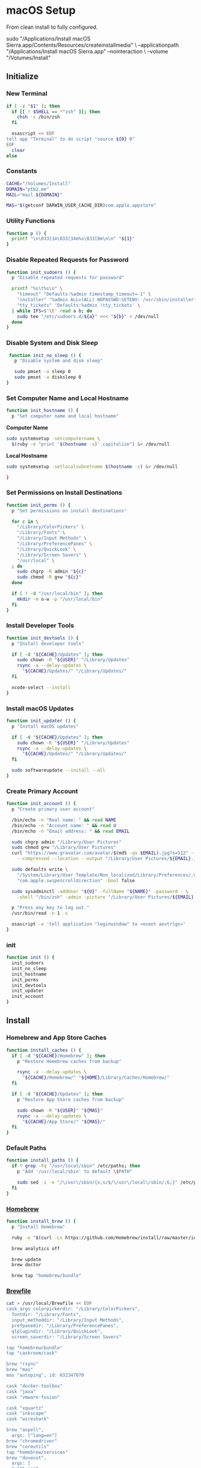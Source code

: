 * macOS Setup
:properties:
:header-args: :tangle setup.command
:header-args:sh: :shebang #!/bin/sh :results silent
:end:
#+startup: content nohideblocks hidestars indent

From clean install to fully configured.

#+begin_example sh :tangle no
  sudo "/Applications/Install macOS Sierra.app/Contents/Resources/createinstallmedia" \
    --applicationpath "/Applications/Install macOS Sierra.app" --nointeraction \
    --volume "/Volumes/Install"
#+end_example

** Initialize

*** New Terminal

#+begin_src sh
  if [ -z "$1" ]; then
    if [[ ! $SHELL == *"zsh" ]]; then
      chsh -s /bin/zsh
    fi

    osascript << EOF
  tell app "Terminal" to do script "source ${0} 0"
  EOF
    clear
  else
#+end_src

*** Constants

#+begin_src sh
  CACHE="/Volumes/Install"
  DOMAIN="ptb2.me"
  MAIL="mail.${DOMAIN}"

  MAS="$(getconf DARWIN_USER_CACHE_DIR)com.apple.appstore"
#+end_src

*** Utility Functions

#+begin_src sh
  function p () {
    printf "\n\033[1m\033[34m%s\033[0m\n\n" "${1}"
  }
#+end_src

*** Disable Repeated Requests for Password

#+begin_src sh
  function init_sudoers () {
    p "Disable repeated requests for password"

    printf "%s\t%s\n" \
      "timeout" "Defaults:%admin timestamp_timeout=-1" \
      "installer" "%admin ALL=(ALL) NOPASSWD:SETENV: /usr/sbin/installer" \
      "tty_tickets" 'Defaults:%admin !tty_tickets' \
    | while IFS=$'\t' read a b; do
      sudo tee "/etc/sudoers.d/${a}" <<< "${b}" > /dev/null
    done
  }
#+end_src

*** Disable System and Disk Sleep

#+begin_src sh
  function init_no_sleep () {
    p "Disable system and disk sleep"

    sudo pmset -a sleep 0
    sudo pmset -a disksleep 0
 }
#+end_src

*** Set Computer Name and Local Hostname

#+begin_src sh
  function init_hostname () {
    p "Set computer name and local hostname"
#+end_src

*Computer Name*
#+begin_src sh
  sudo systemsetup -setcomputername \
    $(ruby -e "print '$(hostname -s)'.capitalize") &> /dev/null
#+end_src

*Local Hostname*
#+begin_src sh
  sudo systemsetup -setlocalsubnetname $(hostname -s) &> /dev/null
#+end_src

#+begin_src sh
  }
#+end_src

*** Set Permissions on Install Destinations

#+begin_src sh
  function init_perms () {
    p "Set permissions on install destinations"

    for c in \
      "/Library/ColorPickers" \
      "/Library/Fonts" \
      "/Library/Input Methods" \
      "/Library/PreferencePanes" \
      "/Library/QuickLook" \
      "/Library/Screen Savers" \
      "/usr/local" \
    ; do
      sudo chgrp -R admin "${c}"
      sudo chmod -R g+w "${c}"
    done

    if [ ! -d "/usr/local/bin" ]; then
      mkdir -m o-w -p "/usr/local/bin"
    fi
  }
#+end_src

*** Install Developer Tools

#+begin_src sh
  function init_devtools () {
    p "Install developer tools"

    if [ -d "${CACHE}/Updates" ]; then
      sudo chown -R "${USER}" "/Library/Updates"
      rsync -a --delay-updates \
        "${CACHE}/Updates/" "/Library/Updates/"
    fi

    xcode-select --install
  }
#+end_src

*** Install macOS Updates

#+begin_src sh
  function init_updater () {
    p "Install macOS updates"

    if [ -d "${CACHE}/Updates" ]; then
      sudo chown -R "${USER}" "/Library/Updates"
      rsync -a --delay-updates \
        "${CACHE}/Updates/" "/Library/Updates/"
    fi

    sudo softwareupdate --install --all
  }
#+end_src

*** Create Primary Account

#+begin_src sh
  function init_account () {
    p "Create primary user account"

    /bin/echo -n "Real name: " && read NAME
    /bin/echo -n "Account name: " && read U
    /bin/echo -n "Email address: " && read EMAIL

    sudo chgrp admin "/Library/User Pictures"
    sudo chmod g+w "/Library/User Pictures"
    curl "https://www.gravatar.com/avatar/$(md5 -qs $EMAIL).jpg?s=512" --silent \
      --compressed --location --output "/Library/User Pictures/${EMAIL}.jpg" \

    sudo defaults write \
      "/System/Library/User Template/Non_localized/Library/Preferences/.GlobalPreferences.plist" \
      "com.apple.swipescrolldirection" -bool false

    sudo sysadminctl -addUser "${U}" -fullName "${NAME}" -password - \
      -shell "/bin/zsh" -admin -picture "/Library/User Pictures/${EMAIL}.jpg"

    p "Press any key to log out."
    /usr/bin/read -n 1 -s

    osascript -e 'tell application "loginwindow" to «event aevtrlgo»'
  }
#+end_src

*** init

#+begin_src sh
  function init () {
    init_sudoers
    init_no_sleep
    init_hostname
    init_perms
    init_devtools
    init_updater
    init_account
  }
#+end_src

** Install

*** Homebrew and App Store Caches

#+begin_src sh
  function install_caches () {
    if [ -d "${CACHE}/Homebrew" ]; then
      p "Restore Homebrew caches from backup"

      rsync -a --delay-updates \
        "${CACHE}/Homebrew/" "${HOME}/Library/Caches/Homebrew/"
    fi

    if [ -d "${CACHE}/Updates" ]; then
      p "Restore App Store caches from backup"

      sudo chown -R "${USER}" "${MAS}"
      rsync -a --delay-updates \
        "${CACHE}/App Store/" "${MAS}/"
    fi
  }
#+end_src

*** Default Paths

#+begin_src sh
  function install_paths () {
    if ! grep -Fq "/usr/local/sbin" /etc/paths; then
      p "Add '/usr/local/sbin' to default \$PATH"

      sudo sed -i -e "/\/usr\/sbin/{x;s/$/\/usr\/local\/sbin/;G;}" /etc/paths
    fi
  }
#+end_src

*** [[https://brew.sh/][Homebrew]]

#+begin_src sh
  function install_brew () {
    p "Install Homebrew"

    ruby -e "$(curl -Ls https://github.com/Homebrew/install/raw/master/install)"

    brew analytics off

    brew update
    brew doctor

    brew tap "homebrew/bundle"
#+end_src

*** [[https://github.com/Homebrew/homebrew-bundle][Brewfile]]

#+begin_src sh
  cat > /usr/local/Brewfile << EOF
  cask_args colorpickerdir: "/Library/ColorPickers",
    fontdir: "/Library/Fonts",
    input_methoddir: "/Library/Input Methods",
    prefpanedir: "/Library/PreferencePanes",
    qlplugindir: "/Library/QuickLook",
    screen_saverdir: "/Library/Screen Savers"

  tap "homebrew/bundle"
  tap "caskroom/cask"

  brew "rsync"
  brew "mas"
  mas "autoping", id: 632347870

  cask "docker-toolbox"
  cask "java"
  cask "vmware-fusion"

  cask "xquartz"
  cask "inkscape"
  cask "wireshark"

  brew "aspell",
    args: ["lang=en"]
  brew "chromedriver"
  brew "coreutils"
  tap "homebrew/services"
  brew "dovecot",
    args: [
    "with-pam",
    "with-pigeonhole" ]
  brew "duti"
  brew "fdupes"
  brew "gawk"
  brew "getmail"
  brew "git"
  brew "gnu-sed",
    args: ["with-default-names"]
  brew "gnupg"
  brew "gpac"
  brew "hub"
  brew "ievms"
  brew "imagemagick"
  brew "mercurial"
  brew "mp4v2"
  brew "mtr"
  brew "nmap"
  brew "nvm"
  brew "openssl"
  brew "pinentry-mac"
  brew "pyenv"
  brew "rbenv"
  brew "selenium-server-standalone"
  brew "sqlite"
  brew "stow"
  brew "terminal-notifier"
  brew "trash"
  brew "vim"
  brew "wget"
  brew "yarn",
    args: ["ignore-dependencies"]
  brew "youtube-dl"
  brew "zsh"

  cask "adium"
  cask "airfoil"
  cask "alfred"
  cask "arduino"
  cask "atom"
  cask "autodmg"
  cask "bbedit"
  cask "caffeine"
  cask "carbon-copy-cloner"
  cask "charles"
  cask "dash"
  cask "dropbox"
  cask "duet"
  cask "exifrenamer"
  cask "firefox"
  cask "flux"
  cask "github-desktop"
  cask "gitup"
  cask "google-chrome"
  cask "handbrake"
  cask "hermes"
  cask "imageoptim"
  cask "integrity"
  cask "istat-menus"
  cask "jubler"
  cask "little-snitch"
  cask "machg"
  cask "makemkv"
  cask "menubar-countdown"
  cask "meteorologist"
  cask "moom"
  cask "mp4tools"
  cask "munki"
  cask "musicbrainz-picard"
  cask "namechanger"
  cask "nvalt"
  cask "nzbget"
  cask "nzbvortex"
  cask "openemu"
  cask "opera"
  cask "pacifist"
  cask "platypus"
  cask "plex-media-server"
  cask "quitter"
  cask "rescuetime"
  cask "scrivener"
  cask "sitesucker"
  cask "sizeup"
  cask "sketch"
  cask "sketchup"
  cask "skitch"
  cask "skype"
  cask "slack"
  cask "sonarr"
  cask "sonarr-menu"
  cask "sourcetree"
  cask "steermouse"
  cask "subler"
  cask "sublime-text"
  cask "the-unarchiver"
  cask "time-sink"
  cask "torbrowser"
  cask "tower"
  cask "transmit"
  cask "unrarx"
  cask "vimr"
  cask "vlc"
  cask "xld"

  tap "railwaycat/emacsmacport"
  cask "railwaycat/emacsmacport/emacs-mac-spacemacs-icon"

  tap "caskroom/fonts"
  cask "caskroom/fonts/font-inconsolata-lgc"

  # tap "caskroom/versions"
  # cask "caskroom/versions/safari-technology-preview"

  tap "ptb/custom"
  cask "ptb/custom/adobe-creative-cloud-2014"
  cask "ptb/custom/blankscreen"
  cask "ptb/custom/composer"
  cask "ptb/custom/enhanced-dictation"
  cask "ptb/custom/ipmenulet"
  cask "ptb/custom/pcalc-3"
  cask "ptb/custom/sketchup-pro"
  cask "ptb/custom/synergy"
  cask "ptb/custom/text-to-speech-allison"

  mas "1Password", id: 443987910
  mas "Coffitivity", id: 659901392
  mas "Growl", id: 467939042
  mas "HardwareGrowler", id: 475260933
  mas "I Love Stars", id: 402642760
  mas "Icon Slate", id: 439697913
  mas "Justnotes", id: 511230166
  mas "Keynote", id: 409183694
  mas "Numbers", id: 409203825
  mas "Pages", id: 409201541
  mas "WiFi Explorer", id: 494803304

  tap "homebrew/nginx"
  brew "homebrew/nginx/nginx-full",
    args: [
    "with-dav-ext-module",
    "with-fancyindex-module",
    "with-gzip-static",
    "with-http2",
    "with-mp4-h264-module",
    "with-passenger",
    "with-push-stream-module",
    "with-secure-link",
    "with-webdav" ]

  brew "ptb/custom/ffmpeg",
    args: [
    "with-chromaprint",
    "with-fdk-aac",
    "with-fontconfig",
    "with-freetype",
    "with-frei0r",
    "with-game-music-emu",
    "with-lame",
    "with-libass",
    "with-libbluray",
    "with-libbs2b",
    "with-libcaca",
    "with-libgsm",
    "with-libmodplug",
    "with-libsoxr",
    "with-libssh",
    "with-libvidstab",
    "with-libvorbis",
    "with-libvpx",
    "with-opencore-amr",
    "with-openh264",
    "with-openjpeg",
    "with-openssl",
    "with-opus",
    "with-pkg-config",
    "with-rtmpdump",
    "with-rubberband",
    "with-schroedinger",
    "with-sdl2",
    "with-snappy",
    "with-speex",
    "with-tesseract",
    "with-texi2html",
    "with-theora",
    "with-tools",
    "with-two-lame",
    "with-wavpack",
    "with-webp",
    "with-x264",
    "with-x265",
    "with-xvid",
    "with-xz",
    "with-yasm",
    "with-zeromq",
    "with-zimg" ]

  mas "Xcode", id: 497799835
  EOF
  }
#+end_src

*** macOS Software

#+begin_src sh
  function install_macos_sw () {
    p "Install macOS software with Homebrew"

    cd /usr/local/ && brew bundle && cd "${HOME}"

    if [ -d "/Applications/Xcode.app" ]; then
      sudo xcodebuild -license accept
    fi

    brew upgrade
  }
#+end_src

*** Link Utilities

#+begin_src sh
  function install_links () {
    p "Link System and Xcode utilities to Applications"

    brew linkapps 2> /dev/null

    cd /Applications && \
    for a in /System/Library/CoreServices/Applications/*; do
      ln -s "../..$a" . 2> /dev/null
    done

    if [ -d "/Applications/Xcode.app" ]; then
      cd /Applications && \
      for b in /Applications/Xcode.app/Contents/Applications/*; do
        ln -s "../..$b" . 2> /dev/null
      done && \
      for c in /Applications/Xcode.app/Contents/Developer/Applications/*; do
        ln -s "../..$c" . 2> /dev/null
      done
    fi

    cd "${HOME}"
  }
#+end_src

*** Node Software

#+begin_src sh
  function install_node_sw () {
    p "Install Node software"

    printf "%s\n" \
      'export NVM_DIR="/usr/local/node"' \
    >> "${HOME}/.zshenv"
    source "${HOME}/.zshenv"

    printf "%s\n" \
      '[ -s "$(brew --prefix)/opt/nvm/nvm.sh" ] && . "$(brew --prefix)/opt/nvm/nvm.sh"' \
    >> "${HOME}/.zshrc"
    source "${HOME}/.zshrc"

    nvm install node
  }
#+end_src

*** Python Software

[[http://akbaribrahim.com/managing-multiple-python-versions-with-pyenv/][Managing Multiple Python Versions with pyenv]]

#+begin_src sh
  function install_python_sw () {
    p "Install Python software"

    printf "%s\n" \
      'export PYENV_ROOT="/usr/local/python"' \
    >> "${HOME}/.zshenv"
    source "${HOME}/.zshenv"

    printf "%s\n" \
      'if which pyenv > /dev/null; then eval "$(pyenv init -)"; fi' \
    >> "${HOME}/.zshrc"
    source "${HOME}/.zshrc"

    pyenv install --skip-existing 2.7.13
    pyenv install --skip-existing 3.6.2
    pyenv global 2.7.13

    pip install --upgrade "pip" "setuptools"
#+end_src

[[https://github.com/mdhiggins/sickbeard_mp4_automator][Automatic MP4 Conversion/Tagging]]

#+begin_src sh
  pip install --upgrade "babelfish" "guessit<2" "qtfaststart" "requests" "stevedore==1.19.1" "subliminal<2"
  pip install --upgrade "requests-cache" "requests[security]"

  mkdir -m go= -p "${HOME}/.config/NzbDrone"
  git clone "https://github.com/mdhiggins/sickbeard_mp4_automator.git" \
    "${HOME}/.config/NzbDrone/scripts" --depth 1
  cd "${HOME}/.config/NzbDrone/scripts" && pyenv local 2.7.13 && cd "${HOME}"
#+end_src

#+begin_src sh
  pip install --upgrade "crudini"
#+end_src

#+begin_src sh
  }
#+end_src

*** Ruby Software

#+begin_src sh
  function install_ruby_sw () {
    p "Install Ruby software"

    printf "%s\n" \
      'export RBENV_ROOT="/usr/local/ruby"' \
    >> "${HOME}/.zshenv"
    source "${HOME}/.zshenv"

    printf "%s\n" \
      'if which rbenv > /dev/null; then eval "$(rbenv init -)"; fi' \
    >> "${HOME}/.zshrc"
    source "${HOME}/.zshrc"

    rbenv install --skip-existing 2.4.1
    rbenv global 2.4.1

    printf "%s\n" \
      "gem: --no-document" \
    >> "${HOME}/.gemrc"

    gem update --system
    gem update
    gem install bundler
  }
#+end_src

*** install

#+begin_src sh
  function install () {
    install_caches
    install_paths
    install_brew
    install_macos_sw
    install_links
    install_node_sw
    install_python_sw
    install_ruby_sw

    which prefs
  }
#+end_src

** Preferences

*** autoping

#+begin_src sh
  function prefs_autoping () {
    p "Set autoping defaults (com.memset.autoping)"

    defaults write -app autoping Hostname -string "google.com"
    defaults write -app autoping LaunchAtLogin -bool true
    defaults write -app autoping ShowNotifications -bool true
    defaults write -app autoping ShowPacketLossText -bool true
  }
#+end_src

*** Finder

**** General

#+begin_src sh
  function prefs_finder () {
    p "Set Finder defaults (com.apple.finder)"
#+end_src

*Show these items on the desktop: Hard disks:* =on=
#+begin_src sh
  defaults write com.apple.finder ShowHardDrivesOnDesktop -bool false
#+end_src

*Show these items on the desktop: External disks:* =on=
#+begin_src sh
  defaults write com.apple.finder ShowExternalHardDrivesOnDesktop -bool false
#+end_src

*Show these items on the desktop: CDs, DVDs, and iPods:* =on=
#+begin_src sh
  defaults write com.apple.finder ShowRemovableMediaOnDesktop -bool false
#+end_src

*Show these items on the desktop: Connected servers:* =on=
#+begin_src sh
  defaults write com.apple.finder ShowMountedServersOnDesktop -bool true
#+end_src

*New Finder windows show:* =${HOME}=
#+begin_src sh
  defaults write com.apple.finder NewWindowTarget -string PfHm
  defaults write com.apple.finder NewWindowTargetPath -string "file://${HOME}/"
#+end_src

**** Advanced

*Show all filename extensions:* =on=
#+begin_src sh
  defaults write -globalDomain AppleShowAllExtensions -bool true
#+end_src

*Show warning before changing an extension:* =off=
#+begin_src sh
  defaults write com.apple.finder FXEnableExtensionChangeWarning -bool false
#+end_src

*Show warning before removing from iCloud Drive:* =on=
#+begin_src sh
  defaults write com.apple.finder FXEnableRemoveFromICloudDriveWarning -bool true
#+end_src

*Show warning before emptying the Trash:* =on=
#+begin_src sh
  defaults write com.apple.finder WarnOnEmptyTrash -bool false
#+end_src

**** View

*Show Path Bar*
#+begin_src sh
  defaults write com.apple.finder ShowPathbar -bool true
#+end_src

*Show Status Bar*
#+begin_src sh
  defaults write com.apple.finder ShowStatusBar -bool true
#+end_src

*Customize Toolbar…*
#+begin_src sh
  defaults write com.apple.finder "NSToolbar Configuration Browser" \
    '{ "TB Display Mode" = 2;
       "TB Item Identifiers" = (
         "com.apple.finder.BACK",
         "com.apple.finder.PATH",
         "com.apple.finder.SWCH",
         "com.apple.finder.ARNG",
         "NSToolbarFlexibleSpaceItem",
         "com.apple.finder.SRCH",
         "com.apple.finder.ACTN" );
    }'
#+end_src

**** View Options

*Show Library Folder:* =on=
#+begin_src sh
  chflags nohidden "${HOME}/Library"
#+end_src

#+begin_src sh
  }
#+end_src

*** Moom

**** General

#+begin_src sh
  function prefs_moom () {
    p "Set Moom defaults (com.manytricks.Moom)"
#+end_src

*Treat drawers as part of their parent windows:* =on=
#+begin_src sh
  defaults write -app Moom "Allow For Drawers" -bool true
#+end_src

*Separate windows by* =2= *pt*
#+begin_src sh
  defaults write -app Moom "Grid Spacing" -bool true
  defaults write -app Moom "Grid Spacing: Gap" -int 2
  defaults write -app Moom "Grid Spacing: Apply To Edges" -bool false
#+end_src

*Show preferences on launch:* =off=
#+begin_src sh
  defaults write -app Moom "Stealth Mode" -bool true
#+end_src

*Run as* =faceless= *application*
#+begin_src sh
  defaults write -app Moom "Application Mode" -int 2
#+end_src

**** Mouse

=on= *Enable Move & Zoom grid with* =10= *×* =6= *cells*
#+begin_src sh
  defaults write -app Moom "Mouse Controls Grid" -bool true
  defaults write -app Moom "Mouse Controls Grid: Columns" -int 10
  defaults write -app Moom "Mouse Controls Grid: Rows" -int 6
#+end_src

=on= *Enable access to custom controls*
#+begin_src sh
  defaults write -app Moom "Mouse Controls Include Custom Controls" -bool true
#+end_src

=on= *Bring moomed windows to the front automatically*
#+begin_src sh
  defaults write -app Moom "Mouse Controls Auto-Activate Window" -bool true
#+end_src

=off= *Move & Zoom when dragging a window to a display edge or corner*
#+begin_src sh
  defaults write -app Moom "Snap" -bool false
#+end_src

**** Custom

#+begin_src sh
  defaults write -app Moom "Custom Controls" -array-add \
    '{ Action = 19; "Relative Frame" = "{{0, 0.33333}, {0.5, 0.66666}}"; }'
  defaults write -app Moom "Custom Controls" -array-add \
    '{ Action = 19; "Relative Frame" = "{{0, 0}, {0.3, 0.33333}}"; }'
  defaults write -app Moom "Custom Controls" -array-add \
    '{ Action = 19; "Relative Frame" = "{{0.4, 0.33333}, {0.3, 0.66666}}"; }'
  defaults write -app Moom "Custom Controls" -array-add \
    '{ Action = 19; "Relative Frame" = "{{0.3, 0}, {0.4, 0.33333}}"; }'
  defaults write -app Moom "Custom Controls" -array-add \
    '{ Action = 19; "Relative Frame" = "{{0.7, 0.66666}, {0.3, 0.33333}}"; }'
  defaults write -app Moom "Custom Controls" -array-add \
    '{ Action = 19; "Relative Frame" = "{{0.7, 0.33333}, {0.3, 0.33333}}"; }'
  defaults write -app Moom "Custom Controls" -array-add \
    '{ Action = 19; "Relative Frame" = "{{0.7, 0}, {0.3, 0.33333}}"; }'
#+end_src

*Define window sizes using* =10= *×* =6= *cells*
#+begin_src sh
  defaults write -app Moom "Configuration Grid: Columns" -int 10
  defaults write -app Moom "Configuration Grid: Rows" -int 6
#+end_src

#+begin_src sh
  }
#+end_src

*** nvALT

**** General

#+begin_src sh
  function prefs_nvalt () {
    p "Set nvALT defaults (net.elasticthreads.nv)"
#+end_src

*List Text Size:* =Small=
#+begin_src sh
  defaults write -app nvALT TableFontPointSize -int 11
#+end_src

*Bring-to-Front Hotkey:* =(None)=
#+begin_src sh
  defaults write -app nvALT AppActivationKeyCode -int -1
  defaults write -app nvALT AppActivationModifiers -int -1
#+end_src

*Auto-select notes by title when searching:* =on=
#+begin_src sh
  defaults write -app nvALT AutoCompleteSearches -bool true
#+end_src

*Confirm note deletion:* =on=
#+begin_src sh
  defaults write -app nvALT ConfirmNoteDeletion -bool true
#+end_src

*Quit when closing window:* =off=
#+begin_src sh
  defaults write -app nvALT QuitWhenClosingMainWindow -bool false
#+end_src

*Show menu bar icon:* =on=
#+begin_src sh
  defaults write -app nvALT StatusBarItem -bool true
#+end_src

*Hide Dock Icon*
#+begin_src sh
  defaults write -app nvALT ShowDockIcon -bool false
#+end_src

**** Editing

*Styled Text: Copy basic styles from other apps:* =off=
#+begin_src sh
  defaults write -app nvALT PastePreservesStyle -bool false
#+end_src

*Spelling: Check as you type:* =off=
#+begin_src sh
  defaults write -app nvALT CheckSpellingInNoteBody -bool false
#+end_src

*Tab Key:* =Indent lines=
#+begin_src sh
  defaults write -app nvALT TabKeyIndents -bool true
#+end_src

*Soft tabs (spaces):* =on=
#+begin_src sh
  defaults write -app nvALT UseSoftTabs -bool true
#+end_src

*Links: Make URLs clickable links:* =on=
#+begin_src sh
  defaults write -app nvALT MakeURLsClickable -bool true
#+end_src

*Links: Suggest titles for note-links:* =off=
#+begin_src sh
  defaults write -app nvALT AutoSuggestLinks -bool false
#+end_src

*URL Import: Convert imported URLs to Markdown:* =off=
#+begin_src sh
  defaults write -app nvALT UseMarkdownImport -bool false
#+end_src

*URL Import: Process with Readability:* =off=
#+begin_src sh
  defaults write -app nvALT UseReadability -bool false
#+end_src

*Direction: Right-To-Left (RTL):* =off=
#+begin_src sh
  defaults write -app nvALT rtl -bool false
#+end_src

*Auto-pair:* =on=
#+begin_src sh
  defaults write -app nvALT UseAutoPairing -bool true
#+end_src

*External editor:* =Emacs.app=
#+begin_src sh
  defaults write -app nvALT DefaultEEIdentifier -string "org.gnu.Emacs"
  defaults write -app nvALT UserEEIdentifiers -array "com.apple.TextEdit" "org.gnu.Emacs"
#+end_src

**** Fonts & Colors

*Body Font:* =InconsolataLGC 13=
#+begin_src sh
  defaults write -app nvALT NoteBodyFont \
    -data 040b73747265616d747970656481e803840140848484064e53466f6e741e8484084e534f626a65637400858401692884055b3430635d060000001e000000fffe49006e0063006f006e0073006f006c006100740061004c004700430000008401660d8401630098019800980086
#+end_src

*Search Highlight:* =on=
#+begin_src sh
  defaults write -app nvALT HighlightSearchTerms -bool true
#+end_src

*Search Highlight:* =#CCFFCC=
#+begin_src sh
  defaults write -app nvALT SearchTermHighlightColor \
    -data 040b73747265616d747970656481e803840140848484074e53436f6c6f72008484084e534f626a65637400858401630184046666666683cdcc4c3f0183cdcc4c3f0186
#+end_src

*Foreground Text:* =#CCCCCC=
#+begin_src sh
  defaults write -app nvALT ForegroundTextColor \
    -data 040b73747265616d747970656481e803840140848484074e53436f6c6f72008484084e534f626a65637400858401630184046666666683cdcc4c3f83cdcc4c3f83cdcc4c3f0186
#+end_src

*Background:* =#1A1A1A=
#+begin_src sh
  defaults write -app nvALT BackgroundTextColor \
    -data 040b73747265616d747970656481e803840140848484074e53436f6c6f72008484084e534f626a65637400858401630184046666666683d1d0d03d83d1d0d03d83d1d0d03d0186
#+end_src

*Always Show Grid Lines in Notes List:* =on=
#+begin_src sh
  defaults write -app nvALT ShowGrid -bool true
#+end_src

*Alternating Row Colors:* =on=
#+begin_src sh
  defaults write -app nvALT AlternatingRows -bool true
#+end_src

*Use nvALT Scrollbars:* =off=
#+begin_src sh
  defaults write -app nvALT UseETScrollbarsOnLion -bool false
#+end_src

*Keep Note Body Width Readable:* =on=
#+begin_src sh
  defaults write -app nvALT KeepsMaxTextWidth -bool true
#+end_src

*Max. Note Body Width:* =650= *pixels*
#+begin_src sh
  defaults write -app nvALT NoteBodyMaxWidth -int 650
#+end_src

**** View

*Switch to Vertical Layout*
#+begin_src sh
  defaults write -app nvALT HorizontalLayout -bool false
#+end_src

*Columns* > =Title= =Tags=
#+begin_src sh
  defaults write -app nvALT NoteAttributesVisible -array "Title" "Tags"
#+end_src

*Sort By* > =Date Modified=
#+begin_src sh
  defaults write -app nvALT TableIsReverseSorted -bool true
  defaults write -app nvALT TableSortColumn -string "Date Modified"
#+end_src

*Show Note Previews in Title*
#+begin_src sh
  defaults write -app nvALT TableColumnsHaveBodyPreview -bool true
#+end_src

#+begin_src sh
  }
#+end_src

*** Safari

**** General

#+begin_src sh
  function prefs_safari () {
    p "Set Safari defaults (com.apple.Safari)"
#+end_src

*Safari opens with:* =A new window=
#+begin_src sh
  defaults write -app Safari AlwaysRestoreSessionAtLaunch -bool false
  defaults write -app Safari OpenPrivateWindowWhenNotRestoringSessionAtLaunch -bool false
#+end_src

*New windows open with:* =Empty Page=
#+begin_src sh
  defaults write -app Safari NewWindowBehavior -int 1
#+end_src

*New tabs open with:* =Empty Page=
#+begin_src sh
  defaults write -app Safari NewTabBehavior -int 1
#+end_src

=off= *Open “safe” files after downloading*
#+begin_src sh
  defaults write -app Safari AutoOpenSafeDownloads -bool false
#+end_src

**** Tabs

*Open pages in tabs instead of windows:* =Always=
#+begin_src sh
  defaults write -app Safari TabCreationPolicy -int 2
#+end_src

**** AutoFill

=off= *Using info from my contacts*
#+begin_src sh
  defaults write -app Safari AutoFillFromAddressBook -bool false
#+end_src

=on= *User names and passwords*
#+begin_src sh
  defaults write -app Safari AutoFillPasswords -bool true
#+end_src

=off= *Credit cards*
#+begin_src sh
  defaults write -app Safari AutoFillCreditCardData -bool false
#+end_src

=off= *Other forms*
#+begin_src sh
  defaults write -app Safari AutoFillMiscellaneousForms -bool false
#+end_src

**** Search

=on= *Include search engine suggestions*
#+begin_src sh
  defaults write -app Safari SuppressSearchSuggestions -bool false
#+end_src

*Smart Search Field:* =off= *Include Safari Suggestions*
#+begin_src sh
  defaults write -app Safari UniversalSearchEnabled -bool false
#+end_src

*Smart Search Field:* =on= *Enable Quick Website Search*
#+begin_src sh
  defaults write -app Safari WebsiteSpecificSearchEnabled -bool true
#+end_src

*Smart Search Field:* =on= *Preload Top Hit in the background*
#+begin_src sh
  defaults write -app Safari PreloadTopHit -bool true
#+end_src

=off= *Show Favorites*
#+begin_src sh
  defaults write -app Safari ShowFavoritesUnderSmartSearchField -bool false
#+end_src

**** Privacy

*Website use of location services:* =Deny without prompting=
#+begin_src sh
  defaults write -app Safari SafariGeolocationPermissionPolicy -int 0
#+end_src

*Website tracking:* =on= *Ask websites not to track me*
#+begin_src sh
  defaults write -app Safari SendDoNotTrackHTTPHeader -bool true
#+end_src

*Apple Pay:* =on= *Allow websites to check if Apple Pay is set up*
#+begin_src sh
  defaults write -app Safari "com.apple.Safari.ContentPageGroupIdentifier.WebKit2ApplePayCapabilityDisclosureAllowed" -bool true
#+end_src

**** Notifications

=off= *Allow websites to ask for permission to send push notifications*
#+begin_src sh
  defaults write -app Safari CanPromptForPushNotifications -bool false
#+end_src

**** Advanced

*Smart Search Field:* =on= *Show full website address*
#+begin_src sh
  defaults write -app Safari ShowFullURLInSmartSearchField -bool true
#+end_src

*Default encoding:* =Unicode (UTF-8)=
#+begin_src sh
  defaults write -app Safari WebKitDefaultTextEncodingName -string "utf-8"
  defaults write -app Safari "com.apple.Safari.ContentPageGroupIdentifier.WebKit2DefaultTextEncodingName" -string "utf-8"
#+end_src

=on= *Show Develop menu in menu bar*
#+begin_src sh
  defaults write -app Safari IncludeDevelopMenu -bool true
  defaults write -app Safari WebKitDeveloperExtrasEnabledPreferenceKey -bool true
  defaults write -app Safari "com.apple.Safari.ContentPageGroupIdentifier.WebKit2DeveloperExtrasEnabled" -bool true
#+end_src

**** View

*Show Favorites Bar*
#+begin_src sh
  defaults write -app Safari "ShowFavoritesBar-v2" -bool true
#+end_src

*Show Tab Bar*
#+begin_src sh
  defaults write -app Safari AlwaysShowTabBar -bool true
#+end_src

*Show Status Bar*
#+begin_src sh
  defaults write -app Safari ShowStatusBar -bool true
  defaults write -app Safari ShowStatusBarInFullScreen -bool true
#+end_src

#+begin_src sh
  }
#+end_src

*** System

**** General

#+begin_src sh
  function prefs_general () {
    p "Set System defaults"
#+end_src

*Appearance:* =Graphite= *For Buttons, Menus, and Windows*
#+begin_src sh
  defaults write -globalDomain AppleAquaColorVariant -int 6
#+end_src

=on= *Use dark menu bar and Dock*
#+begin_src sh
  defaults write -globalDomain AppleInterfaceStyle -string Dark
#+end_src

=off= *Automatically hide and show the menu bar*
#+begin_src sh
  defaults write -globalDomain "_HIHideMenuBar" -bool false
#+end_src

*Highlight color:* =#99CC99= =Other…=
#+begin_src sh
  defaults write -globalDomain AppleHighlightColor -string "0.600000 0.800000 0.600000"
#+end_src

*Sidebar icon size:* =Small=
#+begin_src sh
  defaults write -globalDomain NSTableViewDefaultSizeMode -int 1
#+end_src

*Show scroll bars:* =Always=
#+begin_src sh
  defaults write -globalDomain AppleShowScrollBars -string Always
#+end_src

*Click in the scroll bar to:* =Jump to the next page=
#+begin_src sh
  defaults write -globalDomain AppleScrollerPagingBehavior -bool false
#+end_src

=on= *Ask to keep changes when closing documents*
#+begin_src sh
  defaults write -globalDomain NSCloseAlwaysConfirmsChanges -bool true
#+end_src

=on= *Close windows when quitting an app*
#+begin_src sh
  defaults write -globalDomain NSQuitAlwaysKeepsWindows -bool false
#+end_src

*Recent items:* =None= *Documents, Apps, and Servers*
#+begin_src sh
  osascript << EOF
    tell application "System Events"
      tell appearance preferences
        set recent documents limit to 0
        set recent applications limit to 0
        set recent servers limit to 0
      end tell
    end tell
  EOF
#+end_src

=on= *Allow Handoff between this Mac and your iCloud devices*
#+begin_src sh
  defaults -currentHost write com.apple.coreservices.useractivityd ActivityAdvertisingAllowed -bool true
  defaults -currentHost write com.apple.coreservices.useractivityd ActivityReceivingAllowed -bool true
#+end_src

=on= *Use LCD font smoothing when available*
#+begin_src sh
  defaults -currentHost delete -globalDomain AppleFontSmoothing 2> /dev/null
#+end_src

#+begin_src sh
  }
#+end_src

**** Desktop & Screen Saver: Screen Saver

#+begin_src sh
  function prefs_screensaver () {
#+end_src

*Start after:* =Never=
#+begin_src sh
  defaults -currentHost write com.apple.screensaver idleTime -int 0
#+end_src

*Hot Corners…: Top Left:* =⌘ Mission Control=
#+begin_src sh
  defaults write com.apple.dock "wvous-tl-corner" -int 2
  defaults write com.apple.dock "wvous-tl-modifier" -int 1048576
#+end_src

*Hot Corners…: Bottom Left:* =Put Display to Sleep=
#+begin_src sh
  defaults write com.apple.dock "wvous-bl-corner" -int 10
  defaults write com.apple.dock "wvous-bl-modifier" -int 0
#+end_src

#+begin_src sh
  }
#+end_src

**** Dock

#+begin_src sh
  function prefs_dock () {
#+end_src

*Size:* =32=
#+begin_src sh
  defaults write com.apple.dock tilesize -int 32
#+end_src

=off= *Magnification*
#+begin_src sh
  defaults write com.apple.dock magnification -bool false
  defaults write com.apple.dock largesize -int 64
#+end_src

*Position on screen:* =Right=
#+begin_src sh
  defaults write com.apple.dock orientation -string right
#+end_src

*Minimize windows using:* =Scale effect=
#+begin_src sh
  defaults write com.apple.dock mineffect -string scale
#+end_src

*Prefer tabs when opening documents:* =Always=
#+begin_src sh
  defaults write -globalDomain AppleWindowTabbingMode -string always
#+end_src

=off= *Double-click a window’s title bar to* =None=
#+begin_src sh
  defaults write -globalDomain AppleActionOnDoubleClick -string None
#+end_src

=on= *Minimize windows into application icon*
#+begin_src sh
  defaults write com.apple.dock "minimize-to-application" -bool true
#+end_src

=off= *Animate opening applications*
#+begin_src sh
  defaults write com.apple.dock launchanim -bool false
#+end_src

=on= *Automatically hide and show the Dock*
#+begin_src sh
  defaults write com.apple.dock autohide -bool true
#+end_src

=on= *Show indicators for open applications*
#+begin_src sh
  defaults write com.apple.dock "show-process-indicators" -bool true
#+end_src

#+begin_src sh
  }
#+end_src

**** Security & Privacy

#+begin_src sh
  function prefs_security () {
#+end_src

General: =on= *Require password* =5 seconds= *after sleep or screen saver begins*
#+begin_src sh
  defaults write com.apple.screensaver askForPassword -int 1
  defaults write com.apple.screensaver askForPasswordDelay -int 5
#+end_src

FileVault: =Turn On FileVault=
#+begin_src sh
  p "Enable FileVault"

  sudo fdesetup enable
#+end_src

#+begin_src sh
  }
#+end_src

**** Energy Saver: Power

#+begin_src sh
  function prefs_power () {
#+end_src

*Turn display off after:* =20 min=
#+begin_src sh
  sudo pmset -c displaysleep 20
#+end_src

=on= *Prevent computer from sleeping automatically when the display is off*
#+begin_src sh
  sudo pmset -c sleep 0
#+end_src

=60 min= *Put hard disks to sleep when possible*
#+begin_src sh
  sudo pmset -c disksleep 60
#+end_src

=on= *Wake for network access*
#+begin_src sh
  sudo pmset -c womp 1
#+end_src

=on= *Start up automatically after a power failure*
#+begin_src sh
  sudo pmset -c autorestart 1
#+end_src

=on= *Enable Power Nap*
#+begin_src sh
  sudo pmset -c powernap 1
#+end_src

#+begin_src sh
  }
#+end_src

**** Energy Saver: UPS

#+begin_src sh
  function prefs_ups () {
#+end_src

*Turn display off after:* =2 min=
#+begin_src sh
  sudo pmset -u displaysleep 2
#+end_src

=on= *Slightly dim the display when using this power source*
#+begin_src sh
  sudo pmset -u lessbright 1
#+end_src

=on= *Shut down the computer after using the UPS battery for:* =5 min=
#+begin_src sh
  sudo pmset -u haltafter 5
#+end_src

=off= *Shut down the computer when the time remaining on the UPS battery is:*
#+begin_src sh
  sudo pmset -u haltremain -1
#+end_src

=off= *Shut down the computer when the UPS battery level is below:*
#+begin_src sh
  sudo pmset -u haltlevel -1
#+end_src

#+begin_src sh
  }
#+end_src

**** Keyboard: Keyboard

#+begin_src sh
  function prefs_modkeys () {
    defaults -currentHost write -globalDomain \
      "com.apple.keyboard.modifiermapping.1452-591-0" -array-add \
        '{ HIDKeyboardModifierMappingDst = 0;
          HIDKeyboardModifierMappingSrc = 30064771129;
        }'
  }
#+end_src

**** Keyboard: Text

#+begin_src sh
  function prefs_text () {
#+end_src

#+begin_src sh
  defaults write -globalDomain \
    NSUserDictionaryReplacementItems -array-add \
      '{ on = 1;
         replace = "**";
         with = "\\Ud83d\\Ude18\\Ud83d\\Ude18\\Ud83d\\Ude18\\Ud83d\\Ude0d";
      }'
#+end_src

=off= *Capitalize words automatically*
#+begin_src sh
  defaults write -globalDomain NSAutomaticCapitalizationEnabled -bool false
#+end_src

=off= *Add period with double-space*
#+begin_src sh
  defaults write -globalDomain NSAutomaticPeriodSubstitutionEnabled -bool false
#+end_src

=off= *Use smart quotes and dashes*
#+begin_src sh
  defaults write -globalDomain NSAutomaticQuoteSubstitutionEnabled -bool false
#+end_src

#+begin_src sh
  }
#+end_src

**** Keyboard: Shortcuts

#+begin_src sh
  function prefs_shortcuts () {
#+end_src

*Spotlight:* =off= *Show Spotlight search*
#+begin_src sh
  /usr/libexec/PlistBuddy -c "add ':AppleSymbolicHotKeys' dict" \
    "${HOME}/Library/Preferences/com.apple.symbolichotkeys.plist"
  /usr/libexec/PlistBuddy -c "add ':AppleSymbolicHotKeys:64' dict" \
    "${HOME}/Library/Preferences/com.apple.symbolichotkeys.plist"
  /usr/libexec/PlistBuddy -c "add ':AppleSymbolicHotKeys:64:enabled' bool false" \
    "${HOME}/Library/Preferences/com.apple.symbolichotkeys.plist"
#+end_src

*Spotlight:* =off= *Show Finder search window*
#+begin_src sh
  /usr/libexec/PlistBuddy -c "add ':AppleSymbolicHotKeys:65' dict" \
    "${HOME}/Library/Preferences/com.apple.symbolichotkeys.plist"
  /usr/libexec/PlistBuddy -c "add ':AppleSymbolicHotKeys:65:enabled' bool false" \
    "${HOME}/Library/Preferences/com.apple.symbolichotkeys.plist"
#+end_src

#+begin_src sh
  }
#+end_src

**** Keyboard: Dictation

#+begin_src sh
  function prefs_dictation () {
#+end_src

*Dictation:* =On=
#+begin_src sh
  defaults write com.apple.speech.recognition.AppleSpeechRecognition.prefs \
    DictationIMMasterDictationEnabled -bool true
#+end_src

*Shortcut:* =Press Either Command Key Twice=
#+begin_src sh
  defaults write com.apple.symbolichotkeys AppleSymbolicHotKeys \
    -dict-add 164 '{ enabled = 1; value = { parameters = ( 1048576, 18446744073708503039 ); type = modifier; }; }'
#+end_src

#+begin_src sh
  }
#+end_src

**** Mouse

#+begin_src sh
  function prefs_mouse () {
#+end_src

=off= *Scroll direction: Natural*
#+begin_src sh
  defaults write -globalDomain com.apple.swipescrolldirection -bool false
#+end_src

#+begin_src sh
  }
#+end_src

**** Trackpad: Point & Click

#+begin_src sh
  function prefs_trackpad () {
#+end_src

=on= *Tap to click*
#+begin_src sh
  defaults write com.apple.driver.AppleBluetoothMultitouch.trackpad Clicking -bool true
  defaults -currentHost write -globalDomain com.apple.mouse.tapBehavior -int 1
#+end_src

#+begin_src sh
  }
#+end_src

**** Sound: Sound Effects

#+begin_src sh
  function prefs_sound () {
#+end_src

*Select an alert sound:* =Sosumi=
#+begin_src sh
  defaults write -globalDomain "com.apple.sound.beep.sound" -string "/System/Library/Sounds/Sosumi.aiff"
#+end_src

=off= *Play user interface sound effects*
#+begin_src sh
  defaults write -globalDomain "com.apple.sound.uiaudio.enabled" -int 0
#+end_src

=off= *Play feedback when volume is changed*
#+begin_src sh
  defaults write -globalDomain "com.apple.sound.beep.feedback" -int 0
#+end_src

#+begin_src sh
  }
#+end_src

**** App Store

#+begin_src sh
  function prefs_mas () {
#+end_src

=on= *Install app updates*
#+begin_src sh
  sudo defaults write /Library/Preferences/com.apple.commerce AutoUpdate -bool true
#+end_src

=on= *Install macOS updates*
#+begin_src sh
  sudo defaults write /Library/Preferences/com.apple.commerce AutoUpdateRestartRequired -bool true
#+end_src

#+begin_src sh
  }
#+end_src

**** Network: Wi-Fi

=off= Show Wi-Fi status in menu bar
#+begin_src sh
  function prefs_wifi () {
    defaults -currentHost write com.apple.systemuiserver dontAutoLoad -array-add "/System/Library/CoreServices/Menu Extras/AirPort.menu"
  }
#+end_src

**** Sharing: File Sharing

*Shared Folders:* =None=
#+begin_src sh
  function prefs_sharing () {
    sudo dscl . -delete "/SharePoints"
  }
#+end_src

**** Users & Groups: Guest User

=off= Allow guests to log in to this computer
#+begin_src sh
  function prefs_guest () {
    sudo sysadminctl -guestAccount off
  }
#+end_src

**** Users & Groups: Login Options

*Display login window as:* =Name and password=
#+begin_src sh
  function prefs_login () {
    sudo defaults write /Library/Preferences/com.apple.loginwindow SHOWFULLNAME -bool true
  }
#+end_src

**** Siri

#+begin_src sh
  function prefs_siri () {
#+end_src

*Siri Voice:* =American (Male)=
#+begin_src sh
  defaults write com.apple.assistant.backedup "Output Voice" \
    '{ Custom = 1;
       Footprint = 0;
       Gender = 1;
       Language = "en-US";
    }'
#+end_src

=off= Show Siri in menu bar
#+begin_src sh
  defaults write com.apple.Siri StatusMenuVisible -bool false
#+end_src

#+begin_src sh
  }
#+end_src

**** Date & Time: Clock

=off= *Show date and time in menu bar*

=on= *Time options: Display the time with seconds*

=on= *Time options: Show AM/PM*

=on= *Date options: Show the day of the week*

=on= *Date options: Show date*
#+begin_src sh
  function prefs_clock () {
    defaults -currentHost write com.apple.systemuiserver dontAutoLoad -array-add "/System/Library/CoreServices/Menu Extras/Clock.menu"
    defaults write com.apple.menuextra.clock DateFormat -string "EEE MMM d  h:mm:ss a"
  }
#+end_src

**** Accessibility: Display

=on= *Reduce transparency*
#+begin_src sh
  function prefs_accessibility () {
    defaults write com.apple.universalaccess reduceTransparency -bool true
  }
#+end_src

**** Accessibility: Speech

# System Voice: Allison
#+begin_src sh
  function prefs_speech () {
    if [ -d "/System/Library/Speech/Voices/Allison.SpeechVoice" ]; then
      defaults write com.apple.speech.voice.prefs VisibleIdentifiers '{ "com.apple.speech.synthesis.voice.allison.premium" = 1; }'
      defaults write com.apple.speech.voice.prefs SelectedVoiceName -string Allison
      defaults write com.apple.speech.voice.prefs SelectedVoiceCreator -int 1886745202
      defaults write com.apple.speech.voice.prefs SelectedVoiceID -int 184555197
    fi
  }
#+end_src

#+begin_src sh
  function prefs_restart () {
    killall cfprefsd
    osascript -e 'tell app "Finder" to quit'
    killall Finder
  }
#+end_src

*** VLC

#+begin_src sh
  function prefs_vlc () {
    p "Set VLC defaults (org.videolan.vlc)"

    defaults write -app VLC SUEnableAutomaticChecks -bool true
    defaults write -app VLC SUHasLaunchedBefore -bool true
    defaults write -app VLC SUSendProfileInfo -bool true

    if [ ! -d "${HOME}/Library/Preferences/org.videolan.vlc" ]; then
      mkdir -m go= -p "${HOME}/Library/Preferences/org.videolan.vlc"
    fi

    cat > "${HOME}/Library/Preferences/org.videolan.vlc/vlcrc" << EOF
  avcodec-hw=vda
  macosx-appleremote=0
  macosx-continue-playback=1
  macosx-nativefullscreenmode=1
  macosx-pause-minimized=1
  macosx-video-autoresize=0
  metadata-network-access=1
  spdif=1
  sub-language=English
  subsdec-encoding=UTF-8
  volume-save=0
  EOF
  }
#+end_src

*** prefs

#+begin_src sh
  function prefs () {
    prefs_autoping
    prefs_finder
    prefs_moom
    prefs_nvalt
    prefs_safari

    prefs_general
    prefs_screensaver
    prefs_dock
    prefs_security
    prefs_power
    prefs_ups
    prefs_modkeys
    prefs_text
    prefs_shortcuts
    prefs_dictation
    prefs_mouse
    prefs_trackpad
    prefs_sound
    prefs_mas
    prefs_wifi
    prefs_sharing
    prefs_guest
    prefs_login
    prefs_siri
    prefs_clock
    prefs_accessibility
    prefs_speech

    prefs_restart

    prefs_vlc

    which config
  }
#+end_src

** Configuration

*** App Store

#+begin_src sh
  function config_mas () {
    p "Save App Store packages"

    cat > "/usr/local/bin/mas_save" << EOF
  #!/bin/sh
  DIR="/Users/Shared/App Store"
  MAS="\$(getconf DARWIN_USER_CACHE_DIR)com.apple.appstore"

  mkdir -m go= -p "\${DIR}"
  for a in \$(find "\${MAS}" -iname "[0-9]*" -type d); do
    b="\${DIR}/\$(basename \$a)"
    mkdir -m go= -p "\${b}"
    end=\$(( \$(date +%s) + 5 ))
    while [ \$(date +%s) -lt \$end ]; do
      for c in \${a}/*; do
        d="\$(basename \$c)"
        if [ ! -e "\${b}/\${d}" ]; then
          ln "\${a}/\${d}" "\${b}/\${d}"
        fi
      done
    done
  done
  EOF

    chmod a+x "/usr/local/bin/mas_save"
    rehash
#+end_src

#+begin_src sh
  mkdir -m go= -p "${HOME}/Library/LaunchAgents"
  launchctl unload "${HOME}/Library/LaunchAgents/com.github.ptb.mas_save.plist" 2> /dev/null
  printf "%s\n" \
    "add ':KeepAlive' bool false" \
    "add ':Label' string 'com.github.ptb.mas_save'" \
    "add ':Program' string '/usr/local/bin/mas_save'" \
    "add ':RunAtLoad' bool true" \
    "add ':WatchPaths' array" \
    "add ':WatchPaths:0' string '$(getconf DARWIN_USER_CACHE_DIR)com.apple.appstore'" \
  | while IFS=$'\t' read a; do
    /usr/libexec/PlistBuddy "${HOME}/Library/LaunchAgents/com.github.ptb.mas_save.plist" -c "${a}" &> /dev/null
  done
#+end_src

#+begin_src sh
  }
#+end_src

*** Atom

Inspiration: [[https://evanhahn.com/atom-apm-install-list/][@EvanHahn]]

#+begin_src sh
  function config_atom () {
    p "Install Atom packages"

    for a in \
      "MagicPython" \
      "atom-beautify" \
      "atom-css-comb" \
      "atom-jade" \
      "atom-wallaby" \
      "autoclose-html" \
      "autocomplete-python" \
      "busy-signal" \
      "double-tag" \
      "editorconfig" \
      "ex-mode" \
      "file-icons" \
      "git-plus" \
      "git-time-machine" \
      "highlight-selected" \
      "intentions" \
      "language-docker" \
      "language-jade" \
      "language-javascript-jsx" \
      "language-lisp" \
      "language-slim" \
      "linter" \
      "linter-eslint" \
      "linter-rubocop" \
      "linter-ui-default" \
      "python-yapf" \
      "react" \
      "riot" \
      "sort-lines" \
      "term3" \
      "tomorrow-night-eighties-syntax" \
      "tree-view-open-files" \
      "vim-mode" \
      "vim-mode-zz" \
      "vim-surround" \
    ; do
      apm install "${a}"
    done

  cat > "${HOME}/.atom/packages/tomorrow-night-eighties-syntax/styles/colors.less" \
    << EOF
  @background: #222222;
  @current-line: #333333;
  @selection: #4c4c4c;
  @foreground: #cccccc;
  @comment: #999999;
  @red: #f27f7f;
  @orange: #ff994c;
  @yellow: #ffcc66;
  @green: #99cc99;
  @aqua: #66cccc;
  @blue: #6699cc;
  @purple: #cc99cc;
  EOF
  }
#+end_src

*** BBEdit

#+begin_src sh
  function config_bbedit () {
    if [ -d "/Applications/BBEdit.app" ]; then
      p "Install BBEdit tools"

      cd /usr/local/bin && \
      ln ../../../Applications/BBEdit.app/Contents/Helpers/bbdiff bbdiff && \
      ln ../../../Applications/BBEdit.app/Contents/Helpers/bbedit_tool bbedit && \
      ln ../../../Applications/BBEdit.app/Contents/Helpers/bbfind bbfind && \
      ln ../../../Applications/BBEdit.app/Contents/Helpers/bbresults bbresults && \
      cd "${HOME}"
    fi
  }
#+end_src

*** Desktop

#+begin_src sh
  function config_desktop () {
    p "Set Desktop preferences"
#+end_src

*Desktop: Solid Colors: Custom Color…* =Solid Black=
#+begin_src sh
  sudo rm "/Library/Caches/com.apple.desktop.admin.png"
  base64 -D > "/Library/Caches/com.apple.desktop.admin.png" <<< "iVBORw0KGgoAAAANSUhEUgAAAIAAAACAAQAAAADrRVxmAAAAGElEQVR4AWOgMxgFo2AUjIJRMApGwSgAAAiAAAH3bJXBAAAAAElFTkSuQmCC"

  osascript << EOF
    tell application "System Events"
      set a to POSIX file "/Library/Caches/com.apple.desktop.admin.png"
      set b to a reference to every desktop
      repeat with c in b
        set picture of c to a
      end repeat
    end tell
  EOF
#+end_src

*Screen Saver:* =BlankScreen=
#+begin_src sh
  if [ -e "/Library/Screen Savers/BlankScreen.saver" ]; then
    p "Set Screen Saver preferences"

    defaults -currentHost write com.apple.screensaver moduleDict \
      '{ moduleName = "BlankScreen"; path = "/Library/Screen Savers/BlankScreen.saver"; type = 0; }'
  fi
#+end_src

#+begin_src sh
  }
#+end_src

*** Dock

#+begin_src sh
  function config_dock () {
    p "Set Dock preferences"

    defaults write com.apple.dock "autohide-delay" -float 0
    defaults write com.apple.dock "autohide-time-modifier" -float 0.5

    defaults delete com.apple.dock "persistent-apps"

    for app in \
      "nvALT" \
      "Mail" \
      "Safari" \
      "Messages" \
      "Emacs" \
      "Atom" \
      "Utilities/Terminal" \
      "System Preferences" \
      "PCalc" \
      "iTunes" \
      "VLC" \
    ; do
      defaults write com.apple.dock "persistent-apps" -array-add \
        "<dict><key>tile-data</key><dict><key>file-data</key><dict><key>_CFURLString</key><string>/Applications/${app}.app/</string><key>_CFURLStringType</key><integer>0</integer></dict></dict></dict>"
    done

    defaults delete com.apple.dock "persistent-others"

    osascript -e 'tell app "Dock" to quit'
  }
#+end_src

*** Emacs

**** Download [[http://spacemacs.org/][Spacemacs]]

#+begin_src sh
function config_emacs () {
  p "Configure Emacs"

  mkdir -m go= -p "${HOME}/.emacs.d" \
    && curl --compressed --location --silent \
      "https://github.com/syl20bnr/spacemacs/archive/master.tar.gz" \
    | tar -C "${HOME}/.emacs.d" --strip-components 1 -xf -
  mkdir -m go= -p "${HOME}/.emacs.d/private/ptb"
#+end_src

**** Create =~/.spacemacs=

#+begin_src sh
  cat > "${HOME}/.spacemacs" << EOF
  (defun dotspacemacs/layers ()
    (setq-default
      dotspacemacs-configuration-layers '(
        auto-completion
        (colors :variables
          colors-colorize-identifiers 'variables)
        dash
        deft
        docker
        emacs-lisp
        evil-cleverparens
        git
        github
        helm
        html
        ibuffer
        imenu-list
        javascript
        markdown
        nginx
        (org :variables
          org-enable-github-support t)
        (osx :variables
          osx-use-option-as-meta nil)
        ptb
        react
        ruby
        ruby-on-rails
        search-engine
        semantic
        shell-scripts
        (spell-checking :variables
          spell-checking-enable-by-default nil)
        syntax-checking
        (version-control :variables
          version-control-diff-side 'left)
        vim-empty-lines
      )
      dotspacemacs-excluded-packages '(org-bullets)
    )
  )

  (defun dotspacemacs/init ()
    (setq-default
      dotspacemacs-startup-banner nil
      dotspacemacs-startup-lists nil
      dotspacemacs-scratch-mode 'org-mode
      dotspacemacs-themes '(sanityinc-tomorrow-eighties)
      dotspacemacs-default-font '(
        "Inconsolata LGC"
        :size 13
        :weight normal
        :width normal
        :powerline-scale 1.1)
      dotspacemacs-loading-progress-bar nil
      dotspacemacs-active-transparency 100
      dotspacemacs-inactive-transparency 100
      dotspacemacs-line-numbers t
      dotspacemacs-whitespace-cleanup 'all
    )
  )

  (defun dotspacemacs/user-init ())
  (defun dotspacemacs/user-config ())
  EOF
#+end_src

**** Create =~/.emacs.d/private/ptb/config.el=

#+begin_src sh
  cat > "${HOME}/.emacs.d/private/ptb/config.el" << EOF
  (setq
    default-frame-alist '(
      (top . 22)
      (left . 1790)
      (height . 40)
      (width . 91)
      (vertical-scroll-bars . right))
    initial-frame-alist (copy-alist default-frame-alist)

    deft-directory "~/Dropbox/Notes"
    focus-follows-mouse t
    mouse-wheel-follow-mouse t
    mouse-wheel-scroll-amount '(1 ((shift) . 1))
    purpose-display-at-right 20
    recentf-max-saved-items 5
    scroll-step 1
    system-uses-terminfo nil

    ibuffer-formats '(
      (mark modified read-only " "
      (name 18 18 :left :elide)))

    ibuffer-shrink-to-minimum-size t
    ibuffer-always-show-last-buffer nil
    ibuffer-sorting-mode 'recency
    ibuffer-use-header-line nil
    x-select-enable-clipboard nil)

  (global-linum-mode t)
  (recentf-mode t)
  (x-focus-frame nil)
  (with-eval-after-load 'org
    (org-babel-do-load-languages
      'org-babel-load-languages '(
        (ruby . t)
        (shell . t)
      )
    )
  )
  EOF
#+end_src

**** Create =~/.emacs.d/private/ptb/funcs.el=

#+begin_src sh
  cat > "${HOME}/.emacs.d/private/ptb/funcs.el" << EOF
  (defun is-useless-buffer (buffer)
    (let ((name (buffer-name buffer)))
      (and (= ?* (aref name 0))
          (string-match "^\\**" name))))

  (defun kill-useless-buffers ()
    (interactive)
    (loop for buffer being the buffers
          do (and (is-useless-buffer buffer) (kill-buffer buffer))))

  (defun org-babel-tangle-hook ()
    (add-hook 'after-save-hook 'org-babel-tangle))

  (add-hook 'org-mode-hook #'org-babel-tangle-hook)

  (defun ptb/new-untitled-buffer ()
    "Create a new untitled buffer in the current frame."
    (interactive)
    (let
      ((buffer "Untitled-") (count 1))
      (while
        (get-buffer (concat buffer (number-to-string count)))
        (setq count (1+ count)))
      (switch-to-buffer
      (concat buffer (number-to-string count))))
    (org-mode))

  (defun ptb/previous-buffer ()
    (interactive)
    (kill-useless-buffers)
    (previous-buffer))

  (defun ptb/next-buffer ()
    (interactive)
    (kill-useless-buffers)
    (next-buffer))

  (defun ptb/kill-current-buffer ()
    (interactive)
    (kill-buffer (current-buffer))
    (kill-useless-buffers))
  EOF
#+end_src

**** Create =~/.emacs.d/private/ptb/keybindings.el=

#+begin_src sh
  cat > "${HOME}/.emacs.d/private/ptb/keybindings.el" << EOF
  (define-key evil-insert-state-map (kbd "<return>") 'newline)

  (define-key evil-normal-state-map (kbd "s-c") 'clipboard-kill-ring-save)
  (define-key evil-insert-state-map (kbd "s-c") 'clipboard-kill-ring-save)
  (define-key evil-visual-state-map (kbd "s-c") 'clipboard-kill-ring-save)

  (define-key evil-ex-completion-map (kbd "s-v") 'clipboard-yank)
  (define-key evil-ex-search-keymap (kbd "s-v") 'clipboard-yank)
  (define-key evil-insert-state-map (kbd "s-v") 'clipboard-yank)

  (define-key evil-normal-state-map (kbd "s-x") 'clipboard-kill-region)
  (define-key evil-insert-state-map (kbd "s-x") 'clipboard-kill-region)
  (define-key evil-visual-state-map (kbd "s-x") 'clipboard-kill-region)

  (define-key evil-normal-state-map (kbd "<S-up>") 'evil-previous-visual-line)
  (define-key evil-insert-state-map (kbd "<S-up>") 'evil-previous-visual-line)
  (define-key evil-visual-state-map (kbd "<S-up>") 'evil-previous-visual-line)

  (define-key evil-normal-state-map (kbd "<S-down>") 'evil-next-visual-line)
  (define-key evil-insert-state-map (kbd "<S-down>") 'evil-next-visual-line)
  (define-key evil-visual-state-map (kbd "<S-down>") 'evil-next-visual-line)

  (global-set-key (kbd "C-l") 'evil-search-highlight-persist-remove-all)

  (global-set-key (kbd "s-t") 'make-frame)
  (global-set-key (kbd "s-n") 'ptb/new-untitled-buffer)
  (global-set-key (kbd "s-w") 'ptb/kill-this-buffer)
  (global-set-key (kbd "s-{") 'ptb/previous-buffer)
  (global-set-key (kbd "s-}") 'ptb/next-buffer)
  EOF
#+end_src

**** Create =~/.emacs.d/private/ptb/packages.el=

#+begin_src sh
  cat > "${HOME}/.emacs.d/private/ptb/packages.el" << EOF
  (setq ptb-packages '(adaptive-wrap auto-indent-mode inline-crypt))

  (defun ptb/init-adaptive-wrap ()
    "Load the adaptive wrap package"
    (use-package adaptive-wrap
      :init
      (setq adaptive-wrap-extra-indent 2)
      :config
      (progn
        ;; http://stackoverflow.com/questions/13559061
        (when (fboundp 'adaptive-wrap-prefix-mode)
          (defun ptb/activate-adaptive-wrap-prefix-mode ()
            "Toggle 'visual-line-mode' and 'adaptive-wrap-prefix-mode' simultaneously."
            (adaptive-wrap-prefix-mode (if visual-line-mode 1 -1)))
          (add-hook 'visual-line-mode-hook 'ptb/activate-adaptive-wrap-prefix-mode)))))

  (defun ptb/init-auto-indent-mode ()
    (use-package auto-indent-mode
      :init
      (setq
        auto-indent-delete-backward-char t
        auto-indent-fix-org-auto-fill t
        auto-indent-fix-org-move-beginning-of-line t
        auto-indent-fix-org-return t
        auto-indent-fix-org-yank t
        auto-indent-start-org-indent t
      )
    )
  )

  (defun ptb/init-inline-crypt ()
    (use-package inline-crypt :init))
  EOF
#+end_src

#+begin_src sh
  }
#+end_src

**** Create =/usr/local/bin/vi=

#+begin_src sh
  function config_vi_script () {
    p "Create vi script"

    cat > /usr/local/bin/vi <<-EOF
  #!/bin/sh

  if [ -e "/Applications/Emacs.app" ]; then
    t=()

    if [ \${#@} -ne 0 ]; then
      while IFS= read -r file; do
        [ ! -f "\$file" ] && t+=("\$file") && /usr/bin/touch "\$file"
        file=\$(echo \$(cd \$(dirname "\$file") && pwd -P)/\$(basename "\$file"))
        \$(/usr/bin/osascript <<-END
          if application "Emacs.app" is running then
            tell application id (id of application "Emacs.app") to open POSIX file "\$file"
          else
            tell application ((path to applications folder as text) & "Emacs.app")
              activate
              open POSIX file "\$file"
            end tell
          end if
  END
          ) &  # Note: END on the previous line may be indented with tabs but not spaces
        done <<<"\$(printf '%s\n' "\$@")"
      fi

      if [ ! -z "\$t" ]; then
        \$(/bin/sleep 10; for file in "\${t[@]}"; do
          [ ! -s "\$file" ] && /bin/rm "\$file";
        done) &
      fi
    else
      vim -No "\$@"
    fi
  EOF

    chmod a+x /usr/local/bin/vi
    rehash
  }
#+end_src

*** iStat Menus
:properties:
:header-args+: :padline no
:end:

#+begin_src sh
  function config_istat () {
    p "Set iStat Menu preferences"

    printf "%s\t%s\t%s\n" \
#+end_src

#+begin_src sh
  "MenubarSkinColor" "-int" "8" \
  "MenubarTheme" "-int" "0" \
  "DropdownTheme" "-int" "1" \
#+end_src

#+begin_src sh
  "CPU_MenubarMode" "-string" "100,2,0" \
  "CPU_MenubarTextSize" "-int" "14" \
  "CPU_MenubarGraphShowBackground" "-int" "0" \
  "CPU_MenubarGraphWidth" "-int" "32" \
  "CPU_MenubarGraphBreakdowns" "-int" "0" \
  "CPU_MenubarGraphCustomColors" "-int" "0" \
  "CPU_MenubarGraphOverall" "-string" "0.40 0.60 0.40 1.00" \
  "CPU_MenubarCombineCores" "-int" "1" \
  "CPU_MenubarGroupItems" "-int" "0" \
  "CPU_MenubarSingleHistoryGraph" "-int" "0" \
  "CPU_CombineLogicalCores" "-int" "1" \
  "CPU_AppFormat" "-int" "0" \
#+end_src

#+begin_src sh
  "Memory_MenubarMode" "-string" "100,2,6" \
  "Memory_MenubarPercentageSize" "-int" "14" \
  "Memory_MenubarGraphBreakdowns" "-int" "1" \
  "Memory_MenubarGraphCustomColors" "-int" "0" \
  "Memory_MenubarGraphOverall" "-string" "0.40 0.60 0.40 1.00" \
  "Memory_MenubarGraphWired" "-string" "0.40 0.60 0.40 1.00" \
  "Memory_MenubarGraphActive" "-string" "0.47 0.67 0.47 1.00" \
  "Memory_MenubarGraphCompressed" "-string" "0.53 0.73 0.53 1.00" \
  "Memory_MenubarGraphInactive" "-string" "0.60 0.80 0.60 1.00" \
  "Memory_IgnoreInactive" "-int" "0" \
  "Memory_AppFormat" "-int" "0" \
  "Memory_DisplayFormat" "-int" "1" \
#+end_src

#+begin_src sh
  "Disks_MenubarMode" "-string" "100,9,8" \
  "Disks_MenubarGroupItems" "-int" "1" \
  "Disks_MenubarRWShowLabel" "-int" "1" \
  "Disks_MenubarRWBold" "-int" "0" \
  "Disks_MenubarGraphActivityWidth" "-int" "32" \
  "Disks_MenubarGraphActivityShowBackground" "-int" "0" \
  "Disks_MenubarGraphActivityCustomColors" "-int" "0" \
  "Disks_MenubarGraphActivityRead" "-string" "0.60 0.80 0.60 1.00" \
  "Disks_MenubarGraphActivityWrite" "-string" "0.40 0.60 0.40 1.00" \
  "Disks_SeperateFusion" "-int" "1" \
#+end_src

#+begin_src sh
  "Network_MenubarMode" "-string" "4,0,1" \
  "Network_TextUploadColor-Dark" "-string" "1.00 1.00 1.00 1.00" \
  "Network_TextDownloadColor-Dark" "-string" "1.00 1.00 1.00 1.00" \
  "Network_GraphWidth" "-int" "32" \
  "Network_GraphShowBackground" "-int" "0" \
  "Network_GraphCustomColors" "-int" "0" \
  "Network_GraphUpload" "-string" "0.60 0.80 0.60 1.00" \
  "Network_GraphDownload" "-string" "0.40 0.60 0.40 1.00" \
  "Network_GraphMode" "-int" "1" \
#+end_src

#+begin_src sh
  "Battery_MenubarMode" "-string" "5,0" \
  "Battery_ColorGraphCustomColors" "-int" "1" \
  "Battery_ColorGraphCharged" "-string" "0.40 0.60 0.40 1.00" \
  "Battery_ColorGraphCharging" "-string" "0.60 0.80 0.60 1.00" \
  "Battery_ColorGraphDraining" "-string" "1.00 0.60 0.60 1.00" \
  "Battery_ColorGraphLow" "-string" "1.00 0.20 0.20 1.00" \
  "Battery_PercentageSize" "-int" "14" \
  "Battery_MenubarCustomizeStates" "-int" "0" \
  "Battery_MenubarHideBluetooth" "-int" "1" \
#+end_src

#+begin_src sh
  "Time_MenubarFormat" "-array-add" "EE" \
  "Time_MenubarFormat" "-array-add" " " \
  "Time_MenubarFormat" "-array-add" "MMM" \
  "Time_MenubarFormat" "-array-add" " " \
  "Time_MenubarFormat" "-array-add" "d" \
  "Time_MenubarFormat" "-array-add" " " \
  "Time_MenubarFormat" "-array-add" "h" \
  "Time_MenubarFormat" "-array-add" ":" \
  "Time_MenubarFormat" "-array-add" "mm" \
  "Time_MenubarFormat" "-array-add" ":" \
  "Time_MenubarFormat" "-array-add" "ss" \
  "Time_MenubarFormat" "-array-add" " " \
  "Time_MenubarFormat" "-array-add" "a" \
#+end_src

#+begin_src sh
  "Time_DropdownFormat" "-array-add" "EE" \
  "Time_DropdownFormat" "-array-add" " " \
  "Time_DropdownFormat" "-array-add" "h" \
  "Time_DropdownFormat" "-array-add" ":" \
  "Time_DropdownFormat" "-array-add" "mm" \
  "Time_DropdownFormat" "-array-add" " " \
  "Time_DropdownFormat" "-array-add" "a" \
  "Time_DropdownFormat" "-array-add" "' ('" \
  "Time_DropdownFormat" "-array-add" "zzz" \
  "Time_DropdownFormat" "-array-add" "')'" \
#+end_src

#+begin_src sh
  "Time_Cities" "-array-add" "4930956" \
  "Time_Cities" "-array-add" "4887398" \
  "Time_Cities" "-array-add" "5419384" \
  "Time_Cities" "-array-add" "5392171" \
  "Time_Cities" "-array-add" "5879400" \
  "Time_Cities" "-array-add" "5856195" \
  "Time_TextSize" "-int" "14" \
#+end_src

#+begin_src sh
  | while IFS=$'\t' read a b c; do
    defaults write com.bjango.istatmenus5.extras "$a" $b "$c"
  done
#+end_src

#+begin_src sh
  }
#+end_src

*** Terminal
:properties:
:header-args+: :padline no
:end:

Inspiration: [[https://github.com/ChrisKempson/Tomorrow-Theme#tomorrow-night-eighties][@chriskempson]], [[https://apple.stackexchange.com/a/98843][@user495470]], & [[https://github.com/reitermarkus/dotfiles/blob/master/include/settings/terminal.sh][@reitermarkus]]

**** General

#+begin_src sh
  function config_terminal () {
    p "Configure Terminal defaults (com.apple.Terminal)"
#+end_src

*On startup, open: New window with profile:* =ptb=
#+begin_src sh
  defaults write -app Terminal "Startup Window Settings" -string "$(whoami)"
#+end_src

**** Profiles

#+begin_src sh
  defaults write -app Terminal "Default Window Settings" -string "$(whoami)"

  /usr/libexec/PlistBuddy -c "delete ':Window Settings:$(whoami)'" \
    "${HOME}/Library/Preferences/com.apple.Terminal.plist" &> /dev/null

  for terminal_prop in \
#+end_src

#+begin_src sh
  " dict" \
  ":name string '$(whoami)'" \
  ":type string 'Window Settings'" \
  ":ProfileCurrentVersion real 2.05" \
#+end_src

**** Text

#+begin_src sh
  ':BackgroundColor data <?xml version="1.0" encoding="UTF-8"?><!DOCTYPE plist PUBLIC "-//Apple//DTD PLIST 1.0//EN" "http://www.apple.com/DTDs/PropertyList-1.0.dtd"><plist version="1.0"><dict><key>$archiver</key><string>NSKeyedArchiver</string><key>$objects</key><array><string>$null</string><dict><key>$class</key><dict><key>CF$UID</key><integer>2</integer></dict><key>NSColorSpace</key><integer>1</integer><key>NSRGB</key><data>MC4xIDAuMSAwLjE=</data></dict><dict><key>$classes</key><array><string>NSColor</string><string>NSObject</string></array><key>$classname</key><string>NSColor</string></dict></array><key>$top</key><dict><key>root</key><dict><key>CF$UID</key><integer>1</integer></dict></dict><key>$version</key><integer>100000</integer></dict></plist>' \
  ":BackgroundBlur real 0" \
  ":BackgroundSettingsForInactiveWindows bool false" \
  ":BackgroundAlphaInactive real 1" \
  ":BackgroundBlurInactive real 0" \
  ':Font data <?xml version="1.0" encoding="UTF-8"?><!DOCTYPE plist PUBLIC "-//Apple//DTD PLIST 1.0//EN" "http://www.apple.com/DTDs/PropertyList-1.0.dtd"><plist version="1.0"><dict><key>$archiver</key><string>NSKeyedArchiver</string><key>$objects</key><array><string>$null</string><dict><key>$class</key><dict><key>CF$UID</key><integer>3</integer></dict><key>NSName</key><dict><key>CF$UID</key><integer>2</integer></dict><key>NSSize</key><real>13</real><key>NSfFlags</key><integer>16</integer></dict><string>InconsolataLGC</string><dict><key>$classes</key><array><string>NSFont</string><string>NSObject</string></array><key>$classname</key><string>NSFont</string></dict></array><key>$top</key><dict><key>root</key><dict><key>CF$UID</key><integer>1</integer></dict></dict><key>$version</key><integer>100000</integer></dict></plist>' \
  ":FontWidthSpacing real 1" \
  ":FontHeightSpacing real 1" \
  ":FontAntialias bool true" \
  ":UseBoldFonts bool true" \
  ":BlinkText bool false" \
  ":DisableANSIColor bool false" \
  ":UseBrightBold bool false" \
  ':TextColor data <?xml version="1.0" encoding="UTF-8"?><!DOCTYPE plist PUBLIC "-//Apple//DTD PLIST 1.0//EN" "http://www.apple.com/DTDs/PropertyList-1.0.dtd"><plist version="1.0"><dict><key>$archiver</key><string>NSKeyedArchiver</string><key>$objects</key><array><string>$null</string><dict><key>$class</key><dict><key>CF$UID</key><integer>2</integer></dict><key>NSColorSpace</key><integer>1</integer><key>NSRGB</key><data>MC44IDAuOCAwLjg=</data></dict><dict><key>$classes</key><array><string>NSColor</string><string>NSObject</string></array><key>$classname</key><string>NSColor</string></dict></array><key>$top</key><dict><key>root</key><dict><key>CF$UID</key><integer>1</integer></dict></dict><key>$version</key><integer>100000</integer></dict></plist>' \
  ':TextBoldColor data <?xml version="1.0" encoding="UTF-8"?><!DOCTYPE plist PUBLIC "-//Apple//DTD PLIST 1.0//EN" "http://www.apple.com/DTDs/PropertyList-1.0.dtd"><plist version="1.0"><dict><key>$archiver</key><string>NSKeyedArchiver</string><key>$objects</key><array><string>$null</string><dict><key>$class</key><dict><key>CF$UID</key><integer>2</integer></dict><key>NSColorSpace</key><integer>1</integer><key>NSRGB</key><data>MC44IDAuOCAwLjg=</data></dict><dict><key>$classes</key><array><string>NSColor</string><string>NSObject</string></array><key>$classname</key><string>NSColor</string></dict></array><key>$top</key><dict><key>root</key><dict><key>CF$UID</key><integer>1</integer></dict></dict><key>$version</key><integer>100000</integer></dict></plist>' \
  ':SelectionColor data <?xml version="1.0" encoding="UTF-8"?><!DOCTYPE plist PUBLIC "-//Apple//DTD PLIST 1.0//EN" "http://www.apple.com/DTDs/PropertyList-1.0.dtd"><plist version="1.0"><dict><key>$archiver</key><string>NSKeyedArchiver</string><key>$objects</key><array><string>$null</string><dict><key>$class</key><dict><key>CF$UID</key><integer>2</integer></dict><key>NSColorSpace</key><integer>1</integer><key>NSRGB</key><data>MC4zIDAuMyAwLjM=</data></dict><dict><key>$classes</key><array><string>NSColor</string><string>NSObject</string></array><key>$classname</key><string>NSColor</string></dict></array><key>$top</key><dict><key>root</key><dict><key>CF$UID</key><integer>1</integer></dict></dict><key>$version</key><integer>100000</integer></dict></plist>' \
  ':ANSIBlackColor data <?xml version="1.0" encoding="UTF-8"?><!DOCTYPE plist PUBLIC "-//Apple//DTD PLIST 1.0//EN" "http://www.apple.com/DTDs/PropertyList-1.0.dtd"><plist version="1.0"><dict><key>$archiver</key><string>NSKeyedArchiver</string><key>$objects</key><array><string>$null</string><dict><key>$class</key><dict><key>CF$UID</key><integer>2</integer></dict><key>NSColorSpace</key><integer>1</integer><key>NSRGB</key><data>MC4zIDAuMyAwLjM=</data></dict><dict><key>$classes</key><array><string>NSColor</string><string>NSObject</string></array><key>$classname</key><string>NSColor</string></dict></array><key>$top</key><dict><key>root</key><dict><key>CF$UID</key><integer>1</integer></dict></dict><key>$version</key><integer>100000</integer></dict></plist>' \
  ':ANSIRedColor data <?xml version="1.0" encoding="UTF-8"?><!DOCTYPE plist PUBLIC "-//Apple//DTD PLIST 1.0//EN" "http://www.apple.com/DTDs/PropertyList-1.0.dtd"><plist version="1.0"><dict><key>$archiver</key><string>NSKeyedArchiver</string><key>$objects</key><array><string>$null</string><dict><key>$class</key><dict><key>CF$UID</key><integer>2</integer></dict><key>NSColorSpace</key><integer>1</integer><key>NSRGB</key><data>MC45NSAwLjUgMC41</data></dict><dict><key>$classes</key><array><string>NSColor</string><string>NSObject</string></array><key>$classname</key><string>NSColor</string></dict></array><key>$top</key><dict><key>root</key><dict><key>CF$UID</key><integer>1</integer></dict></dict><key>$version</key><integer>100000</integer></dict></plist>' \
  ':ANSIGreenColor data <?xml version="1.0" encoding="UTF-8"?><!DOCTYPE plist PUBLIC "-//Apple//DTD PLIST 1.0//EN" "http://www.apple.com/DTDs/PropertyList-1.0.dtd"><plist version="1.0"><dict><key>$archiver</key><string>NSKeyedArchiver</string><key>$objects</key><array><string>$null</string><dict><key>$class</key><dict><key>CF$UID</key><integer>2</integer></dict><key>NSColorSpace</key><integer>1</integer><key>NSRGB</key><data>MC42IDAuOCAwLjY=</data></dict><dict><key>$classes</key><array><string>NSColor</string><string>NSObject</string></array><key>$classname</key><string>NSColor</string></dict></array><key>$top</key><dict><key>root</key><dict><key>CF$UID</key><integer>1</integer></dict></dict><key>$version</key><integer>100000</integer></dict></plist>' \
  ':ANSIYellowColor data <?xml version="1.0" encoding="UTF-8"?><!DOCTYPE plist PUBLIC "-//Apple//DTD PLIST 1.0//EN" "http://www.apple.com/DTDs/PropertyList-1.0.dtd"><plist version="1.0"><dict><key>$archiver</key><string>NSKeyedArchiver</string><key>$objects</key><array><string>$null</string><dict><key>$class</key><dict><key>CF$UID</key><integer>2</integer></dict><key>NSColorSpace</key><integer>1</integer><key>NSRGB</key><data>MSAwLjggMC40</data></dict><dict><key>$classes</key><array><string>NSColor</string><string>NSObject</string></array><key>$classname</key><string>NSColor</string></dict></array><key>$top</key><dict><key>root</key><dict><key>CF$UID</key><integer>1</integer></dict></dict><key>$version</key><integer>100000</integer></dict></plist>' \
  ':ANSIBlueColor data <?xml version="1.0" encoding="UTF-8"?><!DOCTYPE plist PUBLIC "-//Apple//DTD PLIST 1.0//EN" "http://www.apple.com/DTDs/PropertyList-1.0.dtd"><plist version="1.0"><dict><key>$archiver</key><string>NSKeyedArchiver</string><key>$objects</key><array><string>$null</string><dict><key>$class</key><dict><key>CF$UID</key><integer>2</integer></dict><key>NSColorSpace</key><integer>1</integer><key>NSRGB</key><data>MC40IDAuNiAwLjg=</data></dict><dict><key>$classes</key><array><string>NSColor</string><string>NSObject</string></array><key>$classname</key><string>NSColor</string></dict></array><key>$top</key><dict><key>root</key><dict><key>CF$UID</key><integer>1</integer></dict></dict><key>$version</key><integer>100000</integer></dict></plist>' \
  ':ANSIMagentaColor data <?xml version="1.0" encoding="UTF-8"?><!DOCTYPE plist PUBLIC "-//Apple//DTD PLIST 1.0//EN" "http://www.apple.com/DTDs/PropertyList-1.0.dtd"><plist version="1.0"><dict><key>$archiver</key><string>NSKeyedArchiver</string><key>$objects</key><array><string>$null</string><dict><key>$class</key><dict><key>CF$UID</key><integer>2</integer></dict><key>NSColorSpace</key><integer>1</integer><key>NSRGB</key><data>MC44IDAuNiAwLjg=</data></dict><dict><key>$classes</key><array><string>NSColor</string><string>NSObject</string></array><key>$classname</key><string>NSColor</string></dict></array><key>$top</key><dict><key>root</key><dict><key>CF$UID</key><integer>1</integer></dict></dict><key>$version</key><integer>100000</integer></dict></plist>' \
  ':ANSICyanColor data <?xml version="1.0" encoding="UTF-8"?><!DOCTYPE plist PUBLIC "-//Apple//DTD PLIST 1.0//EN" "http://www.apple.com/DTDs/PropertyList-1.0.dtd"><plist version="1.0"><dict><key>$archiver</key><string>NSKeyedArchiver</string><key>$objects</key><array><string>$null</string><dict><key>$class</key><dict><key>CF$UID</key><integer>2</integer></dict><key>NSColorSpace</key><integer>1</integer><key>NSRGB</key><data>MC40IDAuOCAwLjg=</data></dict><dict><key>$classes</key><array><string>NSColor</string><string>NSObject</string></array><key>$classname</key><string>NSColor</string></dict></array><key>$top</key><dict><key>root</key><dict><key>CF$UID</key><integer>1</integer></dict></dict><key>$version</key><integer>100000</integer></dict></plist>' \
  ':ANSIWhiteColor data <?xml version="1.0" encoding="UTF-8"?><!DOCTYPE plist PUBLIC "-//Apple//DTD PLIST 1.0//EN" "http://www.apple.com/DTDs/PropertyList-1.0.dtd"><plist version="1.0"><dict><key>$archiver</key><string>NSKeyedArchiver</string><key>$objects</key><array><string>$null</string><dict><key>$class</key><dict><key>CF$UID</key><integer>2</integer></dict><key>NSColorSpace</key><integer>1</integer><key>NSRGB</key><data>MC44IDAuOCAwLjg=</data></dict><dict><key>$classes</key><array><string>NSColor</string><string>NSObject</string></array><key>$classname</key><string>NSColor</string></dict></array><key>$top</key><dict><key>root</key><dict><key>CF$UID</key><integer>1</integer></dict></dict><key>$version</key><integer>100000</integer></dict></plist>' \
  ':ANSIBrightBlackColor data <?xml version="1.0" encoding="UTF-8"?><!DOCTYPE plist PUBLIC "-//Apple//DTD PLIST 1.0//EN" "http://www.apple.com/DTDs/PropertyList-1.0.dtd"><plist version="1.0"><dict><key>$archiver</key><string>NSKeyedArchiver</string><key>$objects</key><array><string>$null</string><dict><key>$class</key><dict><key>CF$UID</key><integer>2</integer></dict><key>NSColorSpace</key><integer>1</integer><key>NSRGB</key><data>MC41IDAuNSAwLjU=</data></dict><dict><key>$classes</key><array><string>NSColor</string><string>NSObject</string></array><key>$classname</key><string>NSColor</string></dict></array><key>$top</key><dict><key>root</key><dict><key>CF$UID</key><integer>1</integer></dict></dict><key>$version</key><integer>100000</integer></dict></plist>' \
  ':ANSIBrightRedColor data <?xml version="1.0" encoding="UTF-8"?><!DOCTYPE plist PUBLIC "-//Apple//DTD PLIST 1.0//EN" "http://www.apple.com/DTDs/PropertyList-1.0.dtd"><plist version="1.0"><dict><key>$archiver</key><string>NSKeyedArchiver</string><key>$objects</key><array><string>$null</string><dict><key>$class</key><dict><key>CF$UID</key><integer>2</integer></dict><key>NSColorSpace</key><integer>1</integer><key>NSRGB</key><data>MSAwLjcgMC43</data></dict><dict><key>$classes</key><array><string>NSColor</string><string>NSObject</string></array><key>$classname</key><string>NSColor</string></dict></array><key>$top</key><dict><key>root</key><dict><key>CF$UID</key><integer>1</integer></dict></dict><key>$version</key><integer>100000</integer></dict></plist>' \
  ':ANSIBrightGreenColor data <?xml version="1.0" encoding="UTF-8"?><!DOCTYPE plist PUBLIC "-//Apple//DTD PLIST 1.0//EN" "http://www.apple.com/DTDs/PropertyList-1.0.dtd"><plist version="1.0"><dict><key>$archiver</key><string>NSKeyedArchiver</string><key>$objects</key><array><string>$null</string><dict><key>$class</key><dict><key>CF$UID</key><integer>2</integer></dict><key>NSColorSpace</key><integer>1</integer><key>NSRGB</key><data>MC44IDEgMC44</data></dict><dict><key>$classes</key><array><string>NSColor</string><string>NSObject</string></array><key>$classname</key><string>NSColor</string></dict></array><key>$top</key><dict><key>root</key><dict><key>CF$UID</key><integer>1</integer></dict></dict><key>$version</key><integer>100000</integer></dict></plist>' \
  ':ANSIBrightYellowColor data <?xml version="1.0" encoding="UTF-8"?><!DOCTYPE plist PUBLIC "-//Apple//DTD PLIST 1.0//EN" "http://www.apple.com/DTDs/PropertyList-1.0.dtd"><plist version="1.0"><dict><key>$archiver</key><string>NSKeyedArchiver</string><key>$objects</key><array><string>$null</string><dict><key>$class</key><dict><key>CF$UID</key><integer>2</integer></dict><key>NSColorSpace</key><integer>1</integer><key>NSRGB</key><data>MSAxIDAuNg==</data></dict><dict><key>$classes</key><array><string>NSColor</string><string>NSObject</string></array><key>$classname</key><string>NSColor</string></dict></array><key>$top</key><dict><key>root</key><dict><key>CF$UID</key><integer>1</integer></dict></dict><key>$version</key><integer>100000</integer></dict></plist>' \
  ':ANSIBrightBlueColor data <?xml version="1.0" encoding="UTF-8"?><!DOCTYPE plist PUBLIC "-//Apple//DTD PLIST 1.0//EN" "http://www.apple.com/DTDs/PropertyList-1.0.dtd"><plist version="1.0"><dict><key>$archiver</key><string>NSKeyedArchiver</string><key>$objects</key><array><string>$null</string><dict><key>$class</key><dict><key>CF$UID</key><integer>2</integer></dict><key>NSColorSpace</key><integer>1</integer><key>NSRGB</key><data>MC42IDAuOCAx</data></dict><dict><key>$classes</key><array><string>NSColor</string><string>NSObject</string></array><key>$classname</key><string>NSColor</string></dict></array><key>$top</key><dict><key>root</key><dict><key>CF$UID</key><integer>1</integer></dict></dict><key>$version</key><integer>100000</integer></dict></plist>' \
  ':ANSIBrightMagentaColor data <?xml version="1.0" encoding="UTF-8"?><!DOCTYPE plist PUBLIC "-//Apple//DTD PLIST 1.0//EN" "http://www.apple.com/DTDs/PropertyList-1.0.dtd"><plist version="1.0"><dict><key>$archiver</key><string>NSKeyedArchiver</string><key>$objects</key><array><string>$null</string><dict><key>$class</key><dict><key>CF$UID</key><integer>2</integer></dict><key>NSColorSpace</key><integer>1</integer><key>NSRGB</key><data>MSAwLjggMQ==</data></dict><dict><key>$classes</key><array><string>NSColor</string><string>NSObject</string></array><key>$classname</key><string>NSColor</string></dict></array><key>$top</key><dict><key>root</key><dict><key>CF$UID</key><integer>1</integer></dict></dict><key>$version</key><integer>100000</integer></dict></plist>' \
  ':ANSIBrightCyanColor data <?xml version="1.0" encoding="UTF-8"?><!DOCTYPE plist PUBLIC "-//Apple//DTD PLIST 1.0//EN" "http://www.apple.com/DTDs/PropertyList-1.0.dtd"><plist version="1.0"><dict><key>$archiver</key><string>NSKeyedArchiver</string><key>$objects</key><array><string>$null</string><dict><key>$class</key><dict><key>CF$UID</key><integer>2</integer></dict><key>NSColorSpace</key><integer>1</integer><key>NSRGB</key><data>MC42IDEgMQ==</data></dict><dict><key>$classes</key><array><string>NSColor</string><string>NSObject</string></array><key>$classname</key><string>NSColor</string></dict></array><key>$top</key><dict><key>root</key><dict><key>CF$UID</key><integer>1</integer></dict></dict><key>$version</key><integer>100000</integer></dict></plist>' \
  ':ANSIBrightWhiteColor data <?xml version="1.0" encoding="UTF-8"?><!DOCTYPE plist PUBLIC "-//Apple//DTD PLIST 1.0//EN" "http://www.apple.com/DTDs/PropertyList-1.0.dtd"><plist version="1.0"><dict><key>$archiver</key><string>NSKeyedArchiver</string><key>$objects</key><array><string>$null</string><dict><key>$class</key><dict><key>CF$UID</key><integer>2</integer></dict><key>NSColorSpace</key><integer>1</integer><key>NSRGB</key><data>MC45IDAuOSAwLjk=</data></dict><dict><key>$classes</key><array><string>NSColor</string><string>NSObject</string></array><key>$classname</key><string>NSColor</string></dict></array><key>$top</key><dict><key>root</key><dict><key>CF$UID</key><integer>1</integer></dict></dict><key>$version</key><integer>100000</integer></dict></plist>' \
  ":CursorType integer 0" \
  ":CursorBlink bool false" \
  ':CursorColor data <?xml version="1.0" encoding="UTF-8"?><!DOCTYPE plist PUBLIC "-//Apple//DTD PLIST 1.0//EN" "http://www.apple.com/DTDs/PropertyList-1.0.dtd"><plist version="1.0"><dict><key>$archiver</key><string>NSKeyedArchiver</string><key>$objects</key><array><string>$null</string><dict><key>$class</key><dict><key>CF$UID</key><integer>2</integer></dict><key>NSColorSpace</key><integer>1</integer><key>NSRGB</key><data>MC43IDAuNyAwLjc=</data></dict><dict><key>$classes</key><array><string>NSColor</string><string>NSObject</string></array><key>$classname</key><string>NSColor</string></dict></array><key>$top</key><dict><key>root</key><dict><key>CF$UID</key><integer>1</integer></dict></dict><key>$version</key><integer>100000</integer></dict></plist>' \
#+end_src

**** Window

#+begin_src sh
  ":ShowRepresentedURLInTitle bool true" \
  ":ShowRepresentedURLPathInTitle bool true" \
  ":ShowActiveProcessInTitle bool true" \
  ":ShowActiveProcessArgumentsInTitle bool false" \
  ":ShowShellCommandInTitle bool false" \
  ":ShowWindowSettingsNameInTitle bool false" \
  ":ShowTTYNameInTitle bool false" \
  ":ShowDimensionsInTitle bool false" \
  ":ShowCommandKeyInTitle bool false" \
  ":columnCount integer 124" \
  ":rowCount integer 20" \
  ":ShouldLimitScrollback integer 0" \
  ":ScrollbackLines integer 0" \
  ":ShouldRestoreContent bool false" \
#+end_src

**** Tab

#+begin_src sh
  ":ShowRepresentedURLInTabTitle bool false" \
  ":ShowRepresentedURLPathInTabTitle bool false" \
  ":ShowActiveProcessInTabTitle bool true" \
  ":ShowActiveProcessArgumentsInTabTitle bool false" \
  ":ShowTTYNameInTabTitle bool false" \
  ":ShowComponentsWhenTabHasCustomTitle bool true" \
  ":ShowActivityIndicatorInTab bool true" \
#+end_src

**** Shell

#+begin_src sh
  ":shellExitAction integer 1" \
  ":warnOnShellCloseAction integer 1" \
#+end_src

**** Keyboard

#+begin_src sh
  ":useOptionAsMetaKey bool false" \
  ":ScrollAlternateScreen bool true" \
#+end_src

**** Advanced

#+begin_src sh
  ":TerminalType string 'xterm-256color'" \
  ":deleteSendsBackspace bool false" \
  ":EscapeNonASCIICharacters bool true" \
  ":ConvertNewlinesOnPaste bool true" \
  ":StrictVTKeypad bool true" \
  ":scrollOnInput bool true" \
  ":Bell bool false" \
  ":VisualBell bool false" \
  ":VisualBellOnlyWhenMuted bool false" \
  ":BellBadge bool false" \
  ":BellBounce bool false" \
  ":BellBounceCritical bool false" \
  ":CharacterEncoding integer 4" \
  ":SetLanguageEnvironmentVariables bool true" \
  ":EastAsianAmbiguousWide bool false" \
#+end_src

#+begin_src sh
  ; do
    /usr/libexec/PlistBuddy "$HOME/Library/Preferences/com.apple.Terminal.plist" \
      -c "add ':Window Settings:$(whoami)'${terminal_prop}"
  done
#+end_src

#+begin_src sh
  }
#+end_src

*** dovecot

#+begin_example sh :tangle no
  doveadm sync -u $(whoami) maildir:~/.email:INBOX=~/.email/Inbox:LAYOUT=fs
#+end_example

#+begin_src sh
  function config_dovecot () {
    #   p "Enable email authentication with macOS accounts"

    #   sudo tee "/etc/pam.d/dovecot" > /dev/null << EOF
    # auth		required	pam_opendirectory.so try_first_pass
    # account		required	pam_nologin.so
    # account		required	pam_opendirectory.so
    # password	required	pam_opendirectory.so
    # EOF

    p "Configure Dovecot email server"

    cat > "/usr/local/etc/dovecot/dovecot.conf" << EOF
  auth_mechanisms = cram-md5
  default_internal_user = _dovecot
  default_login_user = _dovenull
  log_path = /dev/stderr
  mail_location = maildir:~/.mail:INBOX=~/.mail/Inbox:LAYOUT=fs
  mail_plugins = zlib
  maildir_copy_with_hardlinks = no
  namespace {
    inbox = yes
    mailbox Drafts {
      auto = subscribe
      special_use = \Drafts
    }
    mailbox Junk {
      auto = subscribe
      special_use = \Junk
    }
    mailbox Sent {
      auto = subscribe
      special_use = \Sent
    }
    mailbox "Sent Messages" {
      special_use = \Sent
    }
    mailbox Trash {
      auto = subscribe
      special_use = \Trash
    }
    separator = .
    type = private
  }
  passdb {
    args = scheme=cram-md5 /usr/local/etc/dovecot/cram-md5.pwd
    driver = passwd-file

    # driver = pam

    # args = nopassword=y
    # driver = static
  }
  plugin {
    sieve = file:/Users/%u/.sieve
    sieve_plugins = sieve_extprograms
    zlib_save = bz2
    zlib_save_level = 9
  }
  postmaster_address = ${USER}@${DOMAIN}
  protocols = imap
  service imap-login {
    inet_listener imap {
      port = 0
    }
  }
  ssl = required
  ssl_cert = <${SSL}/certs/${MAIL}/${MAIL}.crt
  ssl_cipher_list = AES128+EECDH:AES128+EDH
  ssl_dh_parameters_length = 4096
  ssl_key = <${SSL}/certs/${MAIL}/${MAIL}.key
  ssl_prefer_server_ciphers = yes
  ssl_protocols = !SSLv2 !SSLv3
  userdb {
    driver = passwd
  }
  protocol lda {
    mail_plugins = sieve zlib
  }

  # auth_debug = yes
  # auth_debug_passwords = yes
  # auth_verbose = yes
  # auth_verbose_passwords = plain
  # mail_debug = yes
  # verbose_ssl = yes
  EOF

    if [ ! -f "/usr/local/etc/dovecot/cram-md5.pwd" ]; then
      p "Create email account for '${USER}' with 'CRAM-MD5' authentication: "
      doveadm pw | sed -e "s/^/${USER}:/" > "/usr/local/etc/dovecot/cram-md5.pwd"
      sudo chown _dovecot "/usr/local/etc/dovecot/cram-md5.pwd"
      sudo chmod go= "/usr/local/etc/dovecot/cram-md5.pwd"
    fi

    if ! /usr/bin/grep -Fq ${MAIL} "/etc/hosts"; then
      printf "127.0.0.1\t${MAIL}\n" | sudo tee -a /etc/hosts > /dev/null
    fi

    sudo brew services start dovecot

    cat > "/usr/local/bin/imaptimefix.py" << EOF
  #!/usr/bin/env python

  # Author: Zachary Cutlip <@zcutlip>
  # http://shadow-file.blogspot.com/2012/06/parsing-email-and-fixing-timestamps-in.html
  # Updated: Peter T Bosse II <@ptb>
  # Purpose: A program to fix sorting of mail messages that have been POPed or
  #          IMAPed in the wrong order. Compares time stamp sent and timestamp
  #          received on an RFC822-formatted email message, and renames the
  #          message file using the most recent timestamp that is no more than
  #          24 hours after the date sent. Updates the file's atime/mtime with
  #          the timestamp, as well. Does not modify the headers or contents of
  #          the message.

  from bz2 import BZ2File
  from email import message_from_string
  from email.utils import mktime_tz, parsedate_tz
  from os import rename, utime, walk
  from os.path import abspath, isdir, isfile, join
  from re import compile, match
  from sys import argv

  if isdir(argv[1]):
    e = compile("([0-9]+)(\..*$)")

    for a, b, c in walk(argv[1]):
      for d in c:
        if e.match(d):
          f = message_from_string(BZ2File(join(a, d)).read())
          g = mktime_tz(parsedate_tz(f.get("Date")))

          h = 0
          for i in f.get_all("Received", []):
            j = i.split(";")[-1]
            if parsedate_tz(j):
              k = mktime_tz(parsedate_tz(j))
              if (k - g) > (60*60*24):
                continue

              h = k
            break

          if (h < 1):
            h = g

          l = e.match(d)

          if len(l.groups()) == 2:
            m = str(int(h)) + l.groups()[1]
            if not isfile(join(a, m)):
              rename(join(a, d), join(a, m))
            utime(join(a, m), (h, h))
  EOF

    chmod +x /usr/local/bin/imaptimefix.py

    printf "%s\t%s\t%s\n" \
      "KeepAlive" "-bool" "false" \
      "Label" "-string" "org.dovecot.imaptimefix" \
      "LowPriorityIO" "-bool" "true" \
      "ProgramArguments" "-array-add" "/usr/local/bin/imaptimefix.py" \
      "ProgramArguments" "-array-add" "${HOME}/.mail" \
      "StartInterval" "-int" "600" \
    | while IFS=$'\t' read a b c; do
      defaults write "${HOME}/Library/LaunchAgents/org.dovecot.imaptimefix" "$a" $b $c
    done
    plutil -convert xml1 "${HOME}/Library/LaunchAgents/org.dovecot.imaptimefix.plist"
    chmod 644 "${HOME}/Library/LaunchAgents/org.dovecot.imaptimefix.plist"
  }
#+end_src

*** getmail

#+begin_src sh
  function config_getmail () {
    p "Configure getmail"

    mkdir -m go= -p "${HOME}/.getmail" "${HOME}/Library/LaunchAgents"

    printf "%s\n" \
      "add ':KeepAlive' bool false" \
      "add ':Label' string 'ca.pyropus.getmail'" \
      "add ':ProgramArguments' array" \
      "add ':ProgramArguments:0' string '/usr/local/bin/getmail'" \
      "add ':RunAtLoad' bool true" \
      "add ':StandardOutPath' string '${HOME}/.getmail/getmail.log'" \
      "add ':StandardErrorPath' string '${HOME}/.getmail/getmail.err'" \
      "add ':StartInterval' integer 300" \
    | while read a; do
      /usr/libexec/PlistBuddy "${HOME}/Library/LaunchAgents/ca.pyropus.getmail.plist" -c "${a}" &> /dev/null
    done

    for email in \
      "pbosse@gmail.com" \
      "ptb@ioutime.com" \
    ; do
      p "Add password for '${email}' to Keychain"

      security add-internet-password -a "${email}" -s "imap.gmail.com" -r "imap" \
        -l "${email}" -D "getmail password" -P 993 -w

      cat > "${HOME}/.getmail/${email}" << EOF
  [retriever]
  type = SimpleIMAPSSLRetriever
  server = imap.gmail.com
  port = 993
  username = ${email}
  mailboxes = ("[Gmail]/All Mail",)
  move_on_delete = "[Gmail]/Trash"

  [destination]
  type = MDA_external
  path = /usr/local/Cellar/dovecot/2.2.31/libexec/dovecot/dovecot-lda
  arguments = ("-c","/usr/local/etc/dovecot/dovecot.conf","-d","$(whoami)",)
  ignore_stderr = true

  [options]
  delete = true
  delivered_to = false
  read_all = false
  received = false
  verbose = 0
  EOF

    defaults write "${HOME}/Library/LaunchAgents/ca.pyropus.getmail" \
      ProgramArguments -array-add "--rcfile"
    defaults write "${HOME}/Library/LaunchAgents/ca.pyropus.getmail" \
      ProgramArguments -array-add "${email}"
    done

    plutil -convert xml1 "${HOME}/Library/LaunchAgents/ca.pyropus.getmail.plist"
  }
#+end_src

*** git

#+begin_src sh
  function config_git () {
    p "Configure git"

    KEY="$(gpg -K --with-colons | awk -F: '/^sec/ { a=$5 } END { print a }')"

    git config --global user.name "Peter T Bosse II"
    git config --global user.email "ptb@ioutime.com"

    git config --global alias.cm "commit --allow-empty --allow-empty-message --message="
    git config --global alias.co "checkout"
    git config --global alias.st "status"

    git config --global push.default "simple"

    if [ ! -z ${KEY} ]; then
      git config --global user.signingkey "${KEY}"
      git config --global gpg.program "$(which gpg)"
      git config --global commit.gpgsign "true"
      git config --global tag.gpgsign "true"
      git config --global log.showSignature "true"
    fi
  }
#+end_src

*** gnupg

#+begin_src sh
  function config_gpg () {
    p "Create GPG keys"

    mkdir -m go= -p "${HOME}/.gnupg"

    echo "keyid-format long" \
      > "${HOME}/.gnupg/gpg.conf"
    echo "pinentry-program $(which pinentry-mac)" \
      > "${HOME}/.gnupg/gpg-agent.conf"

    gpg --faked-system-time '20170701T120000!' \
      --quick-generate-key "Peter T Bosse II <ptb@ioutime.com>" \
      future-default default never
  }
#+end_src

#+begin_src sh
  function config_gpg_help () {
    KEY="$(gpg -K --with-colons | awk -F: '/^sec/ { a=$5 } END { print a }')"
    gpg --armor --export "${KEY}" | pbcopy
    open "https://github.com/settings/keys"
  }
#+end_src

*** openssl

#+begin_src sh
  function config_openssl () {
    p "Create OpenSSL certificates"

    SSL="/usr/local/etc/openssl"
    DOMAIN="ptb2.me"
    MAIL="mail.${DOMAIN}"
    FAKE="0701080017"
    DAYS=3652
#+end_src

#+begin_src sh
  mkdir -p "${SSL}/certs/${DOMAIN}"
  cat > "${SSL}/certs/${DOMAIN}/${DOMAIN}.cnf" << EOF
  [ req ]
  default_bits = 4096
  default_keyfile = ${SSL}/certs/${DOMAIN}/${DOMAIN}.key
  default_md = sha256
  distinguished_name = dn
  encrypt_key = no
  prompt = no
  utf8 = yes
  x509_extensions = v3_ca

  [ dn ]
  CN = ${DOMAIN}

  [ v3_ca ]
  subjectKeyIdentifier = hash
  authorityKeyIdentifier = keyid:always,issuer
  basicConstraints = CA:true
  EOF
#+end_src

#+begin_src sh
  openssl genrsa -out "${SSL}/certs/${DOMAIN}/${DOMAIN}.key" 4096

  p "Set fake '${DOMAIN}' certificate creation date"
  sudo date "${FAKE}" && \
  openssl req -days ${DAYS} -new -x509 \
    -config "${SSL}/certs/${DOMAIN}/${DOMAIN}.cnf" \
    -key "${SSL}/certs/${DOMAIN}/${DOMAIN}.key" \
    -out "${SSL}/certs/${DOMAIN}/${DOMAIN}.crt" && \
  sudo ntpdate -u time.apple.com

  p "Password for adding certificate to Keychain Access"
  openssl pkcs12 -aes256 -clcerts -export \
    -in "${SSL}/certs/${DOMAIN}/${DOMAIN}.crt" \
    -inkey "${SSL}/certs/${DOMAIN}/${DOMAIN}.key" \
    -out "${SSL}/certs/${DOMAIN}/${DOMAIN}.p12"

  open -g "${SSL}/certs/${DOMAIN}/${DOMAIN}.p12"
#+end_src

#+begin_src sh
  mkdir -p "${SSL}/certs/${MAIL}"
  cat > "${SSL}/certs/${MAIL}/${MAIL}.cnf" << EOF
  [ req ]
  default_bits = 4096
  default_keyfile = ${SSL}/certs/${DOMAIN}/${DOMAIN}.key
  default_md = sha256
  distinguished_name = dn
  encrypt_key = no
  prompt = no
  utf8 = yes
  x509_extensions = v3_ca

  [ dn ]
  CN = ${MAIL}

  [ v3_ca ]
  subjectKeyIdentifier = hash
  authorityKeyIdentifier = keyid:always,issuer
  basicConstraints = CA:true
  EOF
#+end_src

#+begin_src sh
  openssl genrsa -out "${SSL}/certs/${MAIL}/${MAIL}.key" 4096

  openssl req -new \
    -config "${SSL}/certs/${MAIL}/${MAIL}.cnf" \
    -key "${SSL}/certs/${MAIL}/${MAIL}.key" \
    -out "${SSL}/certs/${MAIL}/${MAIL}.csr"

  p "Set fake '${MAIL}' certificate creation date"
  sudo date "${FAKE}" && \
  openssl x509 -days ${DAYS} -req -set_serial 01 -sha256 \
    -CA "${SSL}/certs/${DOMAIN}/${DOMAIN}.crt" \
    -CAkey "${SSL}/certs/${DOMAIN}/${DOMAIN}.key" \
    -in "${SSL}/certs/${MAIL}/${MAIL}.csr" \
    -out "${SSL}/certs/${MAIL}/${MAIL}.crt" && \
  sudo ntpdate -u time.apple.com
}
#+end_src

*** shell

#+begin_src sh
function config_shell () {
  if [ -x "/usr/local/bin/zsh" ]; then
    # Current User > Advanced Options… > Login shell: /usr/local/bin/zsh
    p "Set '/usr/local/bin/zsh' as the default shell"

    sudo sh -c "printf '%s\n' '/usr/local/bin/zsh' >> /etc/shells" && \
    sudo chsh -s /usr/local/bin/zsh && \
    sudo mkdir -m go= -p /private/var/root/Library/Caches/ && \
    sudo touch "/private/var/root/.zshrc"
    chsh -s /usr/local/bin/zsh
    touch "${HOME}/.zshrc"
  fi
}
#+end_src

*** sieve

#+begin_src sh
  function config_sieve () {
    p "Configure sieve"

    cat > "${HOME}/.sieve" << EOF
  require ["date", "fileinto", "imap4flags", "mailbox", "relational", "variables"];

  setflag "\\\\Seen";

  if date :is "date" "year" "1995" { fileinto :create "Archives.1995"; }
  if date :is "date" "year" "1996" { fileinto :create "Archives.1996"; }
  if date :is "date" "year" "1997" { fileinto :create "Archives.1997"; }
  if date :is "date" "year" "1998" { fileinto :create "Archives.1998"; }
  if date :is "date" "year" "1999" { fileinto :create "Archives.1999"; }
  if date :is "date" "year" "2000" { fileinto :create "Archives.2000"; }
  if date :is "date" "year" "2001" { fileinto :create "Archives.2001"; }
  if date :is "date" "year" "2002" { fileinto :create "Archives.2002"; }
  if date :is "date" "year" "2003" { fileinto :create "Archives.2003"; }
  if date :is "date" "year" "2004" { fileinto :create "Archives.2004"; }
  if date :is "date" "year" "2005" { fileinto :create "Archives.2005"; }
  if date :is "date" "year" "2006" { fileinto :create "Archives.2006"; }
  if date :is "date" "year" "2007" { fileinto :create "Archives.2007"; }
  if date :is "date" "year" "2008" { fileinto :create "Archives.2008"; }
  if date :is "date" "year" "2009" { fileinto :create "Archives.2009"; }
  if date :is "date" "year" "2010" { fileinto :create "Archives.2010"; }
  if date :is "date" "year" "2011" { fileinto :create "Archives.2011"; }
  if date :is "date" "year" "2012" { fileinto :create "Archives.2012"; }
  if date :is "date" "year" "2013" { fileinto :create "Archives.2013"; }
  if date :is "date" "year" "2014" { fileinto :create "Archives.2014"; }
  if date :is "date" "year" "2015" { fileinto :create "Archives.2015"; }
  if date :is "date" "year" "2016" { fileinto :create "Archives.2016"; }
  if date :is "date" "year" "2017" { fileinto :create "Archives.2017"; }
  if date :is "date" "year" "2018" { fileinto :create "Archives.2018"; }
  if date :is "date" "year" "2019" { fileinto :create "Archives.2019"; }
  if date :is "date" "year" "2020" { fileinto :create "Archives.2020"; }
  EOF
  }
#+end_src

*** ssh

#+begin_src sh
  function config_ssh () {
    p "Create ssh keys"

    mkdir -m go= -p "${HOME}/.ssh"

    ssh-keygen -t ed25519 -a 100 -C "ptb@ioutime.com"

    cat > "${HOME}/.ssh/config" <<-EOF
  Host *
    AddKeysToAgent yes
    IdentityFile ~/.ssh/id_ed25519
  EOF

    p "Adding ssh key to macOS keychain"

    ssh-add -K
    echo "ssh-add -A &> /dev/null" >> "${HOME}/.zshrc"
  }
#+end_src

#+begin_src sh
  function config_ssh_help () {
    pbcopy < "${HOME}/.ssh/id_ed25519.pub"
    open "https://github.com/settings/keys"
  }
#+end_src

#+begin_example sh :tangle no
  ssh-copy-id username@example.com
#+end_example

*** TODO: vim

#+begin_src sh :tangle no
  function config_vim () {
    p "Configure vim"
  }
#+end_src

*** zsh

#+begin_src sh
function config_zsh () {
  p "Create system default '/etc/zshrc'"

  sudo tee /etc/zshrc > /dev/null <<-EOF
alias -g ...="../.."
alias -g ....="../../.."
alias -g .....="../../../.."
alias l="/bin/ls -lG"
alias ll="/bin/ls -alG"
alias lr="/bin/ls -alRG"
alias screen="/usr/bin/screen -U"
autoload -U compaudit
compaudit | xargs -L 1 sudo chown -HR root:wheel {} 2> /dev/null
compaudit | xargs -L 1 sudo chmod -HR go-w {} 2> /dev/null
autoload -U compinit
compinit -d "\${HOME}/Library/Caches/zcompdump"
bindkey "\e[3~" delete-char
bindkey "\e[A" up-line-or-search
bindkey "\e[B" down-line-or-search
export HISTFILE="\${HOME}/Library/Caches/zsh_history"
export HISTSIZE=50000
export SAVEHIST=50000
setopt APPEND_HISTORY
setopt AUTO_CD
setopt EXTENDED_HISTORY
setopt HIST_FIND_NO_DUPS
setopt INC_APPEND_HISTORY
setopt PROMPT_SUBST
setopt SHARE_HISTORY
stty erase 
# Correctly display UTF-8 with combining characters.
if [ "\$TERM_PROGRAM" = "Apple_Terminal" ]; then
  setopt combiningchars
fi
function precmd () {
  print -Pn "\\e]7;file://%M\${PWD// /%%20}\a";
  print -Pn "\\e]2;%n@%m\a";
  print -Pn "\\e]1;%~\a";
}
function gb () {
  git branch --no-color 2> /dev/null | \
    sed -e "/^[^*]/d" -e "s/* \(.*\)/ (\1)/"
}
function xd () {
  xattr -d com.apple.diskimages.fsck \$* 2> /dev/null;
  xattr -d com.apple.diskimages.recentcksum \$* 2> /dev/null;
  xattr -d com.apple.metadata:kMDItemFinderComment \$* 2> /dev/null;
  xattr -d com.apple.metadata:kMDItemDownloadedDate \$* 2> /dev/null;
  xattr -d com.apple.metadata:kMDItemWhereFroms \$* 2> /dev/null;
  xattr -d com.apple.quarantine \$* 2> /dev/null;
  find . -name .DS_Store -delete;
  find . -name 'Icon' -delete
}
function sf () {
  SetFile -P -d "\$1 12:00:00" -m "\$1 12:00:00" \$argv[2,\$]
}
function sd () {
  xd **/*;
  sf \$1 .;
  for i in **/*; do sf \$1 \$i; done;
  chown -R root:wheel .;
  chmod -R a+r,u+w,go-w .;
  find . -type d -exec chmod a+x '{}' ';';
  chgrp -R admin ./Applications;
  chmod -R g+w ./Applications;
  chgrp -R admin ./Library;
  chmod -R g+w ./Library;
  chgrp -R staff "./Library/Application Support/Adobe";
  chmod -R g-w ./Library/Keychains;
  chmod -R g-w ./Library/ScriptingAdditions;
  chgrp -R wheel ./Library/Filesystems;
  chmod -R g-w ./Library/Filesystems;
  chgrp -R wheel ./Library/LaunchAgents;
  chmod -R g-w ./Library/LaunchAgents;
  chgrp -R wheel ./Library/LaunchDaemons;
  chmod -R g-w ./Library/LaunchDaemons;
  chgrp -R wheel ./Library/PreferencePanes;
  chmod -R g-w ./Library/PreferencePanes;
  chgrp -R wheel ./Library/StartupItems;
  chmod -R g-w ./Library/StartupItems;
  chgrp -R wheel ./Library/Widgets;
  chmod -R g-w ./Library/Widgets;
  find . -name "kexts" -type d -exec chmod -R g-w '{}' ';';
  find . -name "*.kext" -exec chown -R root:wheel '{}' ';';
  find . -name "*.kext" -exec chmod -R g-w '{}' ';'
}
MAS="\$(getconf DARWIN_USER_CACHE_DIR)com.apple.appstore"
PROMPT="%B%n@%m%b:%2~%B\$(gb) %#%b "
EOF
}
#+end_src

*** Login Items

#+begin_src sh
  function config_loginitems () {
    p "Create login items"

    osascript > /dev/null << EOF
      tell app "System Events"
        make new login item with properties ¬
          { path: "/Applications/Alfred 3.app", hidden: true }
        make new login item with properties ¬
          { path: "/Applications/autoping.app", hidden: true }
        make new login item with properties ¬
          { path: "/Applications/Caffeine.app", hidden: true }
        make new login item with properties ¬
          { path: "/Applications/Coffitivity.app", hidden: true }
        make new login item with properties ¬
          { path: "/Applications/Dropbox.app", hidden: true }
        make new login item with properties ¬
          { path: "/Applications/HardwareGrowler.app", hidden: true }
        make new login item with properties ¬
          { path: "/Applications/I Love Stars.app", hidden: true }
        make new login item with properties ¬
          { path: "/Applications/IPMenulet.app", hidden: true }
        make new login item with properties ¬
          { path: "/Applications/iTunes.app/Contents/MacOS/iTunesHelper.app", hidden: true }
        make new login item with properties ¬
          { path: "/Applications/Menubar Countdown.app", hidden: true }
        make new login item with properties ¬
          { path: "/Applications/Meteorologist.app", hidden: true }
        make new login item with properties ¬
          { path: "/Applications/Moom.app", hidden: true }
        make new login item with properties ¬
          { path: "/Applications/NZBGet.app", hidden: true }
        make new login item with properties ¬
          { path: "/Applications/Plex Media Server.app", hidden: true }
        make new login item with properties ¬
          { path: "/Applications/Sonarr-Menu.app", hidden: true }
        make new login item with properties ¬
          { path: "/Library/PreferencePanes/SteerMouse.prefPane/Contents/MacOS/SteerMouse Manager.app", hidden: true }
        make new login item with properties ¬
          { path: "/Applications/Synergy Preferences.app/Contents/PreferencePanes/Synergy.prefPane/Contents/Helpers/Synergy.app", hidden: true }
      end tell
  EOF

    mkdir -m go= -p "${HOME}/Library/LaunchAgents"
    printf "%s\t%s\n" \
      "net.elasticthreads.nv" "add ':KeepAlive' bool true" \
      "net.elasticthreads.nv" "add ':Label' string 'net.elasticthreads.nv'" \
      "net.elasticthreads.nv" "add ':Program' string '/Applications/nvALT.app/Contents/MacOS/nvALT'" \
    | while IFS=$'\t' read a b; do
      /usr/libexec/PlistBuddy "${HOME}/Library/LaunchAgents/${a}.plist" -c "${b}" &> /dev/null
    done
  }
#+end_src

*** handlers

#+begin_src sh
  function config_handlers () {
    if [ -x "/usr/local/bin/duti" ]; then
      p "Set document file handlers"

      if [ -f "${HOME}/Library/Preferences/org.duti.plist" ]; then
        rm "${HOME}/Library/Preferences/org.duti.plist"
      fi

      printf "%s\t%s\t%s\n" \
        "com.apple.DiskImageMounter" "com.apple.disk-image" "all" \
        "com.apple.DiskImageMounter" "public.disk-image" "all" \
        "com.apple.DiskImageMounter" "public.iso-image" "all" \
        "com.apple.QuickTimePlayerX" "com.apple.coreaudio-format" "all" \
        "com.apple.QuickTimePlayerX" "com.apple.quicktime-movie" "all" \
        "com.apple.QuickTimePlayerX" "com.microsoft.waveform-audio" "all" \
        "com.apple.QuickTimePlayerX" "public.aifc-audio" "all" \
        "com.apple.QuickTimePlayerX" "public.aiff-audio" "all" \
        "com.apple.QuickTimePlayerX" "public.audio" "all" \
        "com.apple.QuickTimePlayerX" "public.mp3" "all" \
        "com.apple.Safari" "com.compuserve.gif" "all" \
        "com.apple.Terminal" "com.apple.terminal.shell-script" "all" \
        "com.apple.iTunes" "com.apple.iTunes.audible" "all" \
        "com.apple.iTunes" "com.apple.iTunes.ipg" "all" \
        "com.apple.iTunes" "com.apple.iTunes.ipsw" "all" \
        "com.apple.iTunes" "com.apple.iTunes.ite" "all" \
        "com.apple.iTunes" "com.apple.iTunes.itlp" "all" \
        "com.apple.iTunes" "com.apple.iTunes.itms" "all" \
        "com.apple.iTunes" "com.apple.iTunes.podcast" "all" \
        "com.apple.iTunes" "com.apple.m4a-audio" "all" \
        "com.apple.iTunes" "com.apple.mpeg-4-ringtone" "all" \
        "com.apple.iTunes" "com.apple.protected-mpeg-4-audio" "all" \
        "com.apple.iTunes" "com.apple.protected-mpeg-4-video" "all" \
        "com.apple.iTunes" "com.audible.aa-audio" "all" \
        "com.apple.iTunes" "public.mpeg-4-audio" "all" \
        "com.apple.installer" "com.apple.installer-package-archive" "all" \
        "com.github.atom" "com.apple.binary-property-list" "editor" \
        "com.github.atom" "com.apple.crashreport" "editor" \
        "com.github.atom" "com.apple.dt.document.ascii-property-list" "editor" \
        "com.github.atom" "com.apple.dt.document.script-suite-property-list" "editor" \
        "com.github.atom" "com.apple.dt.document.script-terminology-property-list" "editor" \
        "com.github.atom" "com.apple.log" "editor" \
        "com.github.atom" "com.apple.property-list" "editor" \
        "com.github.atom" "com.apple.rez-source" "editor" \
        "com.github.atom" "com.apple.symbol-export" "editor" \
        "com.github.atom" "com.apple.xcode.ada-source" "editor" \
        "com.github.atom" "com.apple.xcode.bash-script" "editor" \
        "com.github.atom" "com.apple.xcode.configsettings" "editor" \
        "com.github.atom" "com.apple.xcode.csh-script" "editor" \
        "com.github.atom" "com.apple.xcode.fortran-source" "editor" \
        "com.github.atom" "com.apple.xcode.ksh-script" "editor" \
        "com.github.atom" "com.apple.xcode.lex-source" "editor" \
        "com.github.atom" "com.apple.xcode.make-script" "editor" \
        "com.github.atom" "com.apple.xcode.mig-source" "editor" \
        "com.github.atom" "com.apple.xcode.pascal-source" "editor" \
        "com.github.atom" "com.apple.xcode.strings-text" "editor" \
        "com.github.atom" "com.apple.xcode.tcsh-script" "editor" \
        "com.github.atom" "com.apple.xcode.yacc-source" "editor" \
        "com.github.atom" "com.apple.xcode.zsh-script" "editor" \
        "com.github.atom" "com.apple.xml-property-list" "editor" \
        "com.github.atom" "com.barebones.bbedit.actionscript-source" "editor" \
        "com.github.atom" "com.barebones.bbedit.erb-source" "editor" \
        "com.github.atom" "com.barebones.bbedit.ini-configuration" "editor" \
        "com.github.atom" "com.barebones.bbedit.javascript-source" "editor" \
        "com.github.atom" "com.barebones.bbedit.json-source" "editor" \
        "com.github.atom" "com.barebones.bbedit.jsp-source" "editor" \
        "com.github.atom" "com.barebones.bbedit.lasso-source" "editor" \
        "com.github.atom" "com.barebones.bbedit.lua-source" "editor" \
        "com.github.atom" "com.barebones.bbedit.setext-source" "editor" \
        "com.github.atom" "com.barebones.bbedit.sql-source" "editor" \
        "com.github.atom" "com.barebones.bbedit.tcl-source" "editor" \
        "com.github.atom" "com.barebones.bbedit.tex-source" "editor" \
        "com.github.atom" "com.barebones.bbedit.textile-source" "editor" \
        "com.github.atom" "com.barebones.bbedit.vbscript-source" "editor" \
        "com.github.atom" "com.barebones.bbedit.vectorscript-source" "editor" \
        "com.github.atom" "com.barebones.bbedit.verilog-hdl-source" "editor" \
        "com.github.atom" "com.barebones.bbedit.vhdl-source" "editor" \
        "com.github.atom" "com.barebones.bbedit.yaml-source" "editor" \
        "com.github.atom" "com.netscape.javascript-source" "editor" \
        "com.github.atom" "com.sun.java-source" "editor" \
        "com.github.atom" "dyn.ah62d4rv4ge80255drq" "all" \
        "com.github.atom" "dyn.ah62d4rv4ge80g55gq3w0n" "all" \
        "com.github.atom" "dyn.ah62d4rv4ge80g55sq2" "all" \
        "com.github.atom" "dyn.ah62d4rv4ge80y2xzrf0gk3pw" "all" \
        "com.github.atom" "dyn.ah62d4rv4ge81e3dtqq" "all" \
        "com.github.atom" "dyn.ah62d4rv4ge81e7k" "all" \
        "com.github.atom" "dyn.ah62d4rv4ge81g25xsq" "all" \
        "com.github.atom" "dyn.ah62d4rv4ge81g2pxsq" "all" \
        "com.github.atom" "net.daringfireball.markdown" "editor" \
        "com.github.atom" "public.assembly-source" "editor" \
        "com.github.atom" "public.c-header" "editor" \
        "com.github.atom" "public.c-plus-plus-source" "editor" \
        "com.github.atom" "public.c-source" "editor" \
        "com.github.atom" "public.csh-script" "editor" \
        "com.github.atom" "public.json" "editor" \
        "com.github.atom" "public.lex-source" "editor" \
        "com.github.atom" "public.log" "editor" \
        "com.github.atom" "public.mig-source" "editor" \
        "com.github.atom" "public.nasm-assembly-source" "editor" \
        "com.github.atom" "public.objective-c-plus-plus-source" "editor" \
        "com.github.atom" "public.objective-c-source" "editor" \
        "com.github.atom" "public.patch-file" "editor" \
        "com.github.atom" "public.perl-script" "editor" \
        "com.github.atom" "public.php-script" "editor" \
        "com.github.atom" "public.plain-text" "editor" \
        "com.github.atom" "public.precompiled-c-header" "editor" \
        "com.github.atom" "public.precompiled-c-plus-plus-header" "editor" \
        "com.github.atom" "public.python-script" "editor" \
        "com.github.atom" "public.ruby-script" "editor" \
        "com.github.atom" "public.script" "editor" \
        "com.github.atom" "public.shell-script" "editor" \
        "com.github.atom" "public.source-code" "editor" \
        "com.github.atom" "public.text" "editor" \
        "com.github.atom" "public.utf16-external-plain-text" "editor" \
        "com.github.atom" "public.utf16-plain-text" "editor" \
        "com.github.atom" "public.utf8-plain-text" "editor" \
        "com.github.atom" "public.xml" "editor" \
        "com.kodlian.Icon-Slate" "com.apple.icns" "all" \
        "com.kodlian.Icon-Slate" "com.microsoft.ico" "all" \
        "com.microsoft.Word" "public.rtf" "all" \
        "com.panayotis.jubler" "dyn.ah62d4rv4ge81g6xy" "all" \
        "com.sketchup.SketchUp.2017" "com.sketchup.skp" "all" \
        "com.VortexApps.NZBVortex3" "dyn.ah62d4rv4ge8068xc" "all" \
        "com.vmware.fusion" "com.microsoft.windows-executable" "all" \
        "cx.c3.theunarchiver" "com.alcohol-soft.mdf-image" "all" \
        "cx.c3.theunarchiver" "com.allume.stuffit-archive" "all" \
        "cx.c3.theunarchiver" "com.altools.alz-archive" "all" \
        "cx.c3.theunarchiver" "com.amiga.adf-archive" "all" \
        "cx.c3.theunarchiver" "com.amiga.adz-archive" "all" \
        "cx.c3.theunarchiver" "com.apple.applesingle-archive" "all" \
        "cx.c3.theunarchiver" "com.apple.binhex-archive" "all" \
        "cx.c3.theunarchiver" "com.apple.bom-compressed-cpio" "all" \
        "cx.c3.theunarchiver" "com.apple.itunes.ipa" "all" \
        "cx.c3.theunarchiver" "com.apple.macbinary-archive" "all" \
        "cx.c3.theunarchiver" "com.apple.self-extracting-archive" "all" \
        "cx.c3.theunarchiver" "com.apple.xar-archive" "all" \
        "cx.c3.theunarchiver" "com.apple.xip-archive" "all" \
        "cx.c3.theunarchiver" "com.cyclos.cpt-archive" "all" \
        "cx.c3.theunarchiver" "com.microsoft.cab-archive" "all" \
        "cx.c3.theunarchiver" "com.microsoft.msi-installer" "all" \
        "cx.c3.theunarchiver" "com.nero.nrg-image" "all" \
        "cx.c3.theunarchiver" "com.network172.pit-archive" "all" \
        "cx.c3.theunarchiver" "com.nowsoftware.now-archive" "all" \
        "cx.c3.theunarchiver" "com.nscripter.nsa-archive" "all" \
        "cx.c3.theunarchiver" "com.padus.cdi-image" "all" \
        "cx.c3.theunarchiver" "com.pkware.zip-archive" "all" \
        "cx.c3.theunarchiver" "com.rarlab.rar-archive" "all" \
        "cx.c3.theunarchiver" "com.redhat.rpm-archive" "all" \
        "cx.c3.theunarchiver" "com.stuffit.archive.sit" "all" \
        "cx.c3.theunarchiver" "com.stuffit.archive.sitx" "all" \
        "cx.c3.theunarchiver" "com.sun.java-archive" "all" \
        "cx.c3.theunarchiver" "com.symantec.dd-archive" "all" \
        "cx.c3.theunarchiver" "com.winace.ace-archive" "all" \
        "cx.c3.theunarchiver" "com.winzip.zipx-archive" "all" \
        "cx.c3.theunarchiver" "cx.c3.arc-archive" "all" \
        "cx.c3.theunarchiver" "cx.c3.arj-archive" "all" \
        "cx.c3.theunarchiver" "cx.c3.dcs-archive" "all" \
        "cx.c3.theunarchiver" "cx.c3.dms-archive" "all" \
        "cx.c3.theunarchiver" "cx.c3.ha-archive" "all" \
        "cx.c3.theunarchiver" "cx.c3.lbr-archive" "all" \
        "cx.c3.theunarchiver" "cx.c3.lha-archive" "all" \
        "cx.c3.theunarchiver" "cx.c3.lhf-archive" "all" \
        "cx.c3.theunarchiver" "cx.c3.lzx-archive" "all" \
        "cx.c3.theunarchiver" "cx.c3.packdev-archive" "all" \
        "cx.c3.theunarchiver" "cx.c3.pax-archive" "all" \
        "cx.c3.theunarchiver" "cx.c3.pma-archive" "all" \
        "cx.c3.theunarchiver" "cx.c3.pp-archive" "all" \
        "cx.c3.theunarchiver" "cx.c3.xmash-archive" "all" \
        "cx.c3.theunarchiver" "cx.c3.zoo-archive" "all" \
        "cx.c3.theunarchiver" "cx.c3.zoom-archive" "all" \
        "cx.c3.theunarchiver" "org.7-zip.7-zip-archive" "all" \
        "cx.c3.theunarchiver" "org.archive.warc-archive" "all" \
        "cx.c3.theunarchiver" "org.debian.deb-archive" "all" \
        "cx.c3.theunarchiver" "org.gnu.gnu-tar-archive" "all" \
        "cx.c3.theunarchiver" "org.gnu.gnu-zip-archive" "all" \
        "cx.c3.theunarchiver" "org.gnu.gnu-zip-tar-archive" "all" \
        "cx.c3.theunarchiver" "org.tukaani.lzma-archive" "all" \
        "cx.c3.theunarchiver" "org.tukaani.xz-archive" "all" \
        "cx.c3.theunarchiver" "public.bzip2-archive" "all" \
        "cx.c3.theunarchiver" "public.cpio-archive" "all" \
        "cx.c3.theunarchiver" "public.tar-archive" "all" \
        "cx.c3.theunarchiver" "public.tar-bzip2-archive" "all" \
        "cx.c3.theunarchiver" "public.z-archive" "all" \
        "cx.c3.theunarchiver" "public.zip-archive" "all" \
        "cx.c3.theunarchiver" "public.zip-archive.first-part" "all" \
        "org.gnu.Emacs" "dyn.ah62d4rv4ge8086xh" "all" \
        "org.inkscape.Inkscape" "public.svg-image" "editor" \
        "org.videolan.vlc" "com.apple.m4v-video" "all" \
        "org.videolan.vlc" "com.microsoft.windows-media-wmv" "all" \
        "org.videolan.vlc" "org.videolan.3gp" "all" \
        "org.videolan.vlc" "org.videolan.aac" "all" \
        "org.videolan.vlc" "org.videolan.ac3" "all" \
        "org.videolan.vlc" "org.videolan.aiff" "all" \
        "org.videolan.vlc" "org.videolan.amr" "all" \
        "org.videolan.vlc" "org.videolan.aob" "all" \
        "org.videolan.vlc" "org.videolan.ape" "all" \
        "org.videolan.vlc" "org.videolan.asf" "all" \
        "org.videolan.vlc" "org.videolan.avi" "all" \
        "org.videolan.vlc" "org.videolan.axa" "all" \
        "org.videolan.vlc" "org.videolan.axv" "all" \
        "org.videolan.vlc" "org.videolan.divx" "all" \
        "org.videolan.vlc" "org.videolan.dts" "all" \
        "org.videolan.vlc" "org.videolan.dv" "all" \
        "org.videolan.vlc" "org.videolan.flac" "all" \
        "org.videolan.vlc" "org.videolan.flash" "all" \
        "org.videolan.vlc" "org.videolan.gxf" "all" \
        "org.videolan.vlc" "org.videolan.it" "all" \
        "org.videolan.vlc" "org.videolan.mid" "all" \
        "org.videolan.vlc" "org.videolan.mka" "all" \
        "org.videolan.vlc" "org.videolan.mkv" "all" \
        "org.videolan.vlc" "org.videolan.mlp" "all" \
        "org.videolan.vlc" "org.videolan.mod" "all" \
        "org.videolan.vlc" "org.videolan.mpc" "all" \
        "org.videolan.vlc" "org.videolan.mpeg-audio" "all" \
        "org.videolan.vlc" "org.videolan.mpeg-stream" "all" \
        "org.videolan.vlc" "org.videolan.mpeg-video" "all" \
        "org.videolan.vlc" "org.videolan.mxf" "all" \
        "org.videolan.vlc" "org.videolan.nsv" "all" \
        "org.videolan.vlc" "org.videolan.nuv" "all" \
        "org.videolan.vlc" "org.videolan.ogg-audio" "all" \
        "org.videolan.vlc" "org.videolan.ogg-video" "all" \
        "org.videolan.vlc" "org.videolan.oma" "all" \
        "org.videolan.vlc" "org.videolan.opus" "all" \
        "org.videolan.vlc" "org.videolan.quicktime" "all" \
        "org.videolan.vlc" "org.videolan.realmedia" "all" \
        "org.videolan.vlc" "org.videolan.rec" "all" \
        "org.videolan.vlc" "org.videolan.rmi" "all" \
        "org.videolan.vlc" "org.videolan.s3m" "all" \
        "org.videolan.vlc" "org.videolan.spx" "all" \
        "org.videolan.vlc" "org.videolan.tod" "all" \
        "org.videolan.vlc" "org.videolan.tta" "all" \
        "org.videolan.vlc" "org.videolan.vob" "all" \
        "org.videolan.vlc" "org.videolan.voc" "all" \
        "org.videolan.vlc" "org.videolan.vqf" "all" \
        "org.videolan.vlc" "org.videolan.vro" "all" \
        "org.videolan.vlc" "org.videolan.wav" "all" \
        "org.videolan.vlc" "org.videolan.webm" "all" \
        "org.videolan.vlc" "org.videolan.wma" "all" \
        "org.videolan.vlc" "org.videolan.wmv" "all" \
        "org.videolan.vlc" "org.videolan.wtv" "all" \
        "org.videolan.vlc" "org.videolan.wv" "all" \
        "org.videolan.vlc" "org.videolan.xa" "all" \
        "org.videolan.vlc" "org.videolan.xesc" "all" \
        "org.videolan.vlc" "org.videolan.xm" "all" \
        "org.videolan.vlc" "public.ac3-audio" "all" \
        "org.videolan.vlc" "public.audiovisual-content" "all" \
        "org.videolan.vlc" "public.avi" "all" \
        "org.videolan.vlc" "public.movie" "all" \
        "org.videolan.vlc" "public.mpeg" "all" \
        "org.videolan.vlc" "public.mpeg-2-video" "all" \
        "org.videolan.vlc" "public.mpeg-4" "all" \
      | while IFS=$'\t' read a b c; do
          defaults write org.duti DUTISettings -array-add \
            "{
              DUTIBundleIdentifier = '$a';
              DUTIUniformTypeIdentifier = '$b';
              DUTIRole = '$c';
            }"
      done

      duti "${HOME}/Library/Preferences/org.duti.plist" 2> /dev/null
    fi

    sudo rm -rf /Library/Caches/com.apple.iconservices.store
    sudo find /private/var/folders -depth \( -name com.apple.dock.iconcache -or -name com.apple.iconservices \) -exec rm -rf {} \;
    sudo touch /Applications/* /Applications/Utilities/* 2> /dev/null

    /System/Library/Frameworks/CoreServices.framework/Versions/Current/Frameworks/LaunchServices.framework/Versions/Current/Support/lsregister -kill -r -domain local -domain system -domain user

    sleep 5
    osascript -e 'tell app "Dock" to quit'
    killall Finder
  }
#+end_src

*** Configure Home

#+begin_src sh
  function config_home () {
    DROPBOX="/Volumes/Dropbox"
    STORAGE="/Volumes/Storage"

    printf "%s\t%s\n" \
      "${DROPBOX}/Dropbox" "Documents" \
      "${DROPBOX}/Dropbox" "Dropbox" \
      "${STORAGE}/Incoming/Downloads" "Downloads" \
      "${STORAGE}/Incoming/Movies" "Movies" \
      "${STORAGE}/Incoming/TV-Shows" "TV Shows" \
      "${STORAGE}/Media" "Music" \
    | while IFS=$'\t' read a b; do
      SetFile -P -a l "${HOME}/${b}" 1> /dev/null
      chmod -h -N "${HOME}/${b}" 2> /dev/null
      rm -rf "${HOME}/${b}"
      ln -s "${a}" "${HOME}/${b}"
      chmod -h go= "${HOME}/${b}"
      chmod -h +a "group:everyone deny delete" "${HOME}/${b}"
    done
  }
#+end_src

#+begin_src sh
  function config_done () {
    p "To copy gpg public key, enter 'config_gpg_help'"
    p "To copy ssh public key, enter 'config_ssh_help'"
    p "Otherwise, enter 'private' (if configured) or 'reboot' now"
  }
#+end_src

*** config

#+begin_src sh
  function config () {
    config_mas
    config_atom
    config_bbedit
    config_desktop
    config_dock
    config_emacs
    config_vi_script
    config_istat
    config_terminal
    config_openssl
    config_dovecot
    config_sieve
    config_getmail
    config_gpg
    config_git
    config_shell
    config_ssh
    #config_vim
    config_zsh
    config_loginitems
    config_handlers
    config_home
    config_done
  }
#+end_src

** Private

This section includes license keys, registration codes, and serial numbers.

#+begin_src sh
  function private () {
    printf "%s\n"
#+end_src

-----BEGIN PGP MESSAGE-----

hF4DqLEDAZhTE1cSAQdAvuoEeScVn3CyIzrL0CRhTeKqhEJza3R9ZqsRBpcjrxMw
uqBuFX2cRzWn7oZ9j8Nes1rw8cNx1mwbB7yb2y3/Ulobt/akkCD5EFYut8hrj3nt
0u0BwtRVBQJQ3EyXZU/OfJYTUcZ0sUA/Sb2qt+JW9bCjHkspVR1QSvjmEavB9csW
c88HpD7nmao/7tgM+6hCtqh0uOubY3rhbSseMtobGuZOMEhFrlJUgDwDa3hBTZlQ
c6Pgg97/Y3jHhrgCientSety2n4VmsyZTCeEZi0WZ1N8v2cbD0fs3ZMf7h5XqWLg
wOl9Zbm6IapB9wHLq49MjBgBEJ0KvolZT9MudNYbNmk7ekUooVHYn6jXiaxtLr1T
nCZ2UsI8+4toJSWsvUmj9f7U3Z3c0PdgI9chrb4q/BwfkINizv8GpY0DSTI1KYlp
ZnYg9eON3uWA871cOSVW4WWl8wrDiIZ6ataByufStsYP6yM7a/HXWJImzEhbBUcQ
f63GtgmOvBpb36P1lAttqqh0qH8ULj8ssHahdhiRcXjQ9kI8LdjISseII8n6sWNV
h4lji1NsmpsDzK8/o7jKZEcSFjE7cqw164DNHaNdjdjMbojhOUEZwqox6Pkoftjw
wQyBr/2z56ALRu2OhBst9r+Mv9B6sbXQbu6WJ8XWHXxPxfw4p8kn6riB6bo99RdM
0kE//nbBi8HlBhEVM1LOpODWnjxuWUpiE4g2xjJhRiLm8LbdmjX4GsXqFyF2aCYN
o45J3boA/fhrOkUPiXpCtmulCyxcY9diQ6CIJcg06NqQ7hLTh7kqj57H7GtBnlA1
WkBg6bjXizvbqZPrSTs6jw2qi5KiRUF892sZ0nhPsi11tgV7HvqZRwIdoUfHf/F1
SzfRFYSp+ZrgOWQv8/3ut9yGDazyaWHttlqP+FPJI/qi+bh8ZmJ5pjcxvc0NBFE4
uReZAx7+2S6IBp0vMo5YELKqLfze8fNJoNpFxDrhQHQ0RkLB0+ccVhJYfzQ45pfK
xrlPgOHIT31rO2sSKFT0GKj4KXB1L4hjvxIIZfVCXqG5GWFETrnNCXjRgNXh8Hqv
hckVNCZYWi10g/eE0KvOxWOid1ZeenUlqPzlWmjzao+vLddZ1UjkQeDYJAJfO0Zz
+I5hwXYEfFnD0wxSQR9/NpULe67LQ2/1wdiL53E5e5x8auMVPUIJ0Hrk0lnlJDxl
9oJnmR/gtsRXFJokGukK/IFGGnDdkq5F5nUnbCdYGa9q5v7b4/MwIh1fN7mbtuOK
UjUaaJn8cQsvUo2DdfBAhPknee2bNDxpGncTL6FePCwaLlq54m8sDNZgsauFiVK/
3lzn2HiwqmOzADkgl3WeU2OSWaRMc+BkAA1aZ56fd+WhgHHHZ3uMHgsCEvdpQCuj
oy5Mkm0KmN2oNOpcBEk/8YYaKMxLyNJ5eBJfq8UuUzfUdAwSs6AdJBzUQ/Mx9w09
250E5cbYXjuAJL+VNYR+E8pZnXgergeMP9GDyFl8R3Ig7tjtYtIm2jj4NWWGQAFE
KwLZcHH/doSuVRLR3hNHXNzuLrjQatZfcTU4c3GZrvDxD0xkG/Bo6ke8A7GBrCBu
LIf4NleCFonVeZ9TD4b2GqTrP/Js00O9iwhnKdWAfPTJErQwjc1A505qlf74Cm6T
PeokJXOgrUSy21jpw8cl09S8cS2DLJetMYavIoKjSqNTNhZXmItdnxcIy1vLUHZd
KHYRjty6zjBm7Q2uH/PVjcrqdqtzN9nBGAVjJXj/U/PFlagxY7LdCR8bfDQgW5LD
E00oJ2XUXz9VTyXWFiJVVhgMTFBZwNUz903k07UiNFOaXZE+WFWuHnXF8jE+KSNv
z3xzVJASNP4EdbcF8yfhktD6GzGIp1q/eTATa5ASuM/8NaXpwdYcv8LWuvzqw5KT
iLrR945HMJsvZeM3x/J2g3KaDAF7hSzQ3a1OW0+Npd0N9L2oFw+Glr9lV3F0h5pe
nZOx3YFh+S+tNk+nQSWTd4LQSW7pFWZFFFhf9pBJEC0eu2rDVIQUcOZlj9VAf5wJ
faI8erRl3LzoHXEWeaQnjf/5dlNCvX+qNGF2JQJ/zoImE2M/ZhFBTi7vyQIsQOml
nBdLmnil0Yvx6zzZuThwCuli5ZAlOju0ZSSztnutyFwgtTWSnggvbR0RP/npVw6h
sf9KNZ3mMYPKfvwQERL6TME4aebpae56MfdzBDeAXFtj8fp2P9j0K53kZTzeJWQk
iX4NWo0Vfvdh24fI7AHeaOqrYL5+zHRNM9eH4SxLwvLQBe1kzHlxjYaCloeMspBC
NKvSbc4q0CWaYoo6Pb4OYo4xcmNHyjBXt7gSzERBEJkwucQP+hohXlAQumZb4kmd
TzRKur9ishepqMOm4EOBP8ExJA5vYrRtFmHMzm9wsI58C0YqHMo9tprtIAdT6P+F
v7FxxHAvsroEZk5sR6vAHXcJjS8GBeUoDS4POOoRL10U6PyuIsdIyA2jw25sdrAf
cI7bBpVFJN2DwPcceD6TkxVdjki8Nn4PIypFpKZi3jcGcvbXcXrhOB755g/0FrOR
XfN6HjlH5wPwYTV6u2Jj2JamEGdMOUF+QGRhImFoJJwR3SiSIxkm1a2oRmRFIUdj
8rxqaIvUGMWpGjDdVfbVbRFc0BkwakIbdUxWxsX3wK95OJHZRSu4y8/DELX19VOj
P32izEtRu2cqRhr64OF23MMIDwCp3RTWICTtwSiUPm1Lht2tYxrMiwJoJXdwHX3M
au4y1DsaMIKZDpZCReFKriz0Vo4E2oSgnleBrXRGyy1qW0HoiFJqpNQOrMWvG7SB
A8fzj5MiPZdaCNSrHUq7taPMH7DtD4yR8pOOoa72dOZXipBYTSyFFJi8fQhN1R+k
Uq4a1YZG/ew/UlQLbfbFdPSpgHze2/CLWmaPFycsl3mBZ9mWe8jXG9JjYZfO9jPZ
uPwDIEi5dEM3+Ce44NHNs4+QJawLaAnzSTjk6IYU3KUMoVsgMz2lyENapbJ9O/rA
ILokMGnjWfsPnL15t5yi65Jm49c4P6FopSu+EbYdLRLHda/2bIo2kEHfCKAyGsvW
gMFf8M1lYQsDx/7tOLKZZR/BWR5J/AHG95b2k+oiE30eI1RvAGu8Wo9ij2CWcm+9
DKnbOlfD68JPyHT1cK2bVYA0MlNxrpBlAw1YPJ0jvtCKQoD1WrgJPBnSZ8jw4SfW
B8laakBJAl48lMahENg7FQqQNrfg/6g8e8jTR6xuo/q576B/ieYa5DqFPCaYwHX0
IF0l5uqX/LRzQ0vNCrfV9CCBwP5SX4dUc8nFLm2GmM0hjdjgyjgTa10feichIFsk
siK2fUkbLQQTutVjG848MRqgRjPt1wNXIuGIe6Pc20eNnGXMZ7W0wseRaU1m5x9N
O1aD9XfP85MT6GJj3NP6H60SGkSrCtdHM6xTrbu891tuu2I0O4rMKRv+mIp6DC0m
xUKuqFJNxjY67cpaed+rbRBoI5vqdfAiAO4A1HVkDLaJvgZFqdGn9RkUCzuQNyQx
J73IBs7iqGOMJmVXg/P0VUS+OfidvDas89RKcnmfcUKF6d65LVhbs4zrLSnZL421
92qAIZaI+Y6Pby71c6cPEzSwsYydjv6L19GkQENIEB+UxFEyqMEHZ6OEqWcYKFPb
pIeZNmscKNn+moUvza+kP15ALUj7wv3FA6EUiIKEspFAN2XMfmjixDeCvmIjzC25
MXH01aDNSF0C3NDkIPBvQeiCVjXSdBqyElo9tdLNlU5W+r7phjrwUgGgdSi8pIIw
D3BuZfKq5i1SsxgxXO+B2VOEikGC7h0vXHGnMv8U2twHFDw2wSULRyxUeQqhoZvQ
DAdpArMyos24ATc6F+RsuUpDpFKQXsJWTR/Y7mGgkCNcS6UsP1M3g08N9W10hYrF
1ZR3+gsLwC06cvHJdt/ig++DjZR0aTW7B+kD2IAMrCwWbpLVe8oJZx9gcBePwKGU
MA+9qD3i8eGKkkvuWBePfjCS3JQPWblYsPFYWY6CerrJGWEGoGhNycFejnQT5pgS
r7qrJ53xg2rEovekl/UVCnrRcqLwj3wZPlIVc1OQvC8pvtgdCDnjruaXO7bPFhG2
DBWpjtUV3RnCyD/CeJ56axb36Pwh/t+ktDyFZ1wBzHAh+5szbNvIK+br65HjCvDq
OJYjFarD9E/0LFA9tLkgm54TN7/BjAfZNwRaQJm94akpN+covQp03G6CxJ/BsInu
9uvgOD/SM1K85goFG/hgDGRImFtfyXVuEzEmqcdcrI6zZ3dMNkyVgYW2D1aDENNR
1dMUinoZmQUORvJ7+MAGXTKqeqbwwirGnpl+F/MwOz9pzOiisJVLim4VN9CFtoDy
Zc7P5nzVN1WOSkYWZZR8cvdKGGMhwlvHaFWGd0u3Dq1BHLegL0y3FvaRqu8CtGgQ
6OFcTJ+KolwlTT5xZl2DQ2vyaB3BeX4ICDltt91TB3Ukx72/Gpi39C0UvDLdM96j
RxlAkjMvwnx3maLLisTvdMXPbqAACa6PEjwe4ol5PKLfe5LWYIqThBJ49wj2CBA/
VWHbRzehM1OjKY5OPQDDTmkwcajFsuxk4SsO4YoBoOFUH0wpCRXQ+AdqCbFEkEYM
vULI55/vrGnU2izy0w06AWRNLzhFd3Lau6RsQ24a6SJQJYdJ8OowKOGDZM2rDRWP
E+YEqFbavOKnFHaLmSdZelQyieSJxqgLRVDdaE2SVuki7wcWp6phmvs9EieUuRTV
qZewOJSTQ0A0rPPIyrQPeVhaCLukdI8XfdsBdIPzwrNpFuq6vYXcxkVSWamXtzdb
IdKiAAxgBD5TVFt9ZF+HSGjUyifs9xEGXgTljdtLQBKEWsS/4ylCHZSCEgPXsTxz
7dSMRFtQB+duJ2ItS1FAeqrurJjULrLX70idntkPabG1mRxbd9EL4nOlPRodJoOH
0n8JYVEWkKZjohIyMckKXdiok2iOF/O2yfVf+0OdrYmPyLJFI1KWZX/8i2XkVCqD
00iy67hl2aGJx+YusRdzqsugPYiZLsabZi4sL0BfHRwZEeUCFP0dGRSUdPk2tHky
9C27b10JCot+RvFKAW79FDUfhSDzyPBqqIIlZEXO4YUquUYsqYW470vxRE4tGVsa
Xwo0mzjlB2i92KNbGPQkjHRC/4she51+rtKV27slVXDROABRqc5cPtCke369imv8
Ykp4tBd9EBitk4yI40LvTNSpUv26BoG5VOj8Lgv4u7ZR2tr/9CjavyjKbyMuGQzO
IPJqHcvzHk8GZQECI9Pxdk3Tj9GCLTssvy2VLdBYwB4E7JTk2z0iaT0m5XTcGv1C
Z7DfXUewCqYXWlYx+tf90SL8Tm8jtrCzYRbQP/wHllhITouc1V0lytwx5bsAU9hs
fg2rmg5YwVvAlcPoHB/EaJ+8tkEjJ/JaItMb8YDq0QP2avfl9SMvNn3i5/8c557Q
maQR0F0p2gweSkzqTGMnKZgjeenwX/ULk8Fum+mgVsOAJ+pryvm77kB2jr8TVi0i
D+lS2hCpF4dYP8PPBiSnQQ+ueiUp8r1HljTMNv2/Uo87LmivF6tca4U8skxi/RqS
uc6aDUIzKc96RNR5PkfD407oR5t5Es9SNlHBcX95H5EuYztRo9Rj6ORmv5kmGlA4
ClT7+42cY2nnwalxawgybhZb3pdSFqWxvOPlevGFYVm7na7NHN9RTofa1LEAj79x
NXQx8BHElslC2wVpNhPvMlXCdsxwm4zU2noePizY9syEv/R+k29feiY575ET+2/k
pnUNIJHHhjJo/prKL9EUJvLIpEfFgUmWTXcZTXniQhLlhFjRXOEwmnFj432h31wa
0FmTBACD2ZZKarC1A/KveKXDhQy0bW/WUDXJBtMANgBOz2Ir9RqIsif/s8a7qb0I
2ZWwhY7pBZ909nMI1FbWkWwm87Bx2KU1i8lnQca/vSzlJTfHLosWwtW8Mn2BHrvi
t4lkDKiRQLOi+oEouNKk6e2cK/L+tVXiNR1E8AknMaHX03ACxEFXNsRBU/alL6yP
k0IhD15kSTqH6EpDCqRFaTR+dFCOwWZRgTeIV1c/U6HlNGlVMy8yA5Zz3ylRNc/1
uL3sMB9OcWr5KiE1chrABpvxMTyVbRJFKGsADZaZ2plu/dsPSlsoQf3p21dSgh+l
K2U0xx1v3KcYu83IcnDjU3XTUkxi5Hlmqi7dFvhMakf8gTM2UPwK2BKfehBiuTMe
+v4A5K0wWJwFiFOgjNgSpXIxN5swv+fVyOthLWJzxEBz8f+5rAdUucK2iK52HXH6
kvOMCkYL+l8BZ8EA7F/u8RBZMS36bR5xuPF31kmAoNlxQMhtajax6m5Ek+iA7kGP
AXOCr/K6ClYWUQQxM1og6umkB1rf5X/o1V2vPL7TNxmwpPozrW5hAKaNv/Y4RBFq
KJJTwpb6hXUA5KTZXqF9n5xVMyzlv4Bg/RoW8QnYpScy7hjqJiXgwmMF/FmajCd8
ZjMfFjgQiaJGlv5SLNQvSr7bzlMXIyU/4O+7sBxSBxhUW8XJrUbYpociqO0VDfCz
hdIpZ6hJqTiqeoHs7cACr1S70KvAlqPDja2WYNj21EodNXgapTjcv3YRH+WlxWPS
2AOjmRdDpif3AZSQC74oAmxhaZki1f+U+zSwLhYLVvxVCFs3fcKMsD4409njr1PC
rQih8P8MXkBmXYST+yaF8T9wQP4JBxB7lGCRJ9SLgDyfchYgmk+HqrlUEsuM/k58
hgQ16yi0GPyYn+hAVgpvJKrrsMoSK9S43USasM9qsfWgHnHifNFbJZkiOlAGjwBG
2GHnpQ5LbguBRCir35e2Bu8gu5XkKnbq7nGFh+7AY7Td6t1OEqXxbEbE8MzAC0zZ
TVQxiTYKO12syJdJY++zhj1XhsJtN138u6D0z6iyLOHvUU2mmtQlqW9Y65thS+k1
Yym5jemN39SYaTPfLTRYgvszzwoHu6rnha0fFjeLHePd5ah0W2J5QeYXRB4bT5t3
ku9cvAvODl8c1nGGXbYLWWF+69E21rt9i0VUjKaWOS7MTUbMgJTmyJ6Wgt40ct67
Ym4E/5ZioLMQSIRFeGnz96to9Jr1OXJlbdpDYV9XJCGJHDEi5qaLDd2ze/OYRh38
zkdemaAnCYDpBP4lUMSc88Ladp2qb6kKrI55nFoyxvYVOXvS9RPjjnzl2/Bv3bUF
T3lSPZbc8iP62Dfrp/Psbm393gmZuBjmWEVHfCUU/NYT4o6jtcGBcB/3zwvtaIS3
BRLS2dGr/y+bvC9CBz2XhuvvQ9FkBxlNJnvBIoRS8/In5/auz3bGBzA3R9cCUol/
La7NfJCqm+UA87bHKrx1XE+IvkRFf0fJEWXOYWuocOm+w+6KM4St4uzwf9P/oYI5
VRrOjtnq6m+bal7VPNuuOvGPdd7DHxpIhlerD9wGMlopwm4cwjmj6mqg2p+NDI1p
k/RuVrbmwk1XUu8mwoHVJ6G8+tywZOfbG9+irvNRsaD3wsP+pTyzJwLuyj/OTMKm
mH5zGBF4Uc7I8sxKQ0VfaAehTJie0iUEjXRtoSAO3Pr1rQ7UVCQMnWnf/CMSCBLQ
De9JnYZez8xyUipccKU6cauQdMm2KWWEbr/keOCnSyTMk5PyPzDaGUS6kL+7czEk
VsGE/C3832pB3257WueBwhNIYIY8CuIBQH8cQmyUUOf16QHRweEZ/tPie/J4CFL6
P5TexPoSEsl9kfjgpvmTvvAbA+tuLPKF6FqGVgz0gzEr5YGe9vW+LkbfNU3c81sv
E+stdeJkSZKHl/d2X6YeS2heZFk7GtG4v0vjDRWksZGmF1l+HCYgrbHFG/a6ZRBk
izGpK5cWry3+lCX6ZnU45ughwcwSs0sYMok+hEu+Fns8jR88Dk0WMXKkb4CSVZR4
2pTH2MAtWUKNnJkSiiH7PimkJcwWhJTwCr+xfaEQec6yWZwzQfL9aKPPqpdh3Q3d
avf8jSiUd8So7Cu2ebchVWdzRR2WfR/Se6l4YfRv4srxmDvQ4Sc7YR9CQxHxSUhc
xRNlr+vIV9uzpx5oTZBRtpr6qHaSKbeESGhvgHTWC7F99wWUd5EBcCC1VNF9lxU4
NkxKyqS+VAvoGXT6FjOCH9jTPCUnzFEgXTumlL29xN6PRIN0RXbRtZJBp0vlPjBN
UJShcL+yJNus7rq5DrbQLsL3VvV6wQ1eBE7tDQk+1G05o9lD9OexxgYhWhxqY6Ly
wxrknJ6H/ibKQN9wY/tjNNH6a3IO/Qky/d7TgXcoquJnuKtUxZK8qWpqFYDlVCUv
hyBIf0FZQ84fFXps/51/rk1v4DyXLEkUGkm4m/PRru3Z/QZ9OcdONsViluwjsBgA
je5RNmpLOgsuVJlV3XbrYB1uLSxZMdwayErIFfKxxCQt3JIvpKr7q0uceFYJIU61
Czl5fLh+H13Wq9JRvrtWkCmqnciX3ZDFKECq2OKMDB6oi6RyebuhLNf6bKbsGW5W
tmGu821UESAruW+GUjBoK7ZD7gPiQqiMi5+0+KXUPAPRPcPN1dXy0WI4E+xRLa75
IB8AEtx4u+bF0JVdL3zoB+RQOnyhuHl26SF0UY9Ij0jUzf9FdhqMfOEYOhZCVp8i
SlVVzKUT923VPgNFuYaHHlDcJnSQ1Y/8AoV6ZKSVl4sEqFCKYkq5zYBoo9Jo3R9T
/tQiJa9iTO1nuphTTLlt9zvSsZoR2d1I3F/7GaawSJuunBHVucdWbZD6y959Jw2O
4AQK/y80s1hKesBR+0l4s2EmUqvCVH26EmEvolhdtAj4iLcazb1URMeWDFuBoxO1
w/dwPXMpJc3Esi95WeytKcrTYnR/dr77/XqXSuX0OOCQ879EUxoZtvkuU4HEEGs0
U+SauYREdsgzBG4HSmMG3r4J2sbfrElKu6CZljfCqkwoCQiSwg6UoRBwE4/n8UqA
PKN7w9SEPCPzhrFpchqAIHcngSqoqKmdelsEa5WxpMVi48MaS1J2DmUH3cmnK96t
07PUW2ggDm7p9CrmNEnCTs9lOqTrxR/KFYUs7itd9VYymOQldHdgFYVBOBJSvWfR
ssMqH9mdiO0WxI1OYdxC3mRHk5HdBWk5UGFu1zj1ViCf/lOJUMMQAJ+R9p0Qqw7g
cmWkSCkjnoR14+HJUnfqWpAsXj8joAXaW1fwKlG1g6D+U282g1QJSbHhMpiStVOw
Nso4EdF8wxcBAMHduOzdTIdg+PwaUvLWfUr9xjDg2lTUvn32k8vH5dfkfbEbIXIC
pNkgGMw9Sn7rQNy8LAN+Vk52X3GMrCWzyl7a56vtHis/HVPS53pyDVe80UrRwhi+
q/4d1BpY8rMTRkADQmOhUk5A6TQVaqaFKKmlhLkgIvPvmd28WfhviIEO3oYvxPxZ
MkRO4olBrM53Hd1xNtl0MLPVI2jLvAi/ANpaa5TKtU1bHerwxKM9aOgQsBFq+i64
qgghM6PWNiL5tnFVvFTBcITRWr7xZiZ0aG5ryttUQUb0Ne8rgIqSfbiM5Z3G+mE/
LyX/v1miy2vI6ulDMyyX1u2AHPBlTjxlk4TzYF2ats7t5xKiAMGoPFCL/0mDclFh
v8gjCq6I8a7qjMFtgk9FmpoNC2qBnjqhLsMHQxGBSGqlfRkvE6eN0UztbuCz+sTa
bOWuwUrgMk7ZtxqoRZ7wlsoIOGN6gAwYXqM+IkR5c3HxwsET4h79RGkhBhWxTZxa
0LlBXgIPsDXbgZ9GfHyU7OGSpbXkVxve4M0R6owpKUO9EzTE9NIqnYJ9xI15PVLI
8dkocMXrYENctP0tu1mqRm7CiAcyDAqtVkZbx5CGFG2Poq+VL+XEmJJfQsRye5z4
G3Ubm9J/LAsygcNAeBLIrCo6BjeOuqYU2AApklqBXelRm1zWVyBe7BWznlBy/NSI
uYVLsDBTWiL7klsqQkSgiE+9c/s0PL8el4qw8EdzIdVR9H+OT3GZM+5baIzDMVJW
S1xdYNrzU1mhLV8S2ud6jlzTy+ChvhHxZEwmRd54HS47yPQOcFOuWMD8gRmydJGB
CoiBVSm5s2vi/hl7UCQ60KaOP5pP8Gd6jQ2xbTpYLdh/+vQc7l3PvAmApO5JXOju
yyCDoeZ4Q7PVxOI/9qhXcjADg/5keb1IucpyCn1b2sC1vLqGdLkYZL4lZ/aqmt8z
HlxfRg1e0IdQ8N3adUn+51CQxgdS5Tb8VUMK0WXbAcJhuXWueyup4GCMjcClINgO
spLAzEqTZ0CqzgiqLSmWQLjv2mHmd832ScXaxY7f5oMU/7lgTvxY1hTLO/Qtoi5W
4MYeDf0mheo57a1LZp71/UQeXvQkOrIOaJY0ScXx3vJDOgQy2OM7anUaHZSdSeks
HeFdZglWbm9qjN2u9eH+0NuLgqibquM8DNVuK0IQ4IC/QJYg//q4UKGfIseZFPal
h0xq9SNLjcNetxuOJmbHi4bR3vkVyniO6EIHT7gnw+ovo70Uy38BT/zhbnrcZeiN
zyaG3TwX1+Knv4eJn8oCoBdRuMWq5BXCzdMpepH3VYDLzcaB4Z6WgVs+P+yhKw9A
HW5fQXNQFm2L4gtSbzIBS1AiQwjB8iyGSN9LMpolK9vQfQOscn15Zh4ZZdw2+508
G3wWG1n3xV7cn69QWj7QlRT9FyC32gzv5/h+AiSJ382IaZrRGl5CiAqYPBihQFoq
DLM3NmUO1t3nG68wfWCxemGx11CXNGSoQX1cRZqPhfeHCjzUBzw/JwbYJOlekCeV
4brDzxI1djhzNtD4MY6t6HsHqZqBYCOu5WXqo8nFeG8rE75FXlunhBhYGatLZ5pY
4jqK7DKfoWQNfFSM49V7Ic5tad8XnFyyTB3xKmrxF1gLMBmt9LYBioqzccZ+Fdd1
FmkYvuKrE6AET+JY3vDl10AD7bAYBRR3wqK0CLLKYlA8HPL8jvQx7sPFhhwUtwJQ
JojzIPLB4MPkcMEb5F77rIeEL5AnbxJ9NAhEWRzMuntkmHKPWaJFjF8p2WN2DIWU
Gz4zIqLeQfajNxWQWihSRyUpVqf3yGQ275l9XNNBiOy6Vm+IxTIM2i7yV4EjpVGO
CVzhRGQoSgQmiSXa0uUi7Zjfmr3mIsgdzE2+DGEzBHyB0O1TC2drL/9CrzdnO2PV
Z6WgiiTHykkonAfssoxSCCsJurYj56rpVhs07iaQ69iejSwJZov80GgcD0SR3d5r
OmjlXBkB7Shy/6eVJPKpbxA3qd0iwc4bBuufi5yjX6g72ntMP5WE4fIsSPprh4zd
RWRQirKxPp/M2XWiUBqaGrIbjxlmP0QYG914AKqcziOj3ktD81Nr0/eCbvlY+56M
+YuirWMvKcfhAY3ewc2rJdfNpwWk9+9NhdIgEhAuoCclc6NBkO+8f9/RH8pzm18+
1JukM4Hyd1Lr5WPz3dgGZsWH3QkPqBJELKuK6irpYk6m4nQC7mO+EMCSU1oUcgR3
NMhz1JGkpOfvlnPipI24zs6dCq1cddHjaeHRWORn759axSN0Zy1F4iKyzEdeBqFX
+zNlgvavg4W/5JjhvHHQJNHWKyrr9X2Crd+wdwvLcF68QIgCczMszVsP7k8pWfQe
3pnbmxJupW4xXLXbXb5jxH0p7pVZrdqiRwgpBy3/k128Bx0YZ/GD/Q/pliFUml7D
/1GJCLMEyzowx01U9wXlT9l2vnF/y2kcwsPeyuscRPZ36Hi/6DysbjuY/thvlk8r
8sb65li8GEtR0EvduwGYVZtZ51C0RWiYqacGnjZS5tOvL+7bF7fQmgVwjyetYzvD
9NdwiuuMpkPBSLharQOSeIHs6or+iJWQTfBWJIucIuhMi6+4sM4VJUqi8VZ+ruek
SbZu5+4yx6DT1NM0EACpPlLaIgDwqa9jAR5CBqZ+/BwQmU610UEu8pWNgPjPsV2t
CevdDg4XuUhQr+dbQ7E6PHInJL9TTJYUtddJoqA/G66uCkW9smcKq8gL13JHvCy6
v9j0ckmqR3qoolCDMgtDf7sshWULYrRqGEBNQLUz3gu3b3K5gFzKDkjtykevjl+s
XQdjUkAaLeRI1JlG+yAPoz7PZceP/1QbSHdSztPVDxHG/m5NA/BttqXhX6onmJN3
SQIWkIOv3zo2GZ6/W/gwsPOjpatKzhfTTMkFPEL4aFAAnYhb3nFo4p2M/jcKUQ2u
CnvxBXdYiOm6cShwhF59n9JEfOO0gFFPHSOuoceePX+j4LT1Qt5jyTfqx3drtine
KCZ7etKYfGwHSraxkTmD1Mb0z1Yqoe571bATPj4QQ8WS/E2OqoHL6pr5slDibC5U
S38EdIba93saitUtXsMh52OLkwKtEs10Up6ey2Vyz71pRlkQDcBp+/G3H3SOgbMl
6usKMaljCyk4cDwg3Zg5sgYA2GqyVq0jI9Bzog4IPK48TtId/i3pNzP24BDrbbGe
TicByz8LWtx3lTRSxueGr+JxtyTGLi6I1GyBwXIuYbeK8Zj9fHtbvKb2Dc47lixF
majsbDah3friq9RsSMTUJ9jZaLQ1rb+werqZwDhRbjY14mAduyLUtgb8WQ1pVmg4
4PtmHNKewMabA/qQNW4WHHXVTaJ2ZuLw7zBg5tDGAhpKdLcqyok31LiQhvb25DHT
V2VHdri6JkoSEtFqxD106FBv1igMqWa4TMXqqVWV5Lj4qOO+Erkw9yyavR36M0kc
TUhbvCJ321hG1n7IUXfUJHBgNu6rFqWlc8jcth4c2ZjxQVODSQdxlRs/w31BFxsV
5JbQPUPwxlBUcKtXtDHmxzcc17mAW1ErjX3rrfgzqtiuM/ANvwbkxa24qYqHnI+J
+4tODBD9xs1GgGabKV23Bzgge3Blcx1XrLu6z+T2kAeEoZlqikNZW9VQaRF54w8e
0gddXTGWravNBKoH11NIXEkqkV98i30xgFLP+DIUh9axy8wdLebJhijTOZFM3w4g
ON++jV1WtMFnYSgIPA5xSRX8t9IU786ZuIFWvoJ+1OviJMkoSNmqUAHETAOyWxbV
HntFfxLa4YmWVtR0awjFsEBwoZA4Ha3nxsU/sg9hRQAp3TojkAGIWSgfzO3adfwB
A0Bo33ctW8iw7kLbBLPc4SjnF0yY9pRIqOdYpbxH7ac6ccL675eiQqEBjcpKVdyh
8ptq7ZDoM33e4+mcpCg7MmuwtxtQYZ3wzi0wkiEIYVR0vwsX1Xc4QGzJUAEe8Ape
j+nmRTAd2a4bwbko/jJUGTG1fmDRA7b9LAxtTXbjdSv89BlM05oUjWuMPQY60VsE
sa/e9vFJgQ2rV+BLu/5ghqNO+h4AcDOhRIi7k5RGEFKIKiPNJMhrZ2O37TkU5pmm
uOmCn8tnT9u2YfBTfkc04oRIn2xyJ8JRf1oAATm44RiUQu1orEUurFjnzZh6uUsz
HQbJ7luXrdhG9cUgBQPlnP7fwpVb0h7caV5yJMgkH9RIsySYeTPNPWPzgmudkAMy
pLPPANAF3EsQzZ2HisT8u516IldANOd5qUf9IIRC+QUB96AzD8nCbEEonALkT4HF
RR2K9hR1hpzVi7HSJL1w8zK9xY+c38dto8TIT7z+kvQfT1YZTbgv4+VQc8+IOEp5
bYoyXgTvPpTwLwcgY2w5PVyh0jkUCP+ppKHhQxcoaGW0asyJcp9k7BhuvnaGZ1KC
kBTwLKWnJ3CZy6JNZEWGKB6Rk85FjypbDQzKCsEW42ykX0J2kstKPgMXLIDfySyy
7E3BehNIMFcnc/zhUW6zMueLmmqExZoELc1yHkk7QTJgNs/EHDgeYoUyF/0G/2JW
3JBibeE7R5vfW8ZIrpgaVA6UtH8lvOcZN49hsZxKEuCcXNg91veOoYUp/OU599jn
fX2LEw7KBZkUMTYa8LApJGd0UGeZHHg5rVEIatz/pstVqqK3arLFu9erTNKjvi37
+2M77eVe841VVCvt/LPNE/HQXaPX6CRNdpQUAndVLGT5aD2AlUxnY5p9u7d9yTTU
xXKl/4BlZgH6wuAJ6T0++KifQT5vdWHLwyauYv1de3ruS0GV43Rj+wJU8VWuEuLW
dGqRT0s1mNQSnajW+1FlYNnZqzVwjwjCaGTc1+EtDD6SngUwxsXkUZlvT82+a7WI
ELnPL+oSDbWqpwx+c/IryL4JrUFT6uh122KKSM+O0sJHNMlpjoVsHDoBqtwZsAvr
LUbxJlbpPct91znrt9FmTa/ip/0lXE3te3mIJQqEmHfx6E9VNW7xcoOjN/S4XdA5
74dMKzomJgtOcW7cCwyRehL2UzUbaYucRJHqM0BYyJjvDQS9+7x1PhPMN74Znvuj
LdhCOGxu8sGWgTP+xV5a3JvgbvgyPaGNCkVwDMTE91gwUsvwbLOpIeP+5Bf0mNgY
FJ0KKppE7wdCLM74VIrJmS2XJTpYnSW6OvYQhWABF/hxs6+UaYthJvR/1xdo20ge
HZay3V3ayep1j/51LOsublrzTD+vl6Q9H6aQuUCxcZlAvViQ8rqLJ9G/XuBpVWCh
8rp9WVwkDrkwmFCGVfNz2ypuKa6KOxNEiqytjbDnMhbu7WFIirxLPHt5DdLmsGtR
ZC2OppPekeLV0TJf/PjvKwZY6DH0ZajLIWYtQR7u/LvDnThB7SbKWkH4OwE3TjG/
wbc5l5pGsPBVm6vBkkxiai+/M0ppdy8sF4/sg914LAIgPn/hkdZV9cNAVYWWj+Go
7Zs6zdURCq9ObGy3V4qtHrOJMYA7BZY/jImCrR3tL+OmDnOHZs8ygis3+9NiM/z2
YHNZhS2AWFrxpv4GWH9pCgfr3pPTarm59N40bLNape1D4/tjUEvdKOJbDAzROj9n
uMiG/AtVvcDRp6QX6M5xc0I6Uvm9mnEXEKAwSuBmLc+XSgQ0+kGHkCejP7d6vdSy
MxCPbesYnj2iteE13SZDJwcvTtri/lGv8KS1fqfpBFwlXVitPuolRNLqdR56zup/
e6VXfAdSimbUUhn3viw/XNTEpuE3DeFnrBzTm0u3SJUd2YsIai7eRC2IfiYYjGDv
8O0H/lBWIM8vn9hJRIBqtbryfmvbZSF9loyXJEKJn9+Wz4fiBOcZyp+EYzDfWlk3
+7eCy6TMfWhsAH9xzp3PMGQBpo66SJyXsAhQXLQvWRUgNIHdM8+zywJ+TBNzb9Hl
ASRXlvc6kry0EBm4fpyFhKXHFPvLxhra3l4ujicUd8bTkdF2IIE03IxP2dp5Kp27
72DeXK4QG8LrikmSj8lTJr60tjiv5G4dwoM+f9mL/EzS6G26ovT9ynM5rsftHAos
ryIYfv2Pep0Jvhg0FLOAgEzaSEdyHSNb7cCIsOKZqumYNlch0Ol9KlOzof2lv6a9
qBtXdC8CCh7VnrdYO7/gea22PzI7C9PZHVwutUqIPD1/xXj+nx5vIwyUOd3X+PD4
8ievS1Z+Uw69UbKv/sbOqSvD5eng7XanxqvC/iukHPjNX/tlr4tSq2R9QRLFTa+X
q4zVpq6Fg9uo54oC3StNby2RzdPjNtYIsuuVBN6wbTh0hyQNTXPepTP27iEa+mPd
7QA1apFR76x+vWXchVtKM43CKiVvYapgWOJVQr8rF9Ma/bUn5S4XosGcOZ5fddsg
uWBfjAWWgYKHhvrO4KK/rRS2jXKcfo23MVX2NwBgV2PFBlAON5+fsrkr7gLuRXFA
qNGtATAt5RbmCHwDhIOMBha2CueZJCLPssVJI7J0rKXymRj1GTBNvv/FDkqznbHQ
sLY60o6DjM8z10KLTILfanmlIvjtilJMuQM9gu3CRwR+fXoovGguXUyIANTtmt/c
sCWlDPEICxZXe1sx/RUiHIODec0V6OcZ6rnIvE35yd6YlW8BlkZKQnG+MxVxFvXl
lCCX2joHeKOIOFWytKZsnhWsJdQy4RiW6GcjbMxF22ocG5yrVDGus6qRn0op1HyN
jCEi7NTOvRiV0P45xMpI27r2cYhs3IhZyhC1PXEvWd2WyyY9HeLnVhIs8DdGN6MK
xbSya5XIfXP+xELM0eIURxW7sj0IG1rpASKWZ4ViZIR8rwQvPhBUv7+GFl2U+loW
JO1cwkyRg7Xl9ROIv+KrE+Lf85Zan2smRTNej3/Je9zFDIjB1+WtnJ9YAbr6JT+6
tQUXsX5m9T3Q5ePipMMXvkb46onqfLQTEd7YLgAmGghFUBpXMTgNlqgzbhGJdLv0
IckOF/qCcZR3NIxvK2NncNLrHZyqYr8QycdhqEUv7HkZd9tGxY3stwnD2DL/tqj4
PvGm3B0Q0cL5W4MS04SncwiyXRzFJEsYgi/58Au+6XVTklg6oX8NRe0DPqHBQ4a1
daKa8dRWcv6dAY3JFBuliZ755Grsk2ZLC/vfnmkwfMmuvFdSU+Jfa0YKqnxwtzJc
cxFcDc1Ka8Y6dZlSAyEk/dhL+JzO+wXtXHS4FpMl2Bkv2Dlu1ZM7f9hNMZj1mT5W
P6OTQXLBfug0ad3X7mfAW3fCBwjUFvVqEKyPPvf/HOgABdUYWqTSYKVZa3k9pAU9
2RzsSVssXrA9jDFMILAcAZuUGqGuY7Zd9yphiYwxMd0T0O3U+DCpROumVadiQvqY
VX0l6D7PZG9PfbOZSpYhkjz1pCRQ8Lac+SelDAGrBGPakNmJnEZVtbSAFGFforpb
DZsA8mMZ7t3yePEYZpMUdCPxJOCUYSqB+Gu8yr15jsBNBV7H4jiPvb4BbyL+cefZ
hEV6Gdhd7h1/i/RiYKcFI4guy5ZdQe6vET+BhMKHCS8v7emRtNNr1jUBqk0Y/1fW
3KsTnfpn2vazO6rljPL1+s10H+BYsXOuL7q0svEv/CT1UFOajmv7ZyksAE6D1KgQ
XaArxSmiG8goH/aQUX9UIgFavaDm7xt+gI3k/zjcCd5J4aYWD1kAkxQEHsCU8d8l
xkGzn8q0aShIq/r5kdJ6m0U4e913ZRzLEekVYWvNRZlBGNui1Z7cNfm1UI87OZEz
oOb8eHPlQZ1eQXU4KVKaOZV2kC32949fPBeBpssU2iTxWaal0kYEEaHADUhJ44hz
TdIbqbXTV7DcM48a7vzC3X5ED1tUVNAD+uTQhoxVmqwb22+XXmj9RoMgkYTAcuOB
ixKAlbqGHP+Z6ba5zQZ43l6Ju+1I2ANn8173tIFSKVo0+TClQ3N3LlVts90YEQPk
zqRV8LhagY1alm0Agq29IyXVc9y2CU8J9QABFXgwErmIIoK2saMAcsrrXgqTOmOn
TShJrqXCFF2ez6lMxbgFmTktdUZiwF3FlC3o4IOC712LBBIFSrtXgJ90Ojj0xLVm
lnS7SgomHnSZbi3PsycB7+jUT+XVChl2pM9QUdQYGfwksN6xk0dfIACjsyu+7nlj
X7Ih+5VRDEKklwGga8+bDBCAKBVdLKhU9qiW+92GuaHuKjpjoSUl7vkDkMvKafVk
ZfsteYMIFZl5q03Z3HXdSk1AHY3cN4NxXvWzirx8X8uSPuhxQYa7uajEcgEgNq7l
aIcOoRiizXwXJkVsZaWIBjDEcbNB7m9PT5ucEe2ldr07PCxxPoloHIqu681cnVOZ
oHPKWDgwXhrPVaGeWY3v3Ej3jtgKgaz+4SDvc/SUZMu+vhmw2mQipHEh2ECS+b6H
4sMLHHaoBPBPF2oeokdiNpsHOm4z81I0j6yTWl6X28xYoa/T8oxYLHd6IVo5U2pk
+w+v6D4SzeTi2+rCCj9Hl6xFYbWTIQBf9+AizgVBQvTyri69kc2zesOwJ8LLNtT8
03ZG6r4a2BNpp84eP/0Tz76POkWURk/2pR5c5DcHcDnnBP3IIBvHQZFeCp5osD5G
cqk/E7XvaH1A5JslBE0LxD5At0Ej42gmgfLLx9+kX0hx4oPnYtUCF01GV8XhOcpH
qfME72DBp0ce9VNxPLH3B4OETLGKwSusg1aAN6ocQR/8YbuO2cUZutCTAgAYyCYh
qIMScUlPYz/Ig083Yi70WptYI9D0LC3dcQvVgR0L7PA6edh6AmHyjYQ/vtXrz1CK
53vfkj8S8ORlwGrxtUKmJXiuQ/qFE9eQLJ/B/cRiA2Z6K7uuGT70qQ+zgFpi6pEc
dT7y7OkFZkGS6x6OXGMUlajNacp98lInuY0FQoO0anKMjdW4aib3rcYEofHK6lm7
ZccmFQxBol9x9wZco1SPDm+K9wujE2gtui6bpT9yj84Vl3izX2A3iMzjyDGtvqiw
sOYKkcsaAYDi7S7ja1v8O/WMplVYOYYyjLqC2i0eJ69M3fv4u1GehAJNgVKBDUcV
2CW79Je1yuGnFL5pqmmATSWg/sziolC7XHG4YEIF8uo1iLHXHYP5/ZAZcnx2W+9S
jXNM2+NOwfp/AaBhZmSMxYyjNMwj9+Cx3vZ0pLibh6+zFxFc4LAE38cm9YdXwnQb
GDa7i4GsGtIBuJc+9kYf81wk7HUTz3/ojDRiVXd7fBH4PFq37hXA0IKDAub+Swh4
Zx8LJaqoh5AYOKIGBQvQvf+y8jSzU8MwW7KYFqQahQHvTLWMvdE7M/eymrLDa+lV
5Sx5v+VKy7fRkOUFrGIprt5q8OJiukBtIkpY5HmBezBMtW/01XHQ0WDPRfOcMjea
7ajVa45AxqmPinwhBtw8p+Y+QiOFNCI9W/SFqClpWJRmp3B5bnAHkQqlolJnzbAY
5xcNfxGq7CdsD4iaJuTgp4786unEYfNs2hKbCI+4oCUeXgOLKr/nDwdUvWjYOxUi
Ujvp3rsEAkqkkpviENnGxm+91WBWBvQb7yLkdZy3+Nw15vsDUaW8fRZbEdQaQTlz
X35DE22IYc+7ipGEoWr0AbPLuaFoEamA/eFne2yBKTiOfVan+OuDvyiHpUuCO90t
lGP3XzVHi/ZO4lLujaApaQT9ZEN7gHKwCI8u98VWcdhZM9FxAmLh5uu8kr9gqjpa
MG1nA4cHhWCJYsPAY/86heZtYrAbFxCcF/hFRONWeym1hkZqQwEa7Xn++uYA27nm
GKJtbqeYsWSKncccIrU5PtuAw9F+0G5GrLEPoiyWb+MRI+HIqxosnKEeZiTdr2dH
jrpy+wVltfHJyAH82SwkICfq3qxtuFAtfvUsRuzP8rvz4ckad3kT2Uq6BZNXkCxH
G++N26UKC31D4JsjmDQ1lciobqiA2iLqwXU2gjbU6GT+20fiad6nDtZxYbSjWWRM
cGTfIWQqbOtGNC+/Y4DyHdOorHJ8qCyA5B1VCfgVnHGdb88keIEDrttVFRMH/KQa
2j7zBMmNGaNBWOOMfIxeTiwcXiGv500C9cAAGg2oCOhnW6KKaoOFGnFXrcD6rMk1
WyzBq/9gCjTJ115nPLYYooVQzor1BNDK5jVOg9mL778ej2aQ+o8yGnNnhZENG+lH
Bvc4HYn1tmyjl7Qo58keMQsA3tJuBT/Kdja5TKoc5kziFm+0e87cYEvHGG+8CbhF
AUpt3EX7N7nH75bGPELGqzyO/m+o7OruLkukOlqRGi0skNDLssOW5qMwgkBZU8ag
YVPTSV8xZaut8kfyeWDvvHzoX6C1V7aXKcIAIzATUk9FRezYzXA+uhNl1TTISt6t
tyX0I7EjWsHRnU0Dmfgm66PTEhQKzhm/vO95Jc3btq28PHQM/PaNU0j2pmJqEyal
BEwFHTc5pRspRliF42lknPDhffIP8+VHnlOjEYwMhj8hck+b4nTBFI+Tp3ci+paQ
3v7+38Uxb6cC+OuOHxF6FhShFhRBdGE1AAwsYXBfPE8DQmb3TsZb6W6cMmj05BEX
RZS8QmRrIYEMEqdJSrvaeirLlrsT17wdXZ4oCIo6szj9najWGvvClzEwHg41zeL/
1Ow6t8Uv/6Gi+m+1Y7m5ddrye42P0Sx4k5ySDV4nEHxU0HnBN210GLN+rPOMarA7
qEZ97t7uc2LZwjaCQeeYGpnCP5YH3ZTAJO9urRJ1LFbWGqfuIIkAJUViIuGub8Hz
GQZkJ/x7yFuPHea5cG95z0uFsP/ctUEO2MuAJVz36DIafsxZxOLHorCSgGiKMuhY
4HMkIWzvtWQ5HpXQ3a/KFVhbZup0HoUUJIICWIylSPS+CUz3O3Iy5FQ9+UOQG426
U+F8qTtblSv6sZbzgMscUuScvBBblO3+/S04NvcZEIF3TT2LB4nx7CwXgfYI1c1J
wzDYWqH2qYJVSwLZAUyHnFqDKNWtw/TFNUIR1hG2RQe/2B79Dmj2ItzArs2hBkq2
86JuJD4QsGCdUFE9F9ejiKDi5W46CsBGH4WCBTiogv2WHy12U6g4wY9lbvcma4fX
6BPBsoZk+3YULwtMumguEgAZBvMdQhjLWWD48g9pVMp7a0GwDuMa9bkn+1sbm2x7
YhDhE+7iHr7f9qn9h0s92C7h7Pq0oz+GSNT1jdNczGcCPoU6e6pElcAt75tBuZd8
Da7hHb6a6VbzzAJZ9aX338XKHEGV1qS5sCNRgS4qWj5m05j+/7qVkzgpkpalQw49
e4GSvuWkYLhGfyDokt7AR0WUh016akb6f2BMuehSMCKlK+t8dGQSyhLXby6mD3vp
VTh22iBIZnTyDPZN/o4YYYjZDjNHZI4Zu3ebqPpeAddA48V7YUH254EFyA3xV59P
XyW4FuPmWIwx/tzFRbPIy+5jWfqsA7TD7uI2UNzlWdXyE04XqLj9aFL5s+86YIh/
v9MF6PdNJ3GI+vB3RVU+2ZINsN5wxhWu3/5ZavqZlZekUG2MSEoI7hV7Os8pgZLO
ckWs6IntVqZ6UIwM7u73ldBjGlA1e/Cazv0dKquUcRKkMPT+MB6tGhaLhuqMy+u1
zVQ45OFwNGhZjp9uP/0yJiQyELVNY9eILAtrwyBvKmZBr+vNrtub5T7Qto8HYTtG
x1HiqfWcpt00HvKVHzQMpyEtm4yjEnKvjPjlWPZrmtnBm+K9+xO/t94mHVtlX6ey
mmTQPqGqVHAevNr4yX3450iz0YpnsCaBdulhX20dl5E1RlnhNsl0a++KyT0v6BSF
hik/oSHmeQDgbezqeeH5VkJ1fQt7odfCtvU+xjHpC0PRR9R66tckKRSyXGFx0kyu
oOEZbU8H1UYyQ5K2aBIiI6ObkXgr7M3nkdG+4tvxhruRf/5L9RgoTpincuDso0CH
LD/e0q0GFx2qksJVhxS2A61GG4crwR88h4x3tqp/BVsTG00lY9k8/osTdpRUzymi
oZI8SHr6xMf36CR4kD9ranwsN/xSZ/auzYMR+cRTEJCRIj61h6oYJsV7jPLpCL2i
MprJxTNgqnFzlvvQOA9T6Eg7FyxvrbcgfFbMXuobXRd8gT+Ag+bbACETFoHyg8c3
dJyRyRQe6pYtrj1wXtEdLQ3pTq3Z8aDGLgC7sdK9GOVkvDKqeh1jOEVpowY3oRKi
DHpaZxD84tkV9Vdn06CXUX37LEA+RsvJD0WMYbmvSThdnpd1CvaohUnjaZEWqd6u
b/T7XoKyWlz8HRe+kdibsLolzTWP7ksgg0/OxhjZS46HtWDSYSo9qa7IgOkRv8cA
1GGTcPomcdCU8xbZ7Nim1fsf59HndYQyxZZ83dYIzfi+IVXD851k0DtRxll0e4IH
HT31dvUcqIDC84vseJxNMi43DACQlQC2niABbrup7l5Iez9UqxajLUlJU/Pv4Nfz
Njyy0Ea5Kwn2GcnDpmT1/5m07m+fjcxINe6N1UPWkwPppEE6Wj7UnGVudxo+DI4M
vEtrZGHDNQJptr91vVdjGA8g3htxHacuia9TWLOvzZ904fRbAo96Ym9mQHCkQDZ7
AZc4pWjFuRHIeGrTTnTNNEnZXGI6fOM8fs0BQLYE0/9GGBkdALgg+RJiqbM02X2J
q5rechmpLJilZFjs/bES8eJsAan+r3a1bYAmrIH7iDsA0LyiQRKHT/TxonBPYeLX
rmuzenulHI/Fa73SDINCOFO9oc1TJvIkU5b0IVlM1sSmBw8pSlIvY3dqrtj63xzx
qDPGHhaenv2xcvcDgCeHr7tYNAW/q/rksjRbYQ4/+bH5hDeemnwuyuntbcn/J8RE
X71Z642jCkgVfmVWg5GxjPMsDS7wfYbtJQXjpMVOdwclISSzRMfWPaYzGsM0s5vG
IVtSnGrq3Ej7rzIw01cG+L0vwO9+/QHYiJPV+wMkKHhtB7yzCP8sFIExzvypuJXY
TJhvUiPXX4H9OcvLVjVph2R+2u2wB23VhgmRmW963zf047argiPIMEIvgtolXv7s
8UjhoRVLAzu0uQUpLa2ynv0moQHWfzTcaAnInfE/oz/GKuo1+sAiMrEzWNGkL7Rj
A/4gEAF0st0WWdSBwnadipE+Zkq2nZLsk8VFKbn+g+HWPWb9nsM3YpEpC1iX/UqQ
Rrh9b4vyOBjXI0C3DY89s5KlEUlU4WKzS8qnj/iCB7RAI3e7Zs6B4nBXdZR1d2ol
KCkTsx+CAfek/yYj5ycs+nx88kOwwsM1k4JMAyiQr/GQL0beYobtTqxcrheuz2Sb
xIbzFogVl12uj39L+QTR2giDVMDSjBANmw5RqRM58TT5bnbyafak3beYQiFrRjOd
kKAKuUZuoCTOaO5JO8JPAI9WFKIunSCRfF1hlXmN0awhAK3oik/yqDF0qdcIE+6+
AXTBFzhoHg5JD271AYibg1Ij99tshnD5Wi+p7V6hrZbuDaV2amHnfMBKib50Nm+y
j2Kjh+LbMjlRepQ2XkPl0v4E/26LRX7hdh+N1UhbAdzAAzguMFEEzurHqu/T10Pm
6BNjLd+QTh93zxMpS5p7tllHRcHXxUW8wpk/cArqXqawf2s2Bhon8KHRZosPCtrW
ExbiN2li2pVfa8+3aSeC8gu0IlPvrXxLrwqmACcpsmB8V9f+WLuD94Fyb1bVDLRI
MRBup+rnOXmFt7aeWW2Q6u85VfqIIsErXVQ6HSuKlrIF5VVl6hXAx5uc0x6g0gN3
NuMFn/45wAnWjU7crrIEWLl0bYBl9/aCK+Xd5fN+GOlLbB2JVAwAYqcmpKWI/j6Z
No6ApWHcVx8E+5xZOYewbRH92cKj+LkUnUtRFh0gjHUywz35M2F+1EI3hJN90np7
OQ/kX1vmuy4QmoxtDk73wZeoLJF0nb/WEtVrgYvmAekkuCEaZySIegEoULUkb4Eu
uGSXnLusX3npm+hsVnC9pO+EuTr6r/8T0lPJsnvaopRFoE1ScTy5wcTKALh0gdE/
Y9b66JoLHbxHfv5fsmkRBlY1LPaiNZiUkejf8pbMp/XplVAcQideTqqEclhdI8Vr
x4tGA6x/dnyiVj8w/VHRgbz0WxOgV9o8LoapEw7pRleFv6jo74snQKvvHSKf9wq2
knDphKxlvHyrCoQl+UnZwBqiOAO36SZvf7PRFyeE9Adhw7vNVwk2zBENZWx67Cm4
wpD51SGRier+feZ9ateM1Tpc5/2Si9+SFbKX2umLtqhYitXTmDVFLAVxz2WJQ4jL
FQS+YYozGPSrr/r8rafrGd8gnfLJYARHdrurdnW0Z5QELsOVb6fUTR7hgpVh512A
TCRehqdoQJoyoC+wNM0UumSxKlSPuyxCaXCqiBfTnmS0Ja4CPzABMXxY5krFNZ40
iPKj1zZcuhZyudYlc52TbMeop6B/Nu1ezNQO0Jyi9Orm3V6wFsrcKZfH+Ezorqbg
D8UORuKGE2iV0YfR58bXfUeZE58IRIX0w1buTrdVOsgVJ+59yctnoiIRCbicjiYQ
8VEqtfmt9EWt5poWHFele/o4NPacHCdolCS+IYMcfb5lAqLeY2N6ljN0BWEHhR8m
DGonUc/W57QRpDBWWbZNaZTAYM26fmxTj0q0PL3WatV9GQ53RhA1r6ihxkXNYDt1
newSbQ3MVaSV3wD197gk+mpaQR+Y7s1s+BVmfcoDW0ZSi/rsbCh51xAwsyYARgcq
z9cGgLWof8c4ZWjIv9JzjOCzx0YoT8cgV/bFYpxUyBcRKwepjQs9ZP7JG012MlWl
m/CZ/TsZaFJ7hKdxGWUtdWYvzpG7W3BYajtV8SNklX0R9b4Nx5BocGptCfDkZarl
G3UYYcGbNo4QJP+92302KomhM3n6j9rpGAQs2iJSaUD1XMA8DzAXJb5LbvLDdwhD
qaea57R30gfRQheBlDZTNCHQduVSXtyIr9RMmc8xTMvMcyITGOL2/caT5WNdehtx
AfNE0CtN+Tyi9LfcM8BD1LuAd+t18H5GFkxbV41hSy5wr0uYs2jbGC2PxMqIHU58
KfeEgUwP4PaPxniEqgY8DUDtIm2cbkCryIbZLQdnlnr8sOTHYzlMUvqqJZVYHdb3
BfxIkgVRIGYd0H6mQCbd5tEqdCt1xO0Y1IzH/3ENguVqzsqt5b49rabPxAkzuXma
FwnXbtB5aigPrnH1LZeeFnGIpBu1fRThslfetEJrYXIB9ffgfvCuWGierF0z5jZV
1CT7TbD/JY9T2lIN0k4oLmxw9kE9AK5cLa/NB1UrdUKJGCUjwK5JMoQpws/1bjto
gyiQ8Y6YviLuECnzdteEOb4hi95VXjR2zp1ng/PLCiakz8Dkb311jm+LjyWcP2J5
Ri5fSzSNnFBPnVOgwP89S4RpzM6FeOkJ0xnbLJMPNbOKgg+Fx/NdTDJk63s25jkH
koyuA89rMe2W/eNT4BvFfLIBCX6fCDNB19F6ylAhakJlxcAjDUuAlrp92DRXSfw7
DF/FH6HFg+JNZwhV6vW1bqKF6Be0ghRqNZfQjZFIx4gVi6RwdIR87keG7KiySoDF
VeDrmli2L8lJd0QGpk9VcAUbhiPfYjhhHJhFNu3vymWcO/36p5KM5S4T/kYCDXKZ
g7rQoEgwZADl4ZoFY72KRIduheFk3CJWMoAjsPrNVLKVLTZa3rmR5kU+bBhagPuD
/VzDeCc/c0sLNwnoi327p2VJ48dQe+Env4ZMjeY9a5biwvPtFbPPes6uldLzUYpl
YXRcUjs2ZYP0xShRlQaSmRocSNbGbgbC1OhwXg9DGB3c1vNNYZgqdpUewT4Qx3gr
E+tHFmnzfCG0J4/Ge5Q94GslQiQP6i4ZgsdbweLZxW/lHvzCuhtwYCbiM0fcJc2R
EpQb0VP8qOVfy3i5hKeobFdpnZOrcLZaCbiZBoL8eGPga2jYn0SSneq11Z+yKVxg
lFgPvXPOlGI16PQ2Jrba8OzkWUccHMefyFONJEBL+mfreSMyBYHHadwaBFN37w4x
lz695PkvH1b/V+J5FYQI0gpJufisuynPGP7lnuM/jg+BZjHXDvdoWiu+BN+hNuJS
jWzKd06dV9iYnCreVQ8Xw2sESlnRfpRd9f8BJJV0JLVdc1bDAtqM3o7LdM+H8k/S
6mcolSCvxznUJshzikWgkYYBm0hTTBcOeeVPXu9encNuw0O+Q1wxmbci+Dzjq532
NoWTO4/zC9r3iFD+72SB9sESBx+dTYEF+i5cvZ7xl8IwZIuyNbO0JB/fvkSMknJy
CaHItyp9uuLmVg+2QAdwqsr0XqLosivaKaL3y1uZWFO1TVq5kk6fF77tk0uZgBbq
olIYc/c1W7szo+7rnuGCJOn+cilU4GakvwyWWbIKQIeqax08WF0cNswr3Nm3UEog
WmVKRVgH01hsDe7qWtPwU2RbizLMYuagB8JnB+GqyllmcIE/eoSZhx3IX6cQtynq
mi9R6qXlnvnC/vp9Af6OCvM75O+nWKtXmxracaFiGajPE5S1q0TtPfvgUE+a7AuA
r0Zfy0FAAqXbppwS0bL22uvqiZNqfoue0pYUM6057nuPqSi4asoCVCXsgwUu7QIu
Z0sCfzzuVM3fTNZofD9shH/tLnaP974F+8oEynubi2wUlShVCjdJ0DHdVVlzHTlA
v6VW1C0V9bgpAhR+SxqPYPyL6BQzivLhEZgwyatC8HWaac/XhkHnmDr5HMOq6hR+
6Bhdr4sBKjuc01MeQ1VmIJB0T/Xw2NqEPDHAHMSNcS6/hPUO1yNCaZSH6uWLIovz
rZunk13IUyEAFYvjOYJjjZ63G4G/ZRI5zEjBsYNMeh57zyKxcE6bSWXCF4SN3gjp
2q7PPUIYKgI4URsfo78QuFv7/y5dqcwnT7yC2S65CccWd4xHZ2If6EwzSrlc6PVU
ft6oFio6ZM5/zD68cstpgzaeZqbYvAW38LN8PgQ0PVGFxhL67I7/a6zTQ0cYcHif
dFgQ0ef26kf7gPBV+sMaiIFgZfxy5N8Z/bnOpZiH797OSRYrIoqcwYudDRqD0kdI
OLk00uIO009jQbsp+/xmSIeKtPSVJgPxSQL3sr8Eoxr/8v+FQnHwHC/8tmlk/9HQ
xH2ciKDwFvRGyn3iSbZCJYyq+XbLTp1iWE1K6W8CJqLMhjQuxE4zJoYgmB1aGCSE
SwNKxxRYegOuLnhTrMONq9v6BKJEkcsUOkn7r+4o+aog0of1yQG4iFfZMS/Md4Er
2bHh8evbyH84CHto84b14xm5I0q52cv9BQYSFd+TvjSRMqim8Q+OA9LRHHLrMMdq
t+hXLWBVZ89ZmACTwgKD0IxYZ9RaG5/5rJ54RvKY6cve7DFEQLn6oX1s0wEP85pz
hiyCDYJJyQOqD7M7WDQUrBNPlPDGzUCX7fXBhp51GtTCBEhbPoDyk+3RQhWYuzNU
vmubB9tTmX60BTPDM6ZisE67vD2PY88aFIfE2JzvJ0EiwZji6d0qXcDRnPFkqVVw
IgHs1IhhohNGOQLrNN9I+sQDLQy/ekhgaCwiQymvz06QC1hP02k8rmsvO2Tl36uC
zgQOObI1Q/dwaJxTuu+3+LwaWQ5ALRvkzfptC6tQWD8f3NPElNZR2R0pg410e0hs
2hTfy7Y2dNapgmjhmc1ALCsW7bN6GiHskeHWpUWiHQR/mgJ7IKqZmxUICLh0XpET
zC39uajI5g/rAQG9zXjBH21V9K7jIwFVug/Fjg206KXRAcbIcuXaQ0rLBxGquKO4
+NZ0EwCZ0wt/Q3yPvv1dZ3QKtfGr3TmgYhHLOPOgDS64l3EOY59TYtY5UEEOaLXS
+1OITeBNRB2HqDRpi3ttqpd4SrSKSwHdB9xb9LrCkjQfuDn5BvKySKC/dl2mx97Y
ab8cdrlYluzJ4tfYwXkannvjaAo/JVAC4Lb3yqml9fF5IngQMrsoP2IYLBqAYuz8
/lftkYFbaX/Z6/1lJZd+oknvJpqmod/xLErvvCpt34OzHtBuyyYqFh4Y/5nuw1Q/
Jel76qxxmSReNdRkv72VH8b5NUT8J6xjDRzMmhOIeHHgkDz6Kp33O2K0KWAIxIP7
wG0IvbV/MicpWL3wNTy9Qevy0yy3p4H5M0XpgsCI/oBDpcCouQIDRhoDO2TtRmFC
PzWV4z15EH5F01/1UYsZikrDgSgwYvJrDbONfw3oarSMvyRACuJS1NgupNgz2c0z
wBZKkZWAiqDPUliTEPEydNCYOErQeF7pScyxXf2M7fMjj8XzSWwjMSIRt2i2Adzv
V7+H6IPZWzX/LGlolIdHm2zvKYKTaO12SZQ+0N3BcUkfqOCH4H04g7pZFt+5S+Vl
R8V3o2aty+CfhLmthZmRPMwG3+sBpurE5AuMEDSypFODDMIPxUTwx77cKTP6eGrU
boCIj3P18f622jhuW8YTHQPXeLuUnYnETAYvNA6o0dJR8elEYENABYewoFzrrD6G
gjbt3RAHKGMdWHiWVxx70yTrg1Fcor2VvTwpAZXSg4jFiS7oY1hpugipayHLwotk
Pv2cXxwAWXqN2FOkuNgG3nb3TxvHXS+dpFLOlADOKZh/Q65vtU2+dtIG1jAMbnoo
/bETcT9vW2Qr///TuPXaZ6w1OlJu7hl9LRMEo/tR6yfShRaXj/n8nThDxS/246z9
FC5ZNf/Qy7PvF6NpI5xFqiV5QkgBdPdMzsPavP0t5R2j61yy955V22O1Zkc5BQ1S
BDwVFxbWDCNLdnQZqC0YB82F8pysCy9fQNXmUW9v/vJN4YNq9O9AGWqt06GoGevE
OTnoQlSOe1OOS+FUHkDZKZ82vZJHwZIKMvcolpeFTbAKZvmTR58HWYKzKtKHwFL/
CixPsNEi4WYyXzKqU5KQKbw1haOg/vYxFEe9wPtIJA3siE2UC7//H3crrHkcs6Um
EU5jCbOvkw2o2ESb1G74NskUZa69e0kKMpw6a/tTAJRBLCta0Cf+EsJZQTFvJzui
HpNK4IznQVF29qJqyIYoI3On7MW5odEv2yl3DCTowbZryzl0nDEItRpTPiPbJUT6
cMXjNbCGdc01ONKMi4Wz71h/xfurdu201Ify4cCYvaFxvNk+Hof3ZL+6DLQB+3Ik
ofun2kBfEmhHx5ynGD6/4MWjd4z6nBEEUokN7ZOgrErf9cez585U/O+Z0u7MZJM7
PEzmjP2G7ikMv1cz2tbZ46a3takFslfriSgoWfsavx6P2RVVhiBW1UZlk93/QrwN
/N9YA/3WvAjoB+mMTMQ+f1v+LKpsvDJs3NtI12AVj4IeLXpufvCfjWMQraczbtxK
CaXX0SdY40YTS5ssUt6zSkN6S581oDMlYSQfQb3q70geLx2jJCGncbDTptiL+/At
nxYCzmPbLa5TdnLYehUtaA7xMlpRWdj0VVlqtQdvHgL0lXnOANPx5KgGHflZfj8Y
t85Xp4Yw7tRXuieahNflzB5hNq5iGQihc58M5l3rpXSR/B1pcLgStK2fXRWJr2bl
UFxEBSWPAUrEUrB6wor6yKqm4diwdbrbdfU+Dpv81zC5AJj6oUh26bwc6kmyInKD
+Sd7OO3pz1BuHENA/DKrYqsrth+2AWPZ8p6EfYu9mjUm+Ysc0Gg5OrDqHC9eoRxH
LlPBXrNzjOwxL7sFfqjhgm5rypW5PYdPCZ1fFmuv0X9tqlCBsCOeKEEts10FaYNU
ir9qKam47p/HRAHssqgZgEpBd1IufnL2c2KdDdlB6dAKTUNiZS9bP+DxcB/wVLON
ltCf92CWuPUCWUjDiB3CFSNab2HPO1UAGgCdggtg+TFENip7W1ay6NB7WhTCn/Dx
SLmOnJ19wFI3jyUOLY6BBNYoY7euZNI3+pWqUn5Wi87oS8S/5Rb2Qt3Vk9QWgojq
Zv4wGDY2xIUkGR3JQw3c7r+7AbCslzwJZfKq+sAWxKZMTKKvAT2bOW+OTdUv2ELs
aAFW4Z1DdGztseXIDxoyu2bQ//jsevIzNEd9KFzQ5rYMXk3g8i7UKIbtL88TlCr0
y0fislo8UTeOvMVtWt+vNqcuQI+CpSdY4OHM9f45hgUqjjpcFZwKb85hrKDOxoUx
gWhUiNtgaJzHTvzQxjJbKqUKrzIKmlJJ9i2dm2PrlEr+eWz9Ub7i31LlhCkqQIUl
uNOIxta42WiTzsYsW1+aoWAmvPgwi5tyvpDNBu0TqiZrsrxVYaVp8pA2KyCS843d
GA68JPorhrTATUC5pf5cBOeRMrG88Z26P04iiwmZBcUKuGJJ29tE4hLyKTlNtev6
/x9fQQ85O/pq/orgM9qErYA7XWzxbLYqI+GLRn/TXtPdTQW6/wG/ADBVoj0Noa3T
mm7UMJvHJ5OKh3wq3huBrDbwNkT9TBx/zuYgf4EDcV/vq+8JXTbfUI59eIZ0WVjv
XlWdGwyrR72mdcIYB3YjepMiJDVEie3SLy3nCkWsfqzhO9/G6oEVH7yaHAkZ9OV1
Vw8eo/QATpFvRPXsgDGbmgt6aMiAriOA5FCiTF7mmP0SPesJNiMmV/PJLvF9FnlE
JOOnl1oPdUuG3fluIc+P4mMbulV6yKDbO4RyljSbIap/ntveg8i7/nSJIptltCUu
abIvBN8my/9XQKwhGtq+8r1rpBhwx0G1P/FOnl/SbTuQtzbVD4JU8q6VMZdEjHwZ
PSZ+zEjb4bdxdvcXr+H8Xx/0pYooKpeOmlFzZrCKbHZqId4bNReWitzoOImMDT3B
c+7Inap24+a7EBgikEcCQdLxxBFfiqC897VxasFghO5Pe2Szgj17NZ2/hUHj25+5
8zkkbkxHhSOx4xbtZ8zkniu90KBN0/+Wub4o6RXMUAHqr7B75omkq3kxJ4w1n5CW
AdhpyBPMmctVv6kRGhykN8WXTYGSYENYS665/UZCgUbD+/NHSOlGXQl+Ci56lGkm
ENEKemF2AvQJY4Ka5A0X4RNysyF5kc/x5pwE2PKBKXRK+iVHV5C9KACSGIe5nBdj
+knanvvNDXqun9/DkrzmaPbU2cE3T8qrPfOdSKuReADkd9M6769kjLYTHL6ZbNj5
FB/4NdU914g9ldPnY9JHnhCjWQJi2f/ZpXzSdM4VhPp3RkjU9KqfLg2Zl81vVLeT
pA9xKoksx+zITbDOR0ACFE0floS+W7ufqVDnAQt3pydHpDPkWlH2dswXuhVEwgOW
jzZ6PQxNJpnZ8xNGwDXVqbKXzUUMbPS7rRY4P244ApHP6eDr4SCbzj5ONhwijNtK
zHd3F5C3eT3x7s9WcEF5F3lZIEFdb4sHG4u6G3Rcqvj5kpPiMiVVrX2Mf301pczl
vCH1ywYdJ4yI2OTcFVgX6fsr4AW4gY+GQXvAq6tcRbhEAkID+j51uur9/umY+Z7H
8y3j43fxggSHhPtylSIRsulabhsKc7sNQNjQVPN4XueklWLe+eFdoYpnhY6iiGh4
G9vBBm0pQCau+l/g45mIztZZ/hd1SUgOCvoeKGpZphHgbCMBRaANS7vNFF8xl9yI
lVGPWHFC0TivO0/in+DYJ61U4kgWJa5N49zHCWsEm/0OOyl95mqdZkRGwssZo7xT
Q30DAvsF/RaPoMwrxonKodIsYDcZQSjgsvfT4IyABrCOjYXbvxMX03X6DqpAGszD
2vp3GpsgGmiMISI58lciyxMyYRJEeaThQfmpcEdSA/q3PwM8c9g1p8Ps5nWjEfo5
m2xFMoGCVVFtp8linPoSKM/UzhSoL5HrVzjvgOuX0GtXXDCjE1UwCTzDPjUbYo0A
vwjKg6Xpjj8SGVVcNjdIsJyrWT98wtVgx7LIiS2UIDAm6C+MWEkLltXRf9qzK1LU
7ydB7aqrju+yMUdaFh43Vc4ETYnpHuS4lNHwk5Ao4esP4gqvCZyX7HxhcolKwDjZ
EhN5seqBe8+UmRjXTGGJXvaNfverWXe2BiHTk21ygDxjEqO/cWPXijgf2NZjWJTb
uXrhOCaniKl02L20rsFff5e3wt682eaJfUeDzZr8Ftv6B7Y5WRiiM43p4vMQMO8Q
DjNTaIZx+aG15SXqmfLrh4SGPlfHWaAoOSPCP8aUtGUSPcoIBNFpH9kP8Ie9avzF
FhOp5tjnDOcJ42xuAPwbjH5j+FUtL+4uVosfQAP/McW7FHsWBOputkug7nIED4Bl
s+XFad26fwfBp8v3PYZPoltxrKcm7xfmostK2jM+/LZ1QZ02cMebqDLsonE2n9kR
U/V1zzeRRg5YrHPsSIOPdYfRPSlzwcnAFAC8aVAP3HyY7JqndiHw7gnQSYZHTLGP
PID9pMSqO+r8tR/STz3bLj6RTyCs+DGmJKoQ35A0jbjfUKQEDtnTDBB8ArbmbGAG
9cx/NtA38g0OS32fte6+Iexdv4iqP+K6c3jqSLQCPgl4vqUS2xFgLv3isKNyR64X
n21XG6XF+rgQlcIEhyuFK74KD3Tq1yrSaGCgocJM7mhMwoaup6YywJGL3EYgjSqq
wrHKzgFS20iN0Hsb2XG+cOnWgtCykIDktQSOl1zgM9ovWz0qxD2yYn2f9MSvXp+i
87VzIssCH9upa3rR5bahswR3EHPBgwr2xuxKc/nvMTT3Wft6JO3P5htQwTdwJrFp
QVW/O6rXi7VHWgAvP617iGUKGOY+ogjRtr2Fv6tbJiI1lNtupq5dV/XaXZnyO8x1
WKFn2l4WiHTlvJukJRDwKew31tIpyNUTYZuIrOGbYbCGsQW5m4IxzDhiomUySkAC
9AscDrdeJK9xmJ4LU7WJvNBbbVGXmUARfPN6vYWYQNmM/S2na85yPAA54Oz8W0Yg
BzofQf+IsAzgbOocolF9O7RObjII5Ky0y1Q9hvxhg+6u7Ki07qy9SvYEzK5e0LIU
CvQEzLBx9XToHbZfMYj4PSiYg5f5lIoYx0EJfhmvj24kR3MDvtHlx1cADhMxEfbd
SDHl1L/V6HWu7kFb/FTchHnNii6BqhSm85aM3uVCjHiFRNHGC6RdCktkwh/IkQVJ
zY2BChUuaf5yf5v/kg4ATEDMNjLBRsWA1t7T8+ZFi9AflhPn7MnXWpKghtIAZCfA
vIjprOHDuGpkOPygHMTL1kz29xSaxG89sX13/IlWl2LIVVTGixl3+YmcHMK09lTI
qLDZSHJ5OnwnoUHyGi5CZ0q+OZWrlWrZ+V/BlFqenmhlrWikH12DyjzlixBu7Oi7
ftMiblpRvmBoWh0kPQOiJXee8YLQ3CjBzdd7i3oiAQ4tkqb5ZX0UDPMRS6xWVODJ
lXMP4KnKpgpaHNbARd9WLGCHMF9sAI4T4iUMXAjTgDgXfRcOgelM13Q54pD9yP8w
nmUeGJeXDQHsqWAdn+1iaEV6khMeBNS4JUnQUTUIs4gkMbpfPvYmrg+rCzPECqJ3
Vv1mvGl+ZbOqmvv4SgLztqNUTNBEryEtiQxjJjkDmJ/hRlFYlFz1jfxX/+VMwMf/
AzmiB4crC57+hslTgjRfWWZPDhjgwANWXGsDeIMuUnw8vzRwWKp+6SKezSjMHwvc
IAzIGBPEihpnLqxd68ZN15nWg94X6KC9ubrCOGooVV1ywgcyFl1lWoIoLfgTdRem
U2ARshkyYwJFsBH4r7dyHJn19MbuGOc/vs1Qpf1adVheFXxumJvqBjDL+771Lcah
ZNOOst0zhpsC46CdtTDKxOwJvMsRANOEMli8Amq51xV0hfMw2NzqtoWvl8ky964g
VzQHBegFCcE47FWbECaHuaCRl5+rOUBlPHUSekjY6XoUeO6QT2HgoTcjCBorbF9c
Wxdyh/2Z/ZVrLOIFYxVytsgdhpoh0WIyP0EKjLFbqf4iSzsFv5O1v34FxXVLgJ0s
IsKrn64YGclJJDOXX1exAWETMER7k7B0nx6NONDwaTT32rnpeg2mGX9QuMBAW5y9
7xfvtrHsyH6PQJ5ZfDwnOWQ0IsDxIM6LxOfSzrUkad0m4Srr+6hOXKUE7QQj9q2v
ZtJ2WKY8ZIlV3aFZnxpdmG4uhrh90oYdaF0fxCaHaQF58afMvCLAGhESOjx3/27M
3JKrN+pKYGxEBbJawcl/ZuoOOfmFjdYqOQkIBcIVx64dKY/GVq9BdWOBE3rn+T9j
P2EMXwOJ7DcCHA8f9Cp6XhKaT9um6rrb57UlpSFe+UbUUkGjfR7rKOiPSgsw9EJX
mguOs/P43l2a6juMEpdRt0Pz2CEVJyMzvAqd1pQ+kbSCf9qPY8eEJkmHvnRxOyPM
xiEiwVmf97k+U5NA5PaJ3kI/Ng5cCq3B++qSMiB8k41mWQlpjiF8YvM+Bme2pIaD
86NpyqCYaKLHpygP/J0tBsE9xSg1UINPsKJm9Zl3r0sIFwQL+6jGgSScnDQD9XDO
D1ROxumgrBx9FXc14N6M7YLjnCmETDd0aH1wt9cGO/z/3xgPCVSzpIWXuZGTFgaw
J1iZO1/eDExrAL+EIjh+hFl/spHHrn2JATA0JSS7bFZndLXfMm5LSF8DtxVBxIOR
nLYI4H+ZU0lyC9yhK6qmmdOJrxgsDK6lFUkE1iweFaR7yxO3P9QpqCUwX/Ul2XoA
QSwV4R5GrRo4A6lbECHxOwg+Zy1u2Tes+NA5u3rqgb2MMCy+mFycBeLGacmTtHrU
kdFaDAu5rCliVOAQTMOaoAMNtsxwa7++wlD6Zx3IejktMsIukVQ3UFD0bQsUQGTg
SXJOYbn8NX42r8cQXM1PpoID7iY5usC+Ixb0U3NLZH5rKibhVWgpq/l/MIn6N89l
C4AdVfMup1Vq/9TfsincOBvkagJ/qOOR0rW4kWR5VRbZftvb+DxngK5IkOJ06nwg
21jplmmVUuYXrs+shPDNB9xR4VyLX4DKSS/x8lW/aJH9pZ6VZzz5hrhoWxGjeuZR
r+9XNVmVu3lsbtjtN7TqF7eiypatfbjoNT1nhXXPfNS19CmMQwf/OC9k2XAkm8Lo
OiOwT2G6NB/kt2fKZbBI2miFq9szP6qGAmbmUa0m1xG5ewfoBRidSgkopPiO5gia
rW4JuZONjrEIajwYNP6MBDlUl5GDdGq/nGjSXIiXRkuR/NusO0R9L6mZOzT4567w
lLAqzEmAFiHakA59CCyv/f72tofqDV+m4hllEUxgz9/Wi3cFQM2oi82ykVG+olrC
4lY3zVhLVEjfvAW/AN17fJ646QlNeLlCh14PQxvwB/rFQk48v8lZmw1WXLoa8xz4
FSfGjqnTn4ZZCJICHhjEaYKXChEHDMOaD+/w8+lyOWXRzaanQz0z2Q1hYTGCJUDe
886ahHTwnV6mtJXDf6uRU67nHc0DsEi8x7+Y9FtvAssHOwcyD+IPs+ewgU3QKwrv
1ObJ/77ngcLIXG1qKCKGsktAN1H9Ez+t8R3917jL4zXUs4jyieRnJSFAGfVE/rOc
xLgLUrVf+k+rfpd/u/oGS25rt81OwLRyLPoVa7cicP3tM/A3ixoknf0F6Y5Djwym
I2I7WmselL3y0V8WO6+c1LO7vq7MCdWQHDbyKGQNT0FBySbg1vilvFiTH5VmhCB4
alabROh0bXD+28We6rO/bJVLtO0OtUcwCIzxu7e4Z8akW3rsgR4bqk8nwgRQ/qIG
XpYXPJYAY1CRfelCEEFWFUPyuKPgBcVp+DeV1Sixr0YGr1LA3AvK01GJ1Uy1rLBp
j6r87GwNnFHPiD9CGCHU9kScNi8Kn1wMvNIk8L39g0jx2X6j8MD77Nh53jA5N66V
GJjbV2WOGaHK2eGNYbngca5EIn1bLrluSCKIOZusAuhzm4xu3mjy9INoRXtWfOex
E8/KfLAkHrZe7xHU5g32qItsnk/ipays8ZKVRJY+W9gl8KxzqL+Oe8kZe996pcLU
ihpZsfu32lyVsHtCnt/UdgbxVAovVGGO7WGvHKApoTeNeEtTfPbCScWp6Hg4eBfc
TZembb0lMasR2Mo=
=duIk
-----END PGP MESSAGE-----

#+begin_src sh
  }
#+end_src


** Commands

#+begin_src sh
  function display_help () {
    cat << EOF

    Initialize:
      $(which init)

    Install:
      $(which install)

  EOF
  }

  display_help
  fi
#+end_src
